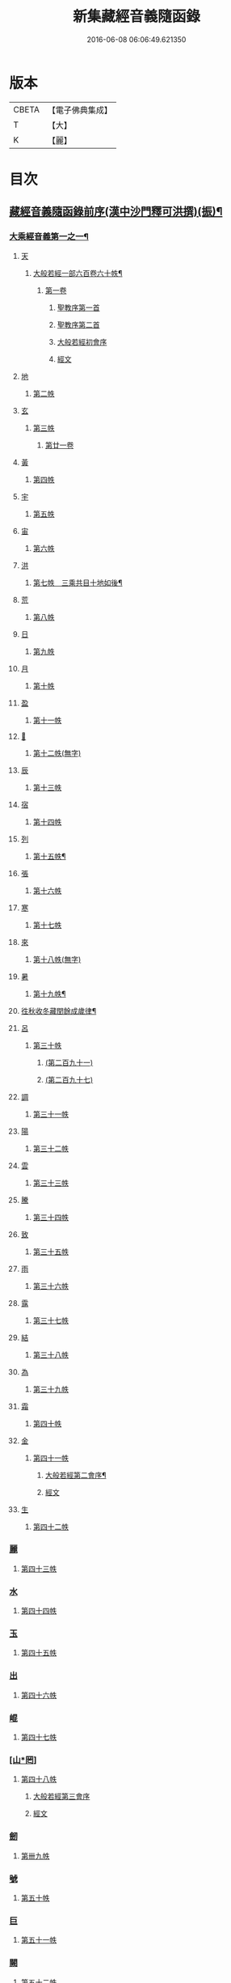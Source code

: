 #+TITLE: 新集藏經音義隨函錄 
#+DATE: 2016-06-08 06:06:49.621350

* 版本
 |     CBETA|【電子佛典集成】|
 |         T|【大】     |
 |         K|【麗】     |

* 目次
** [[file:KR6s0015_001.txt::001-0628a2][藏經音義隨函錄前序(漢中沙門釋可洪撰)(振)¶]]
*** [[file:KR6s0015_001.txt::001-0630a11][大乘經音義第一之一¶]]
**** [[file:KR6s0015_001.txt::001-0630b4][天]]
***** [[file:KR6s0015_001.txt::001-0630b5][大般若經一部六百卷六十帙¶]]
****** [[file:KR6s0015_001.txt::001-0630b5][第一卷]]
******* [[file:KR6s0015_001.txt::001-0630b5][聖教序第一首]]
******* [[file:KR6s0015_001.txt::001-0630b13][聖教序第二首]]
******* [[file:KR6s0015_001.txt::001-0630c8][大般若經初會序]]
******* [[file:KR6s0015_001.txt::001-0631a1][經文]]
**** [[file:KR6s0015_001.txt::001-0631b10][地]]
***** [[file:KR6s0015_001.txt::001-0631b10][第二帙]]
**** [[file:KR6s0015_001.txt::001-0631b14][玄]]
***** [[file:KR6s0015_001.txt::001-0631b14][第三帙]]
****** [[file:KR6s0015_001.txt::001-0631b14][第廿一卷]]
**** [[file:KR6s0015_001.txt::001-0631c2][黃]]
***** [[file:KR6s0015_001.txt::001-0631c2][第四帙]]
**** [[file:KR6s0015_001.txt::001-0631c7][宇]]
***** [[file:KR6s0015_001.txt::001-0631c7][第五帙]]
**** [[file:KR6s0015_001.txt::001-0632a5][宙]]
***** [[file:KR6s0015_001.txt::001-0632a5][第六帙]]
**** [[file:KR6s0015_001.txt::001-0633a5][洪]]
***** [[file:KR6s0015_001.txt::001-0633a6][第七帙　三乘共目十地如後¶]]
**** [[file:KR6s0015_001.txt::001-0633c8][荒]]
***** [[file:KR6s0015_001.txt::001-0633c8][第八帙]]
**** [[file:KR6s0015_001.txt::001-0634b3][日]]
***** [[file:KR6s0015_001.txt::001-0634b3][第九帙]]
**** [[file:KR6s0015_001.txt::001-0634b5][月]]
***** [[file:KR6s0015_001.txt::001-0634b5][第十帙]]
**** [[file:KR6s0015_001.txt::001-0634b13][盈]]
***** [[file:KR6s0015_001.txt::001-0634b13][第十一帙]]
**** [[file:KR6s0015_001.txt::001-0634c14][𣅳]]
***** [[file:KR6s0015_001.txt::001-0634c14][第十二帙(無字)]]
**** [[file:KR6s0015_001.txt::001-0635a1][辰]]
***** [[file:KR6s0015_001.txt::001-0635a1][第十三帙]]
**** [[file:KR6s0015_001.txt::001-0635a12][宿]]
***** [[file:KR6s0015_001.txt::001-0635a12][第十四帙]]
**** [[file:KR6s0015_001.txt::001-0635a12][列]]
***** [[file:KR6s0015_001.txt::001-0635a13][第十五帙¶]]
**** [[file:KR6s0015_001.txt::001-0635a13][張]]
***** [[file:KR6s0015_001.txt::001-0635a13][第十六帙]]
**** [[file:KR6s0015_001.txt::001-0635a13][寒]]
***** [[file:KR6s0015_001.txt::001-0635a13][第十七帙]]
**** [[file:KR6s0015_001.txt::001-0635b1][來]]
***** [[file:KR6s0015_001.txt::001-0635b1][第十八帙(無字)]]
**** [[file:KR6s0015_001.txt::001-0635b1][暑]]
***** [[file:KR6s0015_001.txt::001-0635b2][第十九帙¶]]
**** [[file:KR6s0015_001.txt::001-0635b14][徃秋收冬藏閏餘成歲律¶]]
**** [[file:KR6s0015_001.txt::001-0635c1][呂]]
***** [[file:KR6s0015_001.txt::001-0635c1][第三十帙]]
****** [[file:KR6s0015_001.txt::001-0635c1][(第二百九十一)]]
****** [[file:KR6s0015_001.txt::001-0635c3][(第二百九十七)]]
**** [[file:KR6s0015_001.txt::001-0635c9][調]]
***** [[file:KR6s0015_001.txt::001-0635c9][第三十一帙]]
**** [[file:KR6s0015_001.txt::001-0636a4][陽]]
***** [[file:KR6s0015_001.txt::001-0636a4][第三十二帙]]
**** [[file:KR6s0015_001.txt::001-0636b4][雲]]
***** [[file:KR6s0015_001.txt::001-0636b4][第三十三帙]]
**** [[file:KR6s0015_001.txt::001-0636c12][騰]]
***** [[file:KR6s0015_001.txt::001-0636c12][第三十四帙]]
**** [[file:KR6s0015_001.txt::001-0637a12][致]]
***** [[file:KR6s0015_001.txt::001-0637a12][第三十五帙]]
**** [[file:KR6s0015_001.txt::001-0637b6][雨]]
***** [[file:KR6s0015_001.txt::001-0637b6][第三十六帙]]
**** [[file:KR6s0015_001.txt::001-0637b13][露]]
***** [[file:KR6s0015_001.txt::001-0637b13][第三十七帙]]
**** [[file:KR6s0015_001.txt::001-0637c10][結]]
***** [[file:KR6s0015_001.txt::001-0637c10][第三十八帙]]
**** [[file:KR6s0015_001.txt::001-0638a3][為]]
***** [[file:KR6s0015_001.txt::001-0638a3][第三十九帙]]
**** [[file:KR6s0015_001.txt::001-0638b8][霜]]
***** [[file:KR6s0015_001.txt::001-0638b8][第四十帙]]
**** [[file:KR6s0015_001.txt::001-0639a8][金]]
***** [[file:KR6s0015_001.txt::001-0639a8][第四十一帙]]
****** [[file:KR6s0015_001.txt::001-0639a9][大般若經第二會序¶]]
****** [[file:KR6s0015_001.txt::001-0639b4][經文]]
**** [[file:KR6s0015_001.txt::001-0639c6][生]]
***** [[file:KR6s0015_001.txt::001-0639c6][第四十二帙]]
*** [[file:KR6s0015_001.txt::001-0640b8][麗]]
**** [[file:KR6s0015_001.txt::001-0640b8][第四十三帙]]
*** [[file:KR6s0015_001.txt::001-0641a1][水]]
**** [[file:KR6s0015_001.txt::001-0641a1][第四十四帙]]
*** [[file:KR6s0015_001.txt::001-0641b4][玉]]
**** [[file:KR6s0015_001.txt::001-0641b4][第四十五帙]]
*** [[file:KR6s0015_001.txt::001-0641c9][出]]
**** [[file:KR6s0015_001.txt::001-0641c9][第四十六帙]]
*** [[file:KR6s0015_001.txt::001-0642a13][崐]]
**** [[file:KR6s0015_001.txt::001-0642a13][第四十七帙]]
*** [[file:KR6s0015_001.txt::001-0642b14][[山*罔]]]
**** [[file:KR6s0015_001.txt::001-0642b14][第四十八帙]]
***** [[file:KR6s0015_001.txt::001-0642c6][大般若經第三會序]]
***** [[file:KR6s0015_001.txt::001-0642c11][經文]]
*** [[file:KR6s0015_001.txt::001-0643a8][劒]]
**** [[file:KR6s0015_001.txt::001-0643a8][第卌九帙]]
*** [[file:KR6s0015_001.txt::001-0643c7][號]]
**** [[file:KR6s0015_001.txt::001-0643c7][第五十帙]]
*** [[file:KR6s0015_001.txt::001-0643c14][巨]]
**** [[file:KR6s0015_001.txt::001-0643c14][第五十一帙]]
*** [[file:KR6s0015_001.txt::001-0644c8][闕]]
**** [[file:KR6s0015_001.txt::001-0644c8][第五十二帙]]
*** [[file:KR6s0015_001.txt::001-0645b7][珠]]
**** [[file:KR6s0015_001.txt::001-0645b7][第五十三帙]]
*** [[file:KR6s0015_001.txt::001-0645c2][稱]]
**** [[file:KR6s0015_001.txt::001-0645c2][第五十四帙]]
***** [[file:KR6s0015_001.txt::001-0646a2][大般若經第四會序]]
***** [[file:KR6s0015_001.txt::001-0646a7][經文]]
*** [[file:KR6s0015_001.txt::001-0646a14][夜]]
**** [[file:KR6s0015_001.txt::001-0646a14][第五十五帙]]
*** [[file:KR6s0015_001.txt::001-0646c6][光]]
**** [[file:KR6s0015_001.txt::001-0646c6][第五十六帙]]
***** [[file:KR6s0015_001.txt::001-0647a3][大般若經第五會序]]
***** [[file:KR6s0015_001.txt::001-0647a14][經文]]
*** [[file:KR6s0015_001.txt::001-0647b14][菓]]
**** [[file:KR6s0015_001.txt::001-0647b14][第五十七帙]]
***** [[file:KR6s0015_001.txt::001-0647c11][大般若經第六會序]]
***** [[file:KR6s0015_001.txt::001-0648a6][經文]]
*** [[file:KR6s0015_001.txt::001-0648c1][珍]]
**** [[file:KR6s0015_001.txt::001-0648c1][第五十八帙]]
***** [[file:KR6s0015_001.txt::001-0649a3][大般若經第七會曼殊室利分序]]
***** [[file:KR6s0015_001.txt::001-0649a14][經文]]
***** [[file:KR6s0015_001.txt::001-0649b4][大般若經第八會那伽室利分序]]
***** [[file:KR6s0015_001.txt::001-0649b14][經文]]
***** [[file:KR6s0015_001.txt::001-0649c3][大般若經第九會能斷金剛分序]]
***** [[file:KR6s0015_001.txt::001-0649c10][經文]]
***** [[file:KR6s0015_001.txt::001-0649c13][大般若經第十會般若理趣分序¶]]
***** [[file:KR6s0015_001.txt::001-0650a6][經文]]
***** [[file:KR6s0015_001.txt::001-0650a14][大般若經第十一會施波羅蜜多分序]]
***** [[file:KR6s0015_001.txt::001-0650b6][經文]]
*** [[file:KR6s0015_001.txt::001-0650b8][李]]
**** [[file:KR6s0015_001.txt::001-0650b8][第五十九帙]]
***** [[file:KR6s0015_001.txt::001-0650b14][大般若經第十二會戒波羅蜜多分序¶]]
***** [[file:KR6s0015_001.txt::001-0650c10][經文¶]]
***** [[file:KR6s0015_001.txt::001-0651a2][大般若經第十三會忍波羅蜜多分序¶]]
***** [[file:KR6s0015_001.txt::001-0651a9][經文¶]]
***** [[file:KR6s0015_001.txt::001-0651a12][大般若經第十四會懃波羅蜜多分序¶]]
***** [[file:KR6s0015_001.txt::001-0651b11][經文]]
*** [[file:KR6s0015_001.txt::001-0651b13][柰]]
**** [[file:KR6s0015_001.txt::001-0651b14][第六十帙¶]]
***** [[file:KR6s0015_001.txt::001-0651b14][大般若經第十五會靜慮波羅蜜多]]
***** [[file:KR6s0015_001.txt::001-0651c8][經文¶]]
***** [[file:KR6s0015_001.txt::001-0651c11][大般若經第十六會般若波羅蜜多分序¶]]
***** [[file:KR6s0015_001.txt::001-0652a11][經文]]
*** [[file:KR6s0015_001.txt::001-0652b7][菜]]
**** [[file:KR6s0015_001.txt::001-0652b8][放光般若經一部三十卷　第一帙¶]]
***** [[file:KR6s0015_001.txt::001-0652b8][第一卷]]
***** [[file:KR6s0015_001.txt::001-0652c10][第二卷]]
***** [[file:KR6s0015_001.txt::001-0653a2][第三卷]]
***** [[file:KR6s0015_001.txt::001-0653a6][第四卷]]
***** [[file:KR6s0015_001.txt::001-0653a12][第五卷]]
***** [[file:KR6s0015_001.txt::001-0653b3][第六卷]]
***** [[file:KR6s0015_001.txt::001-0653c1][第七卷]]
***** [[file:KR6s0015_001.txt::001-0653c3][第八卷]]
***** [[file:KR6s0015_001.txt::001-0653c5][第九卷]]
***** [[file:KR6s0015_001.txt::001-0654a5][第十卷¶]]
*** [[file:KR6s0015_001.txt::001-0654a8][重]]
**** [[file:KR6s0015_001.txt::001-0654a8][第二帙]]
***** [[file:KR6s0015_001.txt::001-0654a8][第十一卷]]
***** [[file:KR6s0015_001.txt::001-0654a10][第十二卷]]
***** [[file:KR6s0015_001.txt::001-0654a12][第十三卷]]
***** [[file:KR6s0015_001.txt::001-0654b2][第十四卷]]
***** [[file:KR6s0015_001.txt::001-0654b7][第十五卷]]
***** [[file:KR6s0015_001.txt::001-0654b14][第十六卷]]
***** [[file:KR6s0015_001.txt::001-0654c2][第十七卷]]
***** [[file:KR6s0015_001.txt::001-0654c8][第十八卷]]
***** [[file:KR6s0015_001.txt::001-0654c10][第十九卷¶]]
***** [[file:KR6s0015_001.txt::001-0654c12][第二十卷¶]]
*** [[file:KR6s0015_001.txt::001-0655a1][芥]]
**** [[file:KR6s0015_001.txt::001-0655a1][第三帙]]
***** [[file:KR6s0015_001.txt::001-0655a1][第二十一卷]]
***** [[file:KR6s0015_001.txt::001-0655a9][第二十二卷]]
***** [[file:KR6s0015_001.txt::001-0655a14][第二十三卷]]
***** [[file:KR6s0015_001.txt::001-0655b5][第二十四卷]]
***** [[file:KR6s0015_001.txt::001-0655b7][第二十五卷]]
***** [[file:KR6s0015_001.txt::001-0655b11][第二十六卷]]
***** [[file:KR6s0015_001.txt::001-0655c2][第二十七卷¶]]
***** [[file:KR6s0015_001.txt::001-0655c6][第二十八卷¶]]
***** [[file:KR6s0015_001.txt::001-0655c8][第二十九卷]]
***** [[file:KR6s0015_001.txt::001-0656a1][第三十卷]]
*** [[file:KR6s0015_001.txt::001-0656a8][薑]]
**** [[file:KR6s0015_001.txt::001-0656a9][摩訶般若波羅蜜經一部四十卷¶]]
***** [[file:KR6s0015_001.txt::001-0656a9][第一卷]]
***** [[file:KR6s0015_001.txt::001-0656b10][第二卷¶]]
***** [[file:KR6s0015_001.txt::001-0656b12][第三卷¶]]
***** [[file:KR6s0015_001.txt::001-0656b14][第四卷]]
***** [[file:KR6s0015_001.txt::001-0656c1][第六卷]]
***** [[file:KR6s0015_001.txt::001-0656c2][第七卷]]
***** [[file:KR6s0015_001.txt::001-0656c3][第八卷¶]]
***** [[file:KR6s0015_001.txt::001-0657a4][第九卷]]
*** [[file:KR6s0015_001.txt::001-0657a6][海]]
**** [[file:KR6s0015_001.txt::001-0657a6][第二帙]]
***** [[file:KR6s0015_001.txt::001-0657a6][第十二卷]]
***** [[file:KR6s0015_001.txt::001-0657b2][第十三卷]]
***** [[file:KR6s0015_001.txt::001-0657b5][第十四卷¶]]
***** [[file:KR6s0015_001.txt::001-0657b6][第十五卷]]
***** [[file:KR6s0015_001.txt::001-0657b12][第十八卷]]
***** [[file:KR6s0015_001.txt::001-0657b13][第十九卷]]
***** [[file:KR6s0015_001.txt::001-0657c2][第二十卷¶]]
*** [[file:KR6s0015_001.txt::001-0657c7][鹹]]
**** [[file:KR6s0015_001.txt::001-0657c7][第三帙]]
***** [[file:KR6s0015_001.txt::001-0657c7][第二十一卷]]
***** [[file:KR6s0015_001.txt::001-0657c11][第二十二卷]]
***** [[file:KR6s0015_001.txt::001-0657c14][第二十四卷]]
***** [[file:KR6s0015_001.txt::001-0658a1][第二十五卷]]
***** [[file:KR6s0015_001.txt::001-0658a3][第二十六卷]]
***** [[file:KR6s0015_001.txt::001-0658a6][第二十七卷]]
***** [[file:KR6s0015_001.txt::001-0658a9][第二十八卷]]
***** [[file:KR6s0015_001.txt::001-0658a12][第二十九卷]]
***** [[file:KR6s0015_001.txt::001-0658a14][第三十卷]]
*** [[file:KR6s0015_001.txt::001-0658b2][河]]
**** [[file:KR6s0015_001.txt::001-0658b2][第四帙]]
***** [[file:KR6s0015_001.txt::001-0658b2][第三十一卷]]
***** [[file:KR6s0015_001.txt::001-0658b3][第三十二卷]]
***** [[file:KR6s0015_001.txt::001-0658b6][第三十三卷¶]]
***** [[file:KR6s0015_001.txt::001-0658b7][第卅四卷¶]]
***** [[file:KR6s0015_001.txt::001-0658b8][第三十五卷]]
***** [[file:KR6s0015_001.txt::001-0658c2][第三十六卷]]
***** [[file:KR6s0015_001.txt::001-0658c3][第三十七卷]]
***** [[file:KR6s0015_001.txt::001-0658c4][第三十八卷]]
***** [[file:KR6s0015_001.txt::001-0658c5][第三十九卷]]
***** [[file:KR6s0015_001.txt::001-0658c11][第四十卷]]
*** [[file:KR6s0015_001.txt::001-0659a10][淡]]
**** [[file:KR6s0015_001.txt::001-0659a11][光讚般若經一部十卷　上帙八卷¶]]
***** [[file:KR6s0015_001.txt::001-0659a11][第一卷]]
***** [[file:KR6s0015_001.txt::001-0659b14][第二卷]]
***** [[file:KR6s0015_001.txt::001-0659c12][第三卷]]
***** [[file:KR6s0015_001.txt::001-0660a1][第四卷]]
***** [[file:KR6s0015_001.txt::001-0660a4][第五卷¶]]
***** [[file:KR6s0015_001.txt::001-0660a6][第六卷]]
***** [[file:KR6s0015_001.txt::001-0660a10][第七卷]]
***** [[file:KR6s0015_001.txt::001-0660c3][第八卷]]
*** [[file:KR6s0015_001.txt::001-0660c5][鱗]]
**** [[file:KR6s0015_001.txt::001-0660c6][光讚般若經]]
***** [[file:KR6s0015_001.txt::001-0660c6][第九卷]]
***** [[file:KR6s0015_001.txt::001-0660c9][第十卷]]
**** [[file:KR6s0015_001.txt::001-0660c11][摩訶般若抄經一部五卷]]
***** [[file:KR6s0015_001.txt::001-0660c12][第一卷]]
***** [[file:KR6s0015_001.txt::001-0661a1][第二卷]]
***** [[file:KR6s0015_001.txt::001-0661a14][第三卷]]
***** [[file:KR6s0015_001.txt::001-0661b5][第四卷]]
***** [[file:KR6s0015_001.txt::001-0661b9][第五卷]]
** [[file:KR6s0015_002.txt::002-0661c3][大乘經音義第一之二(此冊二十一帙)¶]]
*** [[file:KR6s0015_002.txt::002-0661c5][潛]]
**** [[file:KR6s0015_002.txt::002-0661c5][道行般若經一部十卷]]
***** [[file:KR6s0015_002.txt::002-0661c6][第一卷¶]]
***** [[file:KR6s0015_002.txt::002-0662a7][第二卷]]
***** [[file:KR6s0015_002.txt::002-0662b8][第三卷]]
***** [[file:KR6s0015_002.txt::002-0662c3][第四卷¶]]
***** [[file:KR6s0015_002.txt::002-0662c10][第五卷]]
***** [[file:KR6s0015_002.txt::002-0663a11][第六卷]]
***** [[file:KR6s0015_002.txt::002-0663b7][第七卷]]
***** [[file:KR6s0015_002.txt::002-0663b11][第八卷]]
***** [[file:KR6s0015_002.txt::002-0663c6][第九卷]]
***** [[file:KR6s0015_002.txt::002-0664a13][第十卷]]
*** [[file:KR6s0015_002.txt::002-0664b10][羽]]
**** [[file:KR6s0015_002.txt::002-0664b10][小品般若經一部十卷]]
***** [[file:KR6s0015_002.txt::002-0664b11][第一卷¶]]
***** [[file:KR6s0015_002.txt::002-0664b13][第二卷]]
***** [[file:KR6s0015_002.txt::002-0664c6][第三卷]]
***** [[file:KR6s0015_002.txt::002-0664c9][第四卷]]
***** [[file:KR6s0015_002.txt::002-0664c14][第五卷]]
***** [[file:KR6s0015_002.txt::002-0665a9][第六卷]]
***** [[file:KR6s0015_002.txt::002-0665a14][第七卷¶]]
***** [[file:KR6s0015_002.txt::002-0665b4][第八卷]]
***** [[file:KR6s0015_002.txt::002-0665b9][第九卷¶]]
***** [[file:KR6s0015_002.txt::002-0665b10][第十卷]]
*** [[file:KR6s0015_002.txt::002-0665c6][翔]]
**** [[file:KR6s0015_002.txt::002-0665c7][大明度經四卷]]
***** [[file:KR6s0015_002.txt::002-0665c7][第一卷]]
***** [[file:KR6s0015_002.txt::002-0666b2][第二卷]]
***** [[file:KR6s0015_002.txt::002-0666c2][第三卷]]
***** [[file:KR6s0015_002.txt::002-0666c8][第四卷]]
**** [[file:KR6s0015_002.txt::002-0667b6][勝天王般若經一部七卷]]
***** [[file:KR6s0015_002.txt::002-0667b7][第一卷¶]]
****** [[file:KR6s0015_002.txt::002-0667b7][序文]]
****** [[file:KR6s0015_002.txt::002-0667c1][經文]]
***** [[file:KR6s0015_002.txt::002-0667c14][第二卷]]
***** [[file:KR6s0015_002.txt::002-0668a4][第三卷¶]]
***** [[file:KR6s0015_002.txt::002-0668a8][第四卷]]
***** [[file:KR6s0015_002.txt::002-0668a12][第五卷]]
***** [[file:KR6s0015_002.txt::002-0668b4][第六卷]]
***** [[file:KR6s0015_002.txt::002-0668b5][第七卷]]
*** [[file:KR6s0015_002.txt::002-0668b9][龍]]
**** [[file:KR6s0015_002.txt::002-0668b11][文殊師利所說般若波羅蜜經兩¶]]
**** [[file:KR6s0015_002.txt::002-0668c4][文殊師利所說摩訶般若波羅蜜¶]]
**** [[file:KR6s0015_002.txt::002-0668c7][濡首菩薩經兩卷]]
***** [[file:KR6s0015_002.txt::002-0668c8][上卷¶]]
***** [[file:KR6s0015_002.txt::002-0669a14][下卷]]
**** [[file:KR6s0015_002.txt::002-0669b13][仁王護國般若波羅蜜經兩卷¶]]
***** [[file:KR6s0015_002.txt::002-0669b13][上卷]]
***** [[file:KR6s0015_002.txt::002-0669c1][下卷]]
**** [[file:KR6s0015_002.txt::002-0669c8][金剛般若波羅蜜經]]
**** [[file:KR6s0015_002.txt::002-0669c10][金剛般若波羅蜜經]]
**** [[file:KR6s0015_002.txt::002-0669c12][金剛般若波羅蜜經]]
**** [[file:KR6s0015_002.txt::002-0669c14][能斷金剛般若波羅蜜多經]]
**** [[file:KR6s0015_002.txt::002-0670a5][能斷金剛般若波羅蜜多經]]
**** [[file:KR6s0015_002.txt::002-0670a8][摩訶般若大明呪經]]
**** [[file:KR6s0015_002.txt::002-0670a10][實相般若波羅蜜經¶]]
**** [[file:KR6s0015_002.txt::002-0670a14][般若波羅蜜多心經]]
*** [[file:KR6s0015_002.txt::002-0670b2][師]]
**** [[file:KR6s0015_002.txt::002-0670b3][大寶積經一部一百二十卷¶]]
***** [[file:KR6s0015_002.txt::002-0670b3][第一卷]]
****** [[file:KR6s0015_002.txt::002-0670b3][序]]
****** [[file:KR6s0015_002.txt::002-0670b12][第二序]]
****** [[file:KR6s0015_002.txt::002-0671a12][經文¶]]
***** [[file:KR6s0015_002.txt::002-0671b3][第二卷]]
***** [[file:KR6s0015_002.txt::002-0671b10][第三卷]]
***** [[file:KR6s0015_002.txt::002-0671c4][第四卷¶]]
***** [[file:KR6s0015_002.txt::002-0671c12][第五卷]]
***** [[file:KR6s0015_002.txt::002-0672a1][第六卷]]
***** [[file:KR6s0015_002.txt::002-0672a10][第七卷¶]]
***** [[file:KR6s0015_002.txt::002-0672b9][第八卷]]
***** [[file:KR6s0015_002.txt::002-0672c5][第九卷]]
***** [[file:KR6s0015_002.txt::002-0672c10][第十卷]]
*** [[file:KR6s0015_002.txt::002-0673a7][火]]
**** [[file:KR6s0015_002.txt::002-0673a7][第二帙]]
***** [[file:KR6s0015_002.txt::002-0673a7][第十一卷]]
***** [[file:KR6s0015_002.txt::002-0673a14][第十二卷]]
***** [[file:KR6s0015_002.txt::002-0673b6][第十三卷]]
***** [[file:KR6s0015_002.txt::002-0673b10][第十四卷]]
***** [[file:KR6s0015_002.txt::002-0673b14][第十五卷]]
***** [[file:KR6s0015_002.txt::002-0673c3][第十六卷]]
***** [[file:KR6s0015_002.txt::002-0673c7][第十七卷]]
***** [[file:KR6s0015_002.txt::002-0673c9][第十八卷]]
***** [[file:KR6s0015_002.txt::002-0673c14][第十九卷]]
***** [[file:KR6s0015_002.txt::002-0674a4][第二十卷]]
*** [[file:KR6s0015_002.txt::002-0674a9][帝]]
**** [[file:KR6s0015_002.txt::002-0674a9][第三帙]]
***** [[file:KR6s0015_002.txt::002-0674a9][第廿一卷]]
***** [[file:KR6s0015_002.txt::002-0674a11][第廿二卷]]
***** [[file:KR6s0015_002.txt::002-0674a12][第廿三卷]]
***** [[file:KR6s0015_002.txt::002-0674b1][第廿四卷]]
***** [[file:KR6s0015_002.txt::002-0674b4][第廿五卷]]
***** [[file:KR6s0015_002.txt::002-0674b8][第廿六卷]]
***** [[file:KR6s0015_002.txt::002-0674b10][第廿七卷]]
***** [[file:KR6s0015_002.txt::002-0674b11][第廿八卷]]
***** [[file:KR6s0015_002.txt::002-0674c3][第廿九卷]]
***** [[file:KR6s0015_002.txt::002-0674c4][第卅卷]]
*** [[file:KR6s0015_002.txt::002-0674c7][鳥]]
**** [[file:KR6s0015_002.txt::002-0674c7][第四帙]]
***** [[file:KR6s0015_002.txt::002-0674c7][第卅一卷]]
***** [[file:KR6s0015_002.txt::002-0674c9][第卅二卷¶]]
***** [[file:KR6s0015_002.txt::002-0675a1][第卅三卷]]
***** [[file:KR6s0015_002.txt::002-0675a11][第卅四卷]]
***** [[file:KR6s0015_002.txt::002-0675a14][第卅五卷]]
***** [[file:KR6s0015_002.txt::002-0675b9][第卅六卷]]
***** [[file:KR6s0015_002.txt::002-0675c2][第卅七卷¶]]
***** [[file:KR6s0015_002.txt::002-0675c7][第卅八卷]]
***** [[file:KR6s0015_002.txt::002-0675c9][第卅九卷]]
***** [[file:KR6s0015_002.txt::002-0675c11][第卌卷]]
*** [[file:KR6s0015_002.txt::002-0676a1][官]]
**** [[file:KR6s0015_002.txt::002-0676a1][第五帙]]
***** [[file:KR6s0015_002.txt::002-0676a1][第卌一卷]]
***** [[file:KR6s0015_002.txt::002-0676a12][第卌二卷]]
***** [[file:KR6s0015_002.txt::002-0676b9][第卌三卷]]
***** [[file:KR6s0015_002.txt::002-0676c3][第卌四卷¶]]
***** [[file:KR6s0015_002.txt::002-0676c8][第卌五卷]]
***** [[file:KR6s0015_002.txt::002-0676c13][第卌六卷]]
***** [[file:KR6s0015_002.txt::002-0677a5][第卌七卷]]
***** [[file:KR6s0015_002.txt::002-0677a13][第卌八卷]]
***** [[file:KR6s0015_002.txt::002-0677b2][第卌九卷]]
***** [[file:KR6s0015_002.txt::002-0677b3][第五十卷]]
*** [[file:KR6s0015_002.txt::002-0677b6][人]]
**** [[file:KR6s0015_002.txt::002-0677b6][第六帙]]
***** [[file:KR6s0015_002.txt::002-0677b6][第五十一卷]]
***** [[file:KR6s0015_002.txt::002-0677b11][第五十二卷]]
***** [[file:KR6s0015_002.txt::002-0677c2][第五十三卷¶]]
***** [[file:KR6s0015_002.txt::002-0677c7][第五十四卷¶]]
***** [[file:KR6s0015_002.txt::002-0678a3][第五十五卷¶]]
***** [[file:KR6s0015_002.txt::002-0678b7][第五十六卷]]
***** [[file:KR6s0015_002.txt::002-0678c9][第五十七卷]]
***** [[file:KR6s0015_002.txt::002-0679a11][第五十八卷¶]]
***** [[file:KR6s0015_002.txt::002-0679b1][第五十九卷]]
***** [[file:KR6s0015_002.txt::002-0679b3][第六十(無字)¶]]
*** [[file:KR6s0015_002.txt::002-0679b3][皇]]
**** [[file:KR6s0015_002.txt::002-0679b3][第七帙]]
***** [[file:KR6s0015_002.txt::002-0679b3][第六十一卷]]
***** [[file:KR6s0015_002.txt::002-0679b14][第六十二卷]]
***** [[file:KR6s0015_002.txt::002-0679c9][第六十三卷¶]]
***** [[file:KR6s0015_002.txt::002-0679c12][第六十四卷]]
***** [[file:KR6s0015_002.txt::002-0680a1][第六十五卷]]
***** [[file:KR6s0015_002.txt::002-0680a3][第六十六卷]]
***** [[file:KR6s0015_002.txt::002-0680a5][第六十七卷¶]]
***** [[file:KR6s0015_002.txt::002-0680a6][第六十八卷]]
***** [[file:KR6s0015_002.txt::002-0680a9][第六十九卷]]
***** [[file:KR6s0015_002.txt::002-0680a12][第七十卷]]
*** [[file:KR6s0015_002.txt::002-0680a14][始]]
**** [[file:KR6s0015_002.txt::002-0680a14][第八帙]]
***** [[file:KR6s0015_002.txt::002-0680a14][第七十一卷]]
***** [[file:KR6s0015_002.txt::002-0680b3][第七十二卷]]
***** [[file:KR6s0015_002.txt::002-0680b9][第七十三卷]]
***** [[file:KR6s0015_002.txt::002-0680c4][第七十四卷]]
***** [[file:KR6s0015_002.txt::002-0680c7][第七十五卷]]
***** [[file:KR6s0015_002.txt::002-0680c9][第七十六卷]]
***** [[file:KR6s0015_002.txt::002-0680c14][第七十七卷¶]]
***** [[file:KR6s0015_002.txt::002-0681a1][第七十八卷]]
***** [[file:KR6s0015_002.txt::002-0681a6][第七十九卷]]
***** [[file:KR6s0015_002.txt::002-0681a10][第八十卷]]
*** [[file:KR6s0015_002.txt::002-0681b5][製]]
**** [[file:KR6s0015_002.txt::002-0681b5][第九帙]]
***** [[file:KR6s0015_002.txt::002-0681b5][第八十一卷]]
***** [[file:KR6s0015_002.txt::002-0681b10][第八十二卷]]
***** [[file:KR6s0015_002.txt::002-0681c3][第八十三卷]]
***** [[file:KR6s0015_002.txt::002-0681c6][第八十四卷¶]]
***** [[file:KR6s0015_002.txt::002-0681c8][第八十五卷]]
***** [[file:KR6s0015_002.txt::002-0681c10][第八十六卷]]
***** [[file:KR6s0015_002.txt::002-0681c11][第八十七卷]]
***** [[file:KR6s0015_002.txt::002-0681c13][第八十八卷]]
***** [[file:KR6s0015_002.txt::002-0682a2][第八十九卷¶]]
***** [[file:KR6s0015_002.txt::002-0682a4][第九十卷¶]]
*** [[file:KR6s0015_002.txt::002-0682a6][文]]
**** [[file:KR6s0015_002.txt::002-0682a6][第十帙]]
***** [[file:KR6s0015_002.txt::002-0682a6][第九十一卷]]
***** [[file:KR6s0015_002.txt::002-0682a10][第九十二卷]]
***** [[file:KR6s0015_002.txt::002-0682b1][第九十三卷]]
***** [[file:KR6s0015_002.txt::002-0682b4][第九十四卷]]
***** [[file:KR6s0015_002.txt::002-0682b6][第九十五卷]]
***** [[file:KR6s0015_002.txt::002-0682b9][第九十六卷]]
***** [[file:KR6s0015_002.txt::002-0682c2][第九十七卷]]
***** [[file:KR6s0015_002.txt::002-0682c12][第九十八卷]]
***** [[file:KR6s0015_002.txt::002-0682c14][第九十九卷¶]]
***** [[file:KR6s0015_002.txt::002-0683a3][第一百卷]]
*** [[file:KR6s0015_002.txt::002-0683a6][字]]
**** [[file:KR6s0015_002.txt::002-0683a6][第十一帙]]
***** [[file:KR6s0015_002.txt::002-0683a6][第一百一卷]]
***** [[file:KR6s0015_002.txt::002-0683a13][第一百二卷]]
***** [[file:KR6s0015_002.txt::002-0683b3][第一百三卷]]
***** [[file:KR6s0015_002.txt::002-0683b5][第一百四卷]]
***** [[file:KR6s0015_002.txt::002-0683b7][第一百五卷]]
***** [[file:KR6s0015_002.txt::002-0683b9][第一百六卷]]
***** [[file:KR6s0015_002.txt::002-0683b12][第一百七卷]]
***** [[file:KR6s0015_002.txt::002-0683c2][第一百八卷]]
***** [[file:KR6s0015_002.txt::002-0683c5][第一百九卷]]
***** [[file:KR6s0015_002.txt::002-0684a10][第一百一十卷¶]]
*** [[file:KR6s0015_002.txt::002-0684b3][乃]]
**** [[file:KR6s0015_002.txt::002-0684b3][第十二帙]]
***** [[file:KR6s0015_002.txt::002-0684b4][第一百一十一卷¶]]
***** [[file:KR6s0015_002.txt::002-0684b7][第一百一十二卷]]
***** [[file:KR6s0015_002.txt::002-0684c4][第一百一十三卷]]
***** [[file:KR6s0015_002.txt::002-0684c14][第一百一十四卷¶]]
***** [[file:KR6s0015_002.txt::002-0685a4][一百一十五卷]]
***** [[file:KR6s0015_002.txt::002-0685a5][第一百一十六卷¶]]
***** [[file:KR6s0015_002.txt::002-0685a7][第一百一十七卷¶]]
***** [[file:KR6s0015_002.txt::002-0685b5][第一百一十八卷]]
***** [[file:KR6s0015_002.txt::002-0685b14][第一百一十九卷]]
***** [[file:KR6s0015_002.txt::002-0685c2][第一百二十卷]]
*** [[file:KR6s0015_002.txt::002-0686c3][服]]
**** [[file:KR6s0015_002.txt::002-0686c4][大方廣三戒經三卷]]
***** [[file:KR6s0015_002.txt::002-0686c4][上卷]]
***** [[file:KR6s0015_002.txt::002-0687a10][中卷]]
***** [[file:KR6s0015_002.txt::002-0687b6][下卷]]
**** [[file:KR6s0015_002.txt::002-0687c3][无量清淨平等覺經兩卷]]
***** [[file:KR6s0015_002.txt::002-0687c4][上卷¶]]
***** [[file:KR6s0015_002.txt::002-0688a6][下卷]]
**** [[file:KR6s0015_002.txt::002-0688c5][無量壽經兩卷]]
***** [[file:KR6s0015_002.txt::002-0688c6][上卷¶]]
***** [[file:KR6s0015_002.txt::002-0688c10][下卷]]
**** [[file:KR6s0015_002.txt::002-0689a8][阿彌陁經三卷]]
***** [[file:KR6s0015_002.txt::002-0689a9][上卷]]
***** [[file:KR6s0015_002.txt::002-0689c2][中卷]]
***** [[file:KR6s0015_002.txt::002-0689c9][下卷]]
*** [[file:KR6s0015_002.txt::002-0690b10][衣]]
**** [[file:KR6s0015_002.txt::002-0690b11][阿閦佛國經兩卷]]
***** [[file:KR6s0015_002.txt::002-0690b11][上卷]]
***** [[file:KR6s0015_002.txt::002-0690c10][下卷]]
**** [[file:KR6s0015_002.txt::002-0690c14][文殊師利佛土嚴淨經兩卷¶]]
***** [[file:KR6s0015_002.txt::002-0690c14][上卷]]
***** [[file:KR6s0015_002.txt::002-0691b3][下卷]]
**** [[file:KR6s0015_002.txt::002-0691b7][法鏡經一卷¶]]
***** [[file:KR6s0015_002.txt::002-0691b7][序]]
***** [[file:KR6s0015_002.txt::002-0691c8][經文]]
***** [[file:KR6s0015_002.txt::002-0692a12][後序]]
**** [[file:KR6s0015_002.txt::002-0692b5][大乘十法經一卷¶]]
**** [[file:KR6s0015_002.txt::002-0692b10][胞胎經一卷]]
**** [[file:KR6s0015_002.txt::002-0693a12][普門品經一卷]]
*** [[file:KR6s0015_002.txt::002-0693b6][裳]]
**** [[file:KR6s0015_002.txt::002-0693b8][郁伽羅越問菩薩行經一卷]]
**** [[file:KR6s0015_002.txt::002-0693c5][幻士仁賢經一卷¶]]
**** [[file:KR6s0015_002.txt::002-0694a1][决定毗尼經一卷]]
**** [[file:KR6s0015_002.txt::002-0694a5][發覺淨心經兩卷]]
***** [[file:KR6s0015_002.txt::002-0694a5][上卷]]
***** [[file:KR6s0015_002.txt::002-0694a11][下卷]]
**** [[file:KR6s0015_002.txt::002-0694b3][憂填王經一卷]]
**** [[file:KR6s0015_002.txt::002-0694c12][湏摩提經一卷]]
**** [[file:KR6s0015_002.txt::002-0694c14][湏摩提菩薩經一卷]]
**** [[file:KR6s0015_002.txt::002-0695a4][阿闍貰王女阿術達菩薩經一卷¶]]
**** [[file:KR6s0015_002.txt::002-0695b1][離垢施女經一卷]]
*** [[file:KR6s0015_002.txt::002-0695b13][推]]
**** [[file:KR6s0015_002.txt::002-0695b14][得旡垢女經一卷]]
**** [[file:KR6s0015_002.txt::002-0695c5][文殊師利所說不思議佛境界經兩卷¶]]
***** [[file:KR6s0015_002.txt::002-0695c5][上卷]]
***** [[file:KR6s0015_002.txt::002-0695c9][下卷]]
**** [[file:KR6s0015_002.txt::002-0695c14][如幻三昧經三卷]]
***** [[file:KR6s0015_002.txt::002-0696a1][上卷]]
***** [[file:KR6s0015_002.txt::002-0696a8][中卷]]
***** [[file:KR6s0015_002.txt::002-0696a14][下卷]]
**** [[file:KR6s0015_002.txt::002-0696b6][聖善住意天子所問經三卷¶]]
***** [[file:KR6s0015_002.txt::002-0696b6][上卷]]
***** [[file:KR6s0015_002.txt::002-0696b9][中卷¶]]
***** [[file:KR6s0015_002.txt::002-0696b14][下卷]]
**** [[file:KR6s0015_002.txt::002-0696c2][太子和休經一卷]]
**** [[file:KR6s0015_002.txt::002-0696c6][太子刷護經一卷¶]]
*** [[file:KR6s0015_002.txt::002-0696c9][位]]
**** [[file:KR6s0015_002.txt::002-0696c11][慧上菩薩問大善㩲經兩卷]]
***** [[file:KR6s0015_002.txt::002-0696c12][上卷¶]]
***** [[file:KR6s0015_002.txt::002-0697b1][下卷]]
**** [[file:KR6s0015_002.txt::002-0697b11][大乘顯識經兩卷]]
***** [[file:KR6s0015_002.txt::002-0697b11][上卷]]
****** [[file:KR6s0015_002.txt::002-0697b12][聖教序¶]]
****** [[file:KR6s0015_002.txt::002-0697c2][經文]]
***** [[file:KR6s0015_002.txt::002-0698a5][下卷]]
**** [[file:KR6s0015_002.txt::002-0698b1][大乘方等要慧經一卷]]
**** [[file:KR6s0015_002.txt::002-0698b4][彌勒菩薩所問本願經一卷]]
**** [[file:KR6s0015_002.txt::002-0698b7][佛遺日摩𡰱寶經一卷]]
**** [[file:KR6s0015_002.txt::002-0698c10][勝[肆-聿+((彰-章)/(鬘-又+万))]夫人師子吼一乘大方廣經一卷¶]]
**** [[file:KR6s0015_002.txt::002-0698c14][毗耶娑問經兩卷¶]]
***** [[file:KR6s0015_002.txt::002-0698c14][上卷]]
***** [[file:KR6s0015_002.txt::002-0699b1][下卷]]
**** [[file:KR6s0015_002.txt::002-0699c11][摩訶衍寶嚴經一卷¶]]
** [[file:KR6s0015_003.txt::003-0700b3][大乘經音義第一之三(此冊有二十帙)¶]]
*** [[file:KR6s0015_003.txt::003-0700b5][讓]]
**** [[file:KR6s0015_003.txt::003-0700b5][大方等大集經一部卅卷]]
***** [[file:KR6s0015_003.txt::003-0700b6][第一卷¶]]
***** [[file:KR6s0015_003.txt::003-0700c5][第二卷]]
***** [[file:KR6s0015_003.txt::003-0700c8][第三卷]]
***** [[file:KR6s0015_003.txt::003-0700c10][第四卷]]
***** [[file:KR6s0015_003.txt::003-0701a4][第五卷]]
***** [[file:KR6s0015_003.txt::003-0701a6][第六卷]]
***** [[file:KR6s0015_003.txt::003-0701a12][第七卷]]
***** [[file:KR6s0015_003.txt::003-0701b7][第八卷¶]]
***** [[file:KR6s0015_003.txt::003-0701b13][第九卷]]
***** [[file:KR6s0015_003.txt::003-0701c9][第十卷]]
*** [[file:KR6s0015_003.txt::003-0701c14][國]]
**** [[file:KR6s0015_003.txt::003-0701c14][第二帙]]
***** [[file:KR6s0015_003.txt::003-0701c14][第十一卷]]
***** [[file:KR6s0015_003.txt::003-0702a3][第十二卷]]
***** [[file:KR6s0015_003.txt::003-0702b13][第十三]]
***** [[file:KR6s0015_003.txt::003-0702c4][第十四卷]]
***** [[file:KR6s0015_003.txt::003-0702c6][第十五¶]]
***** [[file:KR6s0015_003.txt::003-0703a4][第十六卷]]
***** [[file:KR6s0015_003.txt::003-0703b6][第十七卷]]
***** [[file:KR6s0015_003.txt::003-0703b8][第十八卷]]
***** [[file:KR6s0015_003.txt::003-0703b12][第十九卷]]
***** [[file:KR6s0015_003.txt::003-0703b14][第廿卷]]
*** [[file:KR6s0015_003.txt::003-0704b13][有]]
**** [[file:KR6s0015_003.txt::003-0704b13][第三帙]]
***** [[file:KR6s0015_003.txt::003-0704b13][第廿一卷]]
***** [[file:KR6s0015_003.txt::003-0704c11][第廿二卷¶]]
***** [[file:KR6s0015_003.txt::003-0706a11][第廿三卷]]
***** [[file:KR6s0015_003.txt::003-0706c14][第廿四卷]]
***** [[file:KR6s0015_003.txt::003-0707b2][第廿五卷]]
***** [[file:KR6s0015_003.txt::003-0707c3][第廿六]]
***** [[file:KR6s0015_003.txt::003-0707c10][第廿七卷]]
***** [[file:KR6s0015_003.txt::003-0707c12][第廿八卷]]
***** [[file:KR6s0015_003.txt::003-0709a6][第廿九]]
***** [[file:KR6s0015_003.txt::003-0709c1][第卅卷]]
*** [[file:KR6s0015_003.txt::003-0709c9][虞]]
**** [[file:KR6s0015_003.txt::003-0709c10][大方等大集日藏經一部十卷¶]]
***** [[file:KR6s0015_003.txt::003-0709c10][第一卷]]
***** [[file:KR6s0015_003.txt::003-0710a1][第二卷]]
***** [[file:KR6s0015_003.txt::003-0710c12][第三卷]]
***** [[file:KR6s0015_003.txt::003-0711b8][第四卷]]
***** [[file:KR6s0015_003.txt::003-0712a11][第五卷]]
***** [[file:KR6s0015_003.txt::003-0712b3][第六卷]]
***** [[file:KR6s0015_003.txt::003-0712c6][第七卷¶]]
***** [[file:KR6s0015_003.txt::003-0712c14][第八卷]]
***** [[file:KR6s0015_003.txt::003-0713b2][第九卷]]
***** [[file:KR6s0015_003.txt::003-0713c1][第十卷]]
*** [[file:KR6s0015_003.txt::003-0713c10][陶]]
**** [[file:KR6s0015_003.txt::003-0713c11][大集月藏經一部十卷¶]]
***** [[file:KR6s0015_003.txt::003-0713c11][第一卷]]
***** [[file:KR6s0015_003.txt::003-0714a7][第二卷]]
***** [[file:KR6s0015_003.txt::003-0714b9][第三卷]]
***** [[file:KR6s0015_003.txt::003-0714c10][第四卷]]
***** [[file:KR6s0015_003.txt::003-0715a1][第五卷]]
***** [[file:KR6s0015_003.txt::003-0715a6][第六卷]]
***** [[file:KR6s0015_003.txt::003-0715a13][第七卷¶]]
***** [[file:KR6s0015_003.txt::003-0715c2][第八卷]]
***** [[file:KR6s0015_003.txt::003-0716a3][第九卷¶]]
***** [[file:KR6s0015_003.txt::003-0716b3][第十卷]]
*** [[file:KR6s0015_003.txt::003-0716b13][唐]]
**** [[file:KR6s0015_003.txt::003-0716b14][大乘大集地藏十輪經一部十卷¶]]
***** [[file:KR6s0015_003.txt::003-0716b14][第一卷]]
****** [[file:KR6s0015_003.txt::003-0716b14][聖教序]]
****** [[file:KR6s0015_003.txt::003-0716c7][經文]]
***** [[file:KR6s0015_003.txt::003-0717b2][第二卷]]
***** [[file:KR6s0015_003.txt::003-0717c5][第三卷]]
***** [[file:KR6s0015_003.txt::003-0717c13][第四卷]]
***** [[file:KR6s0015_003.txt::003-0718a9][第五卷]]
***** [[file:KR6s0015_003.txt::003-0718b7][第六卷¶]]
***** [[file:KR6s0015_003.txt::003-0718b12][第七卷無字]]
***** [[file:KR6s0015_003.txt::003-0718b13][第八卷¶]]
***** [[file:KR6s0015_003.txt::003-0718c1][第九卷]]
***** [[file:KR6s0015_003.txt::003-0718c3][第十卷¶]]
*** [[file:KR6s0015_003.txt::003-0718c5][吊]]
**** [[file:KR6s0015_003.txt::003-0718c6][大方廣十輪經一部八卷]]
***** [[file:KR6s0015_003.txt::003-0718c7][第一卷¶]]
***** [[file:KR6s0015_003.txt::003-0719a12][第二卷¶]]
***** [[file:KR6s0015_003.txt::003-0719b3][第三卷]]
***** [[file:KR6s0015_003.txt::003-0719b12][第四卷¶]]
***** [[file:KR6s0015_003.txt::003-0719c6][第五卷]]
***** [[file:KR6s0015_003.txt::003-0719c10][第六　]]
***** [[file:KR6s0015_003.txt::003-0719c14][第七卷¶]]
**** [[file:KR6s0015_003.txt::003-0720a3][大集湏彌藏經兩卷]]
***** [[file:KR6s0015_003.txt::003-0720a4][上卷¶]]
***** [[file:KR6s0015_003.txt::003-0720b7][下卷]]
*** [[file:KR6s0015_003.txt::003-0720c13][民]]
**** [[file:KR6s0015_003.txt::003-0720c14][虛空藏菩薩經一卷]]
**** [[file:KR6s0015_003.txt::003-0721b3][虛空藏菩薩神呪經一卷]]
**** [[file:KR6s0015_003.txt::003-0721b12][虛空孕菩薩經兩卷]]
***** [[file:KR6s0015_003.txt::003-0721b13][上卷¶]]
***** [[file:KR6s0015_003.txt::003-0721c11][下卷]]
**** [[file:KR6s0015_003.txt::003-0721c13][觀虛空藏菩薩經一卷]]
**** [[file:KR6s0015_003.txt::003-0722a4][菩薩念佛三昧經一部六卷¶]]
***** [[file:KR6s0015_003.txt::003-0722a4][第一卷]]
***** [[file:KR6s0015_003.txt::003-0722b2][第二卷]]
***** [[file:KR6s0015_003.txt::003-0722b9][第三卷¶]]
***** [[file:KR6s0015_003.txt::003-0722b14][第四卷]]
***** [[file:KR6s0015_003.txt::003-0722c5][第五卷]]
***** [[file:KR6s0015_003.txt::003-0722c9][第六卷]]
*** [[file:KR6s0015_003.txt::003-0722c11][伐]]
**** [[file:KR6s0015_003.txt::003-0722c12][大方等大集菩薩念佛三昧經一部十卷¶]]
***** [[file:KR6s0015_003.txt::003-0722c12][第一卷]]
***** [[file:KR6s0015_003.txt::003-0723a6][第二卷¶]]
***** [[file:KR6s0015_003.txt::003-0723a12][第三卷]]
***** [[file:KR6s0015_003.txt::003-0723b3][第四卷¶]]
***** [[file:KR6s0015_003.txt::003-0723b7][第五卷]]
***** [[file:KR6s0015_003.txt::003-0723b11][第六卷]]
***** [[file:KR6s0015_003.txt::003-0723c3][第七卷]]
***** [[file:KR6s0015_003.txt::003-0723c6][第八卷]]
***** [[file:KR6s0015_003.txt::003-0723c10][第九卷]]
***** [[file:KR6s0015_003.txt::003-0724a2][第十卷]]
*** [[file:KR6s0015_003.txt::003-0724a5][罪]]
**** [[file:KR6s0015_003.txt::003-0724a6][般舟三昧經兩卷]]
***** [[file:KR6s0015_003.txt::003-0724a7][上卷]]
***** [[file:KR6s0015_003.txt::003-0724b4][下卷]]
**** [[file:KR6s0015_003.txt::003-0724c10][[打-丁+(乏-之+犮)]陂菩薩經一卷]]
**** [[file:KR6s0015_003.txt::003-0725b9][大集賢護經一部五卷]]
***** [[file:KR6s0015_003.txt::003-0725b10][第一卷¶]]
***** [[file:KR6s0015_003.txt::003-0725b11][第二卷¶]]
***** [[file:KR6s0015_003.txt::003-0725c1][第三卷]]
***** [[file:KR6s0015_003.txt::003-0725c7][第四卷¶]]
***** [[file:KR6s0015_003.txt::003-0725c13][第五卷]]
*** [[file:KR6s0015_003.txt::003-0726a2][周]]
**** [[file:KR6s0015_003.txt::003-0726a3][阿差末經七卷]]
***** [[file:KR6s0015_003.txt::003-0726a3][第一卷]]
***** [[file:KR6s0015_003.txt::003-0726a12][第二卷]]
***** [[file:KR6s0015_003.txt::003-0726b9][第三卷]]
***** [[file:KR6s0015_003.txt::003-0726b12][第四卷]]
***** [[file:KR6s0015_003.txt::003-0726c7][第五卷¶]]
***** [[file:KR6s0015_003.txt::003-0727a4][第六卷]]
***** [[file:KR6s0015_003.txt::003-0727a10][第七卷]]
**** [[file:KR6s0015_003.txt::003-0727a14][無盡意菩薩六卷]]
***** [[file:KR6s0015_003.txt::003-0727a14][第一卷]]
***** [[file:KR6s0015_003.txt::003-0727b11][第二卷]]
***** [[file:KR6s0015_003.txt::003-0727c3][第三卷]]
***** [[file:KR6s0015_003.txt::003-0728a3][第四卷¶]]
***** [[file:KR6s0015_003.txt::003-0728a6][第五卷]]
***** [[file:KR6s0015_003.txt::003-0728a11][第六卷]]
*** [[file:KR6s0015_003.txt::003-0728b1][發]]
**** [[file:KR6s0015_003.txt::003-0728b2][大集譬喻王經兩卷]]
***** [[file:KR6s0015_003.txt::003-0728b2][上卷]]
***** [[file:KR6s0015_003.txt::003-0728b4][下卷]]
**** [[file:KR6s0015_003.txt::003-0728b7][大哀經一部八卷]]
***** [[file:KR6s0015_003.txt::003-0728b7][第一卷]]
***** [[file:KR6s0015_003.txt::003-0728c7][第二卷¶]]
***** [[file:KR6s0015_003.txt::003-0729a14][第三卷¶]]
***** [[file:KR6s0015_003.txt::003-0729b14][第四卷]]
***** [[file:KR6s0015_003.txt::003-0729c4][第五卷]]
***** [[file:KR6s0015_003.txt::003-0729c9][第六卷]]
***** [[file:KR6s0015_003.txt::003-0730a13][第七卷]]
***** [[file:KR6s0015_003.txt::003-0730b11][第八卷]]
*** [[file:KR6s0015_003.txt::003-0730c2][殷]]
**** [[file:KR6s0015_003.txt::003-0730c3][寶女所問經四卷]]
***** [[file:KR6s0015_003.txt::003-0730c3][第一卷]]
***** [[file:KR6s0015_003.txt::003-0731a8][第二卷]]
***** [[file:KR6s0015_003.txt::003-0731b14][第三卷]]
***** [[file:KR6s0015_003.txt::003-0731c3][第四卷¶]]
**** [[file:KR6s0015_003.txt::003-0731c12][無言菩薩經兩卷]]
***** [[file:KR6s0015_003.txt::003-0731c12][上卷]]
***** [[file:KR6s0015_003.txt::003-0732a5][下卷]]
**** [[file:KR6s0015_003.txt::003-0732a12][自在王菩薩經兩卷]]
***** [[file:KR6s0015_003.txt::003-0732a12][上卷]]
***** [[file:KR6s0015_003.txt::003-0732b2][下卷]]
**** [[file:KR6s0015_003.txt::003-0732b6][奮迅王菩薩經兩卷¶]]
***** [[file:KR6s0015_003.txt::003-0732b6][上卷]]
****** [[file:KR6s0015_003.txt::003-0732b6][翻譯記]]
****** [[file:KR6s0015_003.txt::003-0732b7][經文]]
***** [[file:KR6s0015_003.txt::003-0732b11][下卷]]
*** [[file:KR6s0015_003.txt::003-0732b14][湯]]
**** [[file:KR6s0015_003.txt::003-0732b14][寶星陁羅𡰱經一部十卷]]
***** [[file:KR6s0015_003.txt::003-0732c1][第一卷]]
****** [[file:KR6s0015_003.txt::003-0732c1][序]]
****** [[file:KR6s0015_003.txt::003-0732c10][經文¶]]
***** [[file:KR6s0015_003.txt::003-0733a1][第二卷]]
***** [[file:KR6s0015_003.txt::003-0733a8][第三卷]]
***** [[file:KR6s0015_003.txt::003-0733b2][第四卷¶]]
***** [[file:KR6s0015_003.txt::003-0733b12][第五卷¶]]
***** [[file:KR6s0015_003.txt::003-0733b14][第六卷]]
***** [[file:KR6s0015_003.txt::003-0733c11][第七卷¶]]
***** [[file:KR6s0015_003.txt::003-0734a2][第八卷]]
***** [[file:KR6s0015_003.txt::003-0734a7][第九卷¶]]
***** [[file:KR6s0015_003.txt::003-0734a12][第十卷¶]]
*** [[file:KR6s0015_003.txt::003-0734b3][㘴]]
**** [[file:KR6s0015_003.txt::003-0734b4][大方廣佛花嚴經一部六十卷¶]]
***** [[file:KR6s0015_003.txt::003-0734b5][第一卷]]
****** [[file:KR6s0015_003.txt::003-0734b5][序文]]
****** [[file:KR6s0015_003.txt::003-0734c3][經文]]
***** [[file:KR6s0015_003.txt::003-0734c7][第二卷]]
***** [[file:KR6s0015_003.txt::003-0734c9][第三卷]]
***** [[file:KR6s0015_003.txt::003-0734c10][第四卷]]
***** [[file:KR6s0015_003.txt::003-0735a2][第五卷]]
***** [[file:KR6s0015_003.txt::003-0735a8][第六卷]]
***** [[file:KR6s0015_003.txt::003-0735b2][第七卷]]
***** [[file:KR6s0015_003.txt::003-0735b7][第八卷]]
***** [[file:KR6s0015_003.txt::003-0735b9][第九卷]]
***** [[file:KR6s0015_003.txt::003-0735b12][第十卷]]
*** [[file:KR6s0015_003.txt::003-0735c1][朝]]
**** [[file:KR6s0015_003.txt::003-0735c1][第二帙]]
***** [[file:KR6s0015_003.txt::003-0735c1][第十一卷]]
***** [[file:KR6s0015_003.txt::003-0735c5][第十二卷]]
***** [[file:KR6s0015_003.txt::003-0735c9][第十三卷]]
***** [[file:KR6s0015_003.txt::003-0735c14][第十四卷]]
***** [[file:KR6s0015_003.txt::003-0736a1][第十五卷]]
***** [[file:KR6s0015_003.txt::003-0736a4][第十六卷]]
***** [[file:KR6s0015_003.txt::003-0736a8][第十七卷¶]]
***** [[file:KR6s0015_003.txt::003-0736a10][第十八卷]]
***** [[file:KR6s0015_003.txt::003-0736b6][第十九卷]]
***** [[file:KR6s0015_003.txt::003-0736b8][第廿卷]]
*** [[file:KR6s0015_003.txt::003-0736b12][問]]
**** [[file:KR6s0015_003.txt::003-0736b12][第三帙]]
***** [[file:KR6s0015_003.txt::003-0736b12][第廿一卷]]
***** [[file:KR6s0015_003.txt::003-0736c1][第廿二卷]]
***** [[file:KR6s0015_003.txt::003-0736c2][第廿三卷]]
***** [[file:KR6s0015_003.txt::003-0736c5][第廿四卷]]
***** [[file:KR6s0015_003.txt::003-0736c9][第廿五卷]]
***** [[file:KR6s0015_003.txt::003-0737a1][第廿六卷]]
***** [[file:KR6s0015_003.txt::003-0737a4][第廿七卷¶]]
***** [[file:KR6s0015_003.txt::003-0737a5][第廿八卷]]
***** [[file:KR6s0015_003.txt::003-0737a8][第廿九卷]]
***** [[file:KR6s0015_003.txt::003-0737a9][第卅卷]]
*** [[file:KR6s0015_003.txt::003-0737a13][道]]
**** [[file:KR6s0015_003.txt::003-0737a13][第四帙]]
***** [[file:KR6s0015_003.txt::003-0737a13][第卅一卷]]
***** [[file:KR6s0015_003.txt::003-0737b3][第卅二卷]]
***** [[file:KR6s0015_003.txt::003-0737b6][第卅三卷]]
***** [[file:KR6s0015_003.txt::003-0737b9][第卅四卷]]
***** [[file:KR6s0015_003.txt::003-0737b10][第卅五卷]]
***** [[file:KR6s0015_003.txt::003-0737c1][第卅六卷]]
***** [[file:KR6s0015_003.txt::003-0737c4][第卅七卷]]
***** [[file:KR6s0015_003.txt::003-0737c7][第卅八卷(無字)¶]]
***** [[file:KR6s0015_003.txt::003-0737c7][第卅九卷]]
***** [[file:KR6s0015_003.txt::003-0737c9][第卌卷]]
*** [[file:KR6s0015_003.txt::003-0737c10][垂]]
**** [[file:KR6s0015_003.txt::003-0737c10][第五帙]]
***** [[file:KR6s0015_003.txt::003-0737c10][第卌一卷]]
***** [[file:KR6s0015_003.txt::003-0737c13][第卌二卷¶]]
***** [[file:KR6s0015_003.txt::003-0738a4][第卌三卷]]
***** [[file:KR6s0015_003.txt::003-0738a8][第卌四卷]]
***** [[file:KR6s0015_003.txt::003-0738b1][第卌五卷]]
***** [[file:KR6s0015_003.txt::003-0738b4][第卌六卷¶]]
***** [[file:KR6s0015_003.txt::003-0738b7][第卌七卷¶]]
***** [[file:KR6s0015_003.txt::003-0738b11][第卌八卷]]
***** [[file:KR6s0015_003.txt::003-0738b14][第卌九卷¶]]
***** [[file:KR6s0015_003.txt::003-0738c4][第五十卷]]
*** [[file:KR6s0015_003.txt::003-0738c7][拱]]
**** [[file:KR6s0015_003.txt::003-0738c7][第六帙]]
***** [[file:KR6s0015_003.txt::003-0738c7][第五十一卷]]
***** [[file:KR6s0015_003.txt::003-0738c12][第五十二]]
***** [[file:KR6s0015_003.txt::003-0738c14][第五十三]]
***** [[file:KR6s0015_003.txt::003-0739a3][第五十四¶]]
***** [[file:KR6s0015_003.txt::003-0739a8][第五十五卷]]
***** [[file:KR6s0015_003.txt::003-0739b2][第五十六卷]]
***** [[file:KR6s0015_003.txt::003-0739b5][第五十七卷¶]]
***** [[file:KR6s0015_003.txt::003-0739b7][第五十八]]
***** [[file:KR6s0015_003.txt::003-0739b13][第五十九卷]]
***** [[file:KR6s0015_003.txt::003-0739c10][第六十卷]]
** [[file:KR6s0015_004.txt::004-0740a3][大乘經音義第一之四(十八帙)¶]]
*** [[file:KR6s0015_004.txt::004-0740a5][平]]
**** [[file:KR6s0015_004.txt::004-0740a6][大方廣佛華嚴經一部八十卷¶]]
***** [[file:KR6s0015_004.txt::004-0740a7][第一卷]]
****** [[file:KR6s0015_004.txt::004-0740a7][序]]
****** [[file:KR6s0015_004.txt::004-0740b3][經文]]
***** [[file:KR6s0015_004.txt::004-0740b8][第二卷¶]]
***** [[file:KR6s0015_004.txt::004-0740b9][第三¶]]
***** [[file:KR6s0015_004.txt::004-0740b12][第四卷¶]]
***** [[file:KR6s0015_004.txt::004-0740c2][第五卷]]
***** [[file:KR6s0015_004.txt::004-0740c7][第六卷¶]]
***** [[file:KR6s0015_004.txt::004-0740c8][第七卷¶]]
***** [[file:KR6s0015_004.txt::004-0740c8][第八卷]]
***** [[file:KR6s0015_004.txt::004-0740c11][第九卷]]
***** [[file:KR6s0015_004.txt::004-0740c14][第十卷]]
*** [[file:KR6s0015_004.txt::004-0741a5][章]]
**** [[file:KR6s0015_004.txt::004-0741a5][第二帙]]
***** [[file:KR6s0015_004.txt::004-0741a5][第十一卷]]
***** [[file:KR6s0015_004.txt::004-0741a11][第十二卷]]
***** [[file:KR6s0015_004.txt::004-0741b8][第十三卷]]
***** [[file:KR6s0015_004.txt::004-0741c1][第十四卷]]
***** [[file:KR6s0015_004.txt::004-0742a1][第十五卷]]
***** [[file:KR6s0015_004.txt::004-0742a12][第十六卷¶]]
***** [[file:KR6s0015_004.txt::004-0742b2][第十七卷]]
***** [[file:KR6s0015_004.txt::004-0742b5][第十八卷]]
***** [[file:KR6s0015_004.txt::004-0742b8][第十九卷]]
***** [[file:KR6s0015_004.txt::004-0742b10][第廿卷]]
*** [[file:KR6s0015_004.txt::004-0742b14][愛]]
**** [[file:KR6s0015_004.txt::004-0742b14][第三帙]]
***** [[file:KR6s0015_004.txt::004-0742b14][第廿一卷]]
***** [[file:KR6s0015_004.txt::004-0742c9][第廿二卷]]
***** [[file:KR6s0015_004.txt::004-0743a2][第廿三卷]]
***** [[file:KR6s0015_004.txt::004-0743a9][第廿四卷]]
***** [[file:KR6s0015_004.txt::004-0743a12][第廿五卷]]
***** [[file:KR6s0015_004.txt::004-0743b5][第廿六卷¶]]
***** [[file:KR6s0015_004.txt::004-0743b12][第廿七卷]]
***** [[file:KR6s0015_004.txt::004-0743c4][第廿八卷]]
***** [[file:KR6s0015_004.txt::004-0743c7][第廿九卷]]
***** [[file:KR6s0015_004.txt::004-0743c8][第卅卷]]
*** [[file:KR6s0015_004.txt::004-0743c10][育]]
**** [[file:KR6s0015_004.txt::004-0743c10][第四帙]]
***** [[file:KR6s0015_004.txt::004-0743c10][第卅一卷]]
***** [[file:KR6s0015_004.txt::004-0743c11][第卅二卷]]
***** [[file:KR6s0015_004.txt::004-0743c13][第卅三卷]]
***** [[file:KR6s0015_004.txt::004-0744a6][第卅四卷]]
***** [[file:KR6s0015_004.txt::004-0744a8][第卅五卷¶]]
***** [[file:KR6s0015_004.txt::004-0744a14][第卅六卷]]
***** [[file:KR6s0015_004.txt::004-0744b5][第卅七卷]]
***** [[file:KR6s0015_004.txt::004-0744b8][第卅八卷]]
***** [[file:KR6s0015_004.txt::004-0744b11][第卅九卷¶]]
***** [[file:KR6s0015_004.txt::004-0744b14][第卌卷]]
*** [[file:KR6s0015_004.txt::004-0744c1][[利/尒]]]
**** [[file:KR6s0015_004.txt::004-0744c1][第五帙]]
***** [[file:KR6s0015_004.txt::004-0744c1][第卌一卷]]
***** [[file:KR6s0015_004.txt::004-0744c3][第卌二卷]]
***** [[file:KR6s0015_004.txt::004-0744c8][第卌三卷¶]]
***** [[file:KR6s0015_004.txt::004-0744c10][第卌¶]]
***** [[file:KR6s0015_004.txt::004-0744c11][第卌五卷]]
***** [[file:KR6s0015_004.txt::004-0745a4][第卌六卷]]
***** [[file:KR6s0015_004.txt::004-0745a5][第卌七卷]]
***** [[file:KR6s0015_004.txt::004-0745a8][第卌八卷]]
***** [[file:KR6s0015_004.txt::004-0745a12][第卌九卷]]
***** [[file:KR6s0015_004.txt::004-0745b1][第五十卷]]
*** [[file:KR6s0015_004.txt::004-0745b4][首]]
**** [[file:KR6s0015_004.txt::004-0745b4][第六帙]]
***** [[file:KR6s0015_004.txt::004-0745b4][第五十一卷]]
***** [[file:KR6s0015_004.txt::004-0745b9][第五十二卷]]
***** [[file:KR6s0015_004.txt::004-0745b14][第五十三卷¶]]
***** [[file:KR6s0015_004.txt::004-0745b14][第五十四卷]]
***** [[file:KR6s0015_004.txt::004-0745c2][第五十¶]]
***** [[file:KR6s0015_004.txt::004-0745c4][第五十六卷]]
***** [[file:KR6s0015_004.txt::004-0745c7][第五十七卷]]
***** [[file:KR6s0015_004.txt::004-0745c12][第五十八卷]]
***** [[file:KR6s0015_004.txt::004-0746a4][第五十九卷]]
***** [[file:KR6s0015_004.txt::004-0746a10][第六十卷]]
*** [[file:KR6s0015_004.txt::004-0746b3][臣]]
**** [[file:KR6s0015_004.txt::004-0746b3][第七帙]]
***** [[file:KR6s0015_004.txt::004-0746b3][第六十一卷]]
***** [[file:KR6s0015_004.txt::004-0746b5][第六十二卷¶]]
***** [[file:KR6s0015_004.txt::004-0746b11][第六十三卷]]
***** [[file:KR6s0015_004.txt::004-0746c2][第六十四卷]]
***** [[file:KR6s0015_004.txt::004-0746c8][第六十五卷]]
***** [[file:KR6s0015_004.txt::004-0746c12][第六十六卷]]
***** [[file:KR6s0015_004.txt::004-0747a7][第六十七卷]]
***** [[file:KR6s0015_004.txt::004-0747a11][第六十八卷]]
***** [[file:KR6s0015_004.txt::004-0747b5][第六十九卷]]
***** [[file:KR6s0015_004.txt::004-0747b7][第七十卷]]
*** [[file:KR6s0015_004.txt::004-0747b11][伏]]
**** [[file:KR6s0015_004.txt::004-0747b11][第八帙]]
***** [[file:KR6s0015_004.txt::004-0747b11][第七十一卷]]
***** [[file:KR6s0015_004.txt::004-0747b13][第七十二卷]]
***** [[file:KR6s0015_004.txt::004-0748a2][第七十三卷]]
***** [[file:KR6s0015_004.txt::004-0748a9][第七十四卷(無字)]]
***** [[file:KR6s0015_004.txt::004-0748a9][第七十五卷]]
***** [[file:KR6s0015_004.txt::004-0748b6][第七十六卷]]
***** [[file:KR6s0015_004.txt::004-0748c5][第七十七卷]]
***** [[file:KR6s0015_004.txt::004-0748c11][第七十八卷¶]]
***** [[file:KR6s0015_004.txt::004-0749a10][第七十九卷]]
***** [[file:KR6s0015_004.txt::004-0749a14][第八十卷]]
*** [[file:KR6s0015_004.txt::004-0749b2][戎]]
**** [[file:KR6s0015_004.txt::004-0749b4][信力入印法門經五卷¶]]
**** [[file:KR6s0015_004.txt::004-0749b14][佛花嚴入如來德智不思議境界]]
**** [[file:KR6s0015_004.txt::004-0749c13][大乘金剛髻珠菩薩修行分一卷¶]]
**** [[file:KR6s0015_004.txt::004-0750a14][大方廣佛華嚴經修慈分一卷]]
**** [[file:KR6s0015_004.txt::004-0750b7][大方廣佛華嚴經不思議境界分¶]]
**** [[file:KR6s0015_004.txt::004-0750b14][大方廣如來不思議境界經一卷]]
**** [[file:KR6s0015_004.txt::004-0750c8][大方廣入如來智德不思議經一卷¶]]
**** [[file:KR6s0015_004.txt::004-0750c12][度諸佛境界智光嚴經一卷¶]]
*** [[file:KR6s0015_004.txt::004-0751a6][羗]]
**** [[file:KR6s0015_004.txt::004-0751a9][大方廣普賢菩薩所說經一卷¶]]
**** [[file:KR6s0015_004.txt::004-0751a11][大方廣菩薩十地經一卷]]
**** [[file:KR6s0015_004.txt::004-0751b1][漸備一切智德經五卷]]
***** [[file:KR6s0015_004.txt::004-0751b2][第一卷¶]]
***** [[file:KR6s0015_004.txt::004-0751c10][第二卷]]
***** [[file:KR6s0015_004.txt::004-0752b2][第三卷]]
***** [[file:KR6s0015_004.txt::004-0752b14][第四卷]]
***** [[file:KR6s0015_004.txt::004-0752c11][第五卷¶]]
**** [[file:KR6s0015_004.txt::004-0753a4][㽵嚴菩提心經一卷]]
**** [[file:KR6s0015_004.txt::004-0753a8][諸菩薩求佛本業經一卷]]
**** [[file:KR6s0015_004.txt::004-0753b3][菩薩本業經一卷]]
**** [[file:KR6s0015_004.txt::004-0753c1][兜沙經一卷]]
**** [[file:KR6s0015_004.txt::004-0753c10][菩薩十住經一卷]]
**** [[file:KR6s0015_004.txt::004-0753c13][菩薩十住行道品一卷]]
*** [[file:KR6s0015_004.txt::004-0754a2][遐]]
**** [[file:KR6s0015_004.txt::004-0754a3][十住經四卷]]
***** [[file:KR6s0015_004.txt::004-0754a3][第一卷]]
***** [[file:KR6s0015_004.txt::004-0754a9][第二卷]]
***** [[file:KR6s0015_004.txt::004-0754a13][第三卷]]
***** [[file:KR6s0015_004.txt::004-0754b3][第四卷¶]]
**** [[file:KR6s0015_004.txt::004-0754b7][如來興顯經四卷]]
***** [[file:KR6s0015_004.txt::004-0754b8][第一卷¶]]
***** [[file:KR6s0015_004.txt::004-0754c12][第二卷¶]]
***** [[file:KR6s0015_004.txt::004-0755b3][第三卷]]
***** [[file:KR6s0015_004.txt::004-0755b13][第四卷]]
**** [[file:KR6s0015_004.txt::004-0755c10][等目菩薩所問經兩卷]]
***** [[file:KR6s0015_004.txt::004-0755c11][上卷¶]]
***** [[file:KR6s0015_004.txt::004-0756b4][下卷]]
**** [[file:KR6s0015_004.txt::004-0756c5][顯无邊佛土功德經¶]]
*** [[file:KR6s0015_004.txt::004-0756c8][邇]]
**** [[file:KR6s0015_004.txt::004-0756c9][度世品經六卷]]
***** [[file:KR6s0015_004.txt::004-0756c9][第一卷]]
***** [[file:KR6s0015_004.txt::004-0757a13][第二卷¶]]
***** [[file:KR6s0015_004.txt::004-0757b11][第三卷¶]]
***** [[file:KR6s0015_004.txt::004-0757c4][第四卷]]
***** [[file:KR6s0015_004.txt::004-0758a3][第五卷]]
***** [[file:KR6s0015_004.txt::004-0758b8][第六卷]]
**** [[file:KR6s0015_004.txt::004-0758c11][羅摩伽經三卷]]
***** [[file:KR6s0015_004.txt::004-0758c11][上卷]]
***** [[file:KR6s0015_004.txt::004-0759a11][中卷]]
***** [[file:KR6s0015_004.txt::004-0759b12][下卷]]
**** [[file:KR6s0015_004.txt::004-0759c6][大方廣佛華嚴經續入法界品一卷¶]]
***** [[file:KR6s0015_004.txt::004-0759c6][序文]]
***** [[file:KR6s0015_004.txt::004-0759c13][經文]]
*** [[file:KR6s0015_004.txt::004-0760a9][壹]]
**** [[file:KR6s0015_004.txt::004-0760a10][大般涅槃經一部四十卷¶]]
***** [[file:KR6s0015_004.txt::004-0760a10][第一卷]]
***** [[file:KR6s0015_004.txt::004-0760c7][第二卷]]
***** [[file:KR6s0015_004.txt::004-0761a12][第三卷¶]]
***** [[file:KR6s0015_004.txt::004-0761b7][第四卷]]
***** [[file:KR6s0015_004.txt::004-0761b13][第五卷]]
***** [[file:KR6s0015_004.txt::004-0761c9][第六卷]]
***** [[file:KR6s0015_004.txt::004-0762a2][第七卷¶]]
***** [[file:KR6s0015_004.txt::004-0762a12][第八卷]]
***** [[file:KR6s0015_004.txt::004-0762c14][第九卷]]
***** [[file:KR6s0015_004.txt::004-0763a6][第十卷]]
*** [[file:KR6s0015_004.txt::004-0763a12][體]]
**** [[file:KR6s0015_004.txt::004-0763a12][第二帙]]
***** [[file:KR6s0015_004.txt::004-0763a12][第十一卷]]
***** [[file:KR6s0015_004.txt::004-0763c11][第十二卷]]
***** [[file:KR6s0015_004.txt::004-0764b4][第十三卷¶]]
***** [[file:KR6s0015_004.txt::004-0764b12][第十四卷]]
***** [[file:KR6s0015_004.txt::004-0764c5][第十五卷¶]]
***** [[file:KR6s0015_004.txt::004-0764c13][第十六卷]]
***** [[file:KR6s0015_004.txt::004-0765a10][第十七卷]]
***** [[file:KR6s0015_004.txt::004-0765a11][第十八卷]]
***** [[file:KR6s0015_004.txt::004-0765a14][第十九卷]]
***** [[file:KR6s0015_004.txt::004-0765b11][第二十卷]]
*** [[file:KR6s0015_004.txt::004-0765c3][率]]
**** [[file:KR6s0015_004.txt::004-0765c3][第三帙]]
***** [[file:KR6s0015_004.txt::004-0765c3][第廿一卷]]
***** [[file:KR6s0015_004.txt::004-0765c14][第二十二卷]]
***** [[file:KR6s0015_004.txt::004-0766a8][第二十三卷¶]]
***** [[file:KR6s0015_004.txt::004-0766b1][第二十四卷]]
***** [[file:KR6s0015_004.txt::004-0766b8][第二十五卷¶]]
***** [[file:KR6s0015_004.txt::004-0766b12][第二十六卷]]
***** [[file:KR6s0015_004.txt::004-0766c5][第二十七卷¶]]
***** [[file:KR6s0015_004.txt::004-0766c6][第二十八卷]]
***** [[file:KR6s0015_004.txt::004-0766c12][第二十九卷]]
***** [[file:KR6s0015_004.txt::004-0767a14][第三十卷¶]]
*** [[file:KR6s0015_004.txt::004-0767b5][賓]]
**** [[file:KR6s0015_004.txt::004-0767b5][第四帙]]
***** [[file:KR6s0015_004.txt::004-0767b5][第三十一卷]]
***** [[file:KR6s0015_004.txt::004-0767c4][第三十二卷]]
***** [[file:KR6s0015_004.txt::004-0768a2][第三十三卷]]
***** [[file:KR6s0015_004.txt::004-0768a14][第三十四卷]]
***** [[file:KR6s0015_004.txt::004-0768b6][第三十五卷]]
***** [[file:KR6s0015_004.txt::004-0768b8][第三十六卷]]
***** [[file:KR6s0015_004.txt::004-0768c1][第三十七卷]]
***** [[file:KR6s0015_004.txt::004-0768c4][第三十八卷]]
***** [[file:KR6s0015_004.txt::004-0768c14][第三十九卷]]
***** [[file:KR6s0015_004.txt::004-0769a3][第四十卷]]
*** [[file:KR6s0015_004.txt::004-0769b2][歸]]
**** [[file:KR6s0015_004.txt::004-0769b3][大般涅槃經荼毗後分兩卷]]
***** [[file:KR6s0015_004.txt::004-0769b4][上卷¶]]
***** [[file:KR6s0015_004.txt::004-0769c4][下卷]]
**** [[file:KR6s0015_004.txt::004-0769c13][大般泥洹經六卷¶]]
***** [[file:KR6s0015_004.txt::004-0769c13][第一卷]]
***** [[file:KR6s0015_004.txt::004-0770a14][第二卷¶]]
***** [[file:KR6s0015_004.txt::004-0770b6][第三卷]]
***** [[file:KR6s0015_004.txt::004-0770c7][第四卷¶]]
***** [[file:KR6s0015_004.txt::004-0771a3][第五卷]]
***** [[file:KR6s0015_004.txt::004-0771c8][第六卷¶]]
*** [[file:KR6s0015_004.txt::004-0772a7][王]]
**** [[file:KR6s0015_004.txt::004-0772a8][方等般泥洹經兩卷]]
***** [[file:KR6s0015_004.txt::004-0772a8][上卷]]
***** [[file:KR6s0015_004.txt::004-0772b13][下卷¶]]
**** [[file:KR6s0015_004.txt::004-0772c11][大悲經五卷¶]]
***** [[file:KR6s0015_004.txt::004-0772c11][第一卷]]
***** [[file:KR6s0015_004.txt::004-0773a6][第二卷¶]]
***** [[file:KR6s0015_004.txt::004-0773a10][第三卷]]
***** [[file:KR6s0015_004.txt::004-0773b5][第四卷]]
***** [[file:KR6s0015_004.txt::004-0773b7][第五卷]]
**** [[file:KR6s0015_004.txt::004-0773b12][四童子經三卷]]
***** [[file:KR6s0015_004.txt::004-0773b12][上卷]]
***** [[file:KR6s0015_004.txt::004-0773c10][中卷]]
***** [[file:KR6s0015_004.txt::004-0773c12][下卷]]
** [[file:KR6s0015_005.txt::005-0774b3][大乘經音義第一之五(十五帙)¶]]
*** [[file:KR6s0015_005.txt::005-0774b5][鳴]]
**** [[file:KR6s0015_005.txt::005-0774b6][方廣大㽵嚴經一部十二卷¶]]
****** [[file:KR6s0015_005.txt::005-0774b7][序文]]
****** [[file:KR6s0015_005.txt::005-0774c2][經文]]
***** [[file:KR6s0015_005.txt::005-0775a10][第二卷¶]]
***** [[file:KR6s0015_005.txt::005-0775b9][第三卷]]
***** [[file:KR6s0015_005.txt::005-0775c9][第四卷]]
***** [[file:KR6s0015_005.txt::005-0776c7][第五卷]]
***** [[file:KR6s0015_005.txt::005-0777a4][第六卷]]
***** [[file:KR6s0015_005.txt::005-0777c2][第七卷]]
***** [[file:KR6s0015_005.txt::005-0778a4][第八卷]]
***** [[file:KR6s0015_005.txt::005-0778a8][第九卷]]
***** [[file:KR6s0015_005.txt::005-0778b5][第十卷]]
*** [[file:KR6s0015_005.txt::005-0778b10][鳳]]
***** [[file:KR6s0015_005.txt::005-0778b12][第十一卷]]
***** [[file:KR6s0015_005.txt::005-0778c4][第十二卷¶]]
**** [[file:KR6s0015_005.txt::005-0778c13][普曜經一部八卷]]
***** [[file:KR6s0015_005.txt::005-0778c13][第一卷]]
***** [[file:KR6s0015_005.txt::005-0779b8][第二卷]]
***** [[file:KR6s0015_005.txt::005-0779c10][第三卷]]
***** [[file:KR6s0015_005.txt::005-0780b4][第四卷]]
***** [[file:KR6s0015_005.txt::005-0780c9][第五卷]]
***** [[file:KR6s0015_005.txt::005-0781b4][第六卷]]
***** [[file:KR6s0015_005.txt::005-0781c11][第七卷]]
***** [[file:KR6s0015_005.txt::005-0782a10][第八卷]]
*** [[file:KR6s0015_005.txt::005-0782b9][在]]
**** [[file:KR6s0015_005.txt::005-0782b10][法華三昧經一卷]]
**** [[file:KR6s0015_005.txt::005-0782b13][薩曇分陁利經一卷]]
**** [[file:KR6s0015_005.txt::005-0782c1][旡量義經一卷]]
**** [[file:KR6s0015_005.txt::005-0782c7][妙法蓮華經一部八卷]]
***** [[file:KR6s0015_005.txt::005-0782c8][第一卷¶]]
***** [[file:KR6s0015_005.txt::005-0782c11][第二卷¶]]
***** [[file:KR6s0015_005.txt::005-0783b7][第三卷]]
***** [[file:KR6s0015_005.txt::005-0783b10][第四卷]]
***** [[file:KR6s0015_005.txt::005-0783c1][第五卷]]
***** [[file:KR6s0015_005.txt::005-0783c5][第六卷]]
***** [[file:KR6s0015_005.txt::005-0783c9][第七卷]]
***** [[file:KR6s0015_005.txt::005-0784a1][第八卷]]
*** [[file:KR6s0015_005.txt::005-0784b3][樹]]
**** [[file:KR6s0015_005.txt::005-0784b4][正法華經一部十卷一帙¶]]
***** [[file:KR6s0015_005.txt::005-0784b4][第一卷]]
***** [[file:KR6s0015_005.txt::005-0785b9][第二卷]]
***** [[file:KR6s0015_005.txt::005-0787a7][第三卷]]
***** [[file:KR6s0015_005.txt::005-0788a4][第四卷]]
***** [[file:KR6s0015_005.txt::005-0788b3][第五卷]]
***** [[file:KR6s0015_005.txt::005-0788c1][第六卷]]
***** [[file:KR6s0015_005.txt::005-0788c13][第七卷¶]]
***** [[file:KR6s0015_005.txt::005-0789b12][第八卷]]
***** [[file:KR6s0015_005.txt::005-0789c14][第九卷]]
***** [[file:KR6s0015_005.txt::005-0790a12][第十卷]]
*** [[file:KR6s0015_005.txt::005-0790b8][白]]
**** [[file:KR6s0015_005.txt::005-0790b9][添品法華經八卷]]
***** [[file:KR6s0015_005.txt::005-0790b9][第一卷]]
****** [[file:KR6s0015_005.txt::005-0790b10][序¶]]
****** [[file:KR6s0015_005.txt::005-0790b12][經文]]
***** [[file:KR6s0015_005.txt::005-0790c6][第二卷]]
***** [[file:KR6s0015_005.txt::005-0791b5][第三卷]]
***** [[file:KR6s0015_005.txt::005-0791b9][第四卷]]
***** [[file:KR6s0015_005.txt::005-0791b11][第五卷]]
***** [[file:KR6s0015_005.txt::005-0791c2][第六卷]]
***** [[file:KR6s0015_005.txt::005-0791c10][第七卷¶]]
***** [[file:KR6s0015_005.txt::005-0792a9][第八卷]]
**** [[file:KR6s0015_005.txt::005-0792a13][維摩詰所說經三卷¶]]
***** [[file:KR6s0015_005.txt::005-0792a13][上卷]]
***** [[file:KR6s0015_005.txt::005-0792b10][中卷]]
***** [[file:KR6s0015_005.txt::005-0792c4][下卷]]
*** [[file:KR6s0015_005.txt::005-0792c13][駒]]
**** [[file:KR6s0015_005.txt::005-0792c14][維摩鞊經兩卷]]
***** [[file:KR6s0015_005.txt::005-0793a1][上卷]]
***** [[file:KR6s0015_005.txt::005-0793b2][下卷]]
**** [[file:KR6s0015_005.txt::005-0793c3][說無垢稱經六卷]]
***** [[file:KR6s0015_005.txt::005-0793c4][第一卷]]
***** [[file:KR6s0015_005.txt::005-0793c6][第二卷]]
***** [[file:KR6s0015_005.txt::005-0793c9][第三卷]]
***** [[file:KR6s0015_005.txt::005-0793c11][第四卷]]
***** [[file:KR6s0015_005.txt::005-0794a3][第五卷¶]]
***** [[file:KR6s0015_005.txt::005-0794a5][第六卷]]
**** [[file:KR6s0015_005.txt::005-0794a7][大方等頂王經一卷]]
**** [[file:KR6s0015_005.txt::005-0794a12][大乘頂王經一卷]]
*** [[file:KR6s0015_005.txt::005-0794b1][食]]
**** [[file:KR6s0015_005.txt::005-0794b2][善思童子經兩卷]]
***** [[file:KR6s0015_005.txt::005-0794b2][上卷]]
***** [[file:KR6s0015_005.txt::005-0794b7][下卷]]
**** [[file:KR6s0015_005.txt::005-0794b9][大悲分陁利經一部八卷¶]]
***** [[file:KR6s0015_005.txt::005-0794b9][第一卷]]
***** [[file:KR6s0015_005.txt::005-0795c7][第二卷]]
***** [[file:KR6s0015_005.txt::005-0795c14][第三卷]]
***** [[file:KR6s0015_005.txt::005-0796a3][第四卷¶]]
***** [[file:KR6s0015_005.txt::005-0796a8][第五卷]]
***** [[file:KR6s0015_005.txt::005-0796b8][第六卷]]
***** [[file:KR6s0015_005.txt::005-0796b14][第七卷]]
***** [[file:KR6s0015_005.txt::005-0797a9][第八卷]]
*** [[file:KR6s0015_005.txt::005-0797a13][塲]]
**** [[file:KR6s0015_005.txt::005-0797a13][悲華經一部十卷一帙]]
***** [[file:KR6s0015_005.txt::005-0797a14][第一卷¶]]
***** [[file:KR6s0015_005.txt::005-0798c2][第二卷]]
***** [[file:KR6s0015_005.txt::005-0798c11][第三卷]]
***** [[file:KR6s0015_005.txt::005-0799a1][第四卷]]
***** [[file:KR6s0015_005.txt::005-0799a9][第五卷]]
***** [[file:KR6s0015_005.txt::005-0799b3][第六卷]]
***** [[file:KR6s0015_005.txt::005-0799b12][第七卷]]
***** [[file:KR6s0015_005.txt::005-0800a8][第八卷]]
***** [[file:KR6s0015_005.txt::005-0800a12][第九卷]]
***** [[file:KR6s0015_005.txt::005-0800b9][第十卷]]
*** [[file:KR6s0015_005.txt::005-0800b14][化]]
**** [[file:KR6s0015_005.txt::005-0800b14][金光明㝡勝王經一部十卷一帙]]
***** [[file:KR6s0015_005.txt::005-0800c1][第一卷]]
***** [[file:KR6s0015_005.txt::005-0800c10][第二卷]]
***** [[file:KR6s0015_005.txt::005-0801a2][第三卷]]
***** [[file:KR6s0015_005.txt::005-0801a6][第四卷]]
***** [[file:KR6s0015_005.txt::005-0801b8][第五卷]]
***** [[file:KR6s0015_005.txt::005-0801b11][第六卷¶]]
***** [[file:KR6s0015_005.txt::005-0801c9][第七卷]]
***** [[file:KR6s0015_005.txt::005-0802b4][第八卷]]
***** [[file:KR6s0015_005.txt::005-0802b7][第九卷]]
***** [[file:KR6s0015_005.txt::005-0802b12][第十卷]]
*** [[file:KR6s0015_005.txt::005-0802c3][被]]
**** [[file:KR6s0015_005.txt::005-0802c4][合部金光明經八卷]]
***** [[file:KR6s0015_005.txt::005-0802c4][第一卷]]
****** [[file:KR6s0015_005.txt::005-0802c5][序文¶]]
****** [[file:KR6s0015_005.txt::005-0802c11][第二序]]
****** [[file:KR6s0015_005.txt::005-0802c14][經文]]
***** [[file:KR6s0015_005.txt::005-0803a8][第二卷]]
***** [[file:KR6s0015_005.txt::005-0803a10][第三卷]]
***** [[file:KR6s0015_005.txt::005-0803b9][第四卷]]
***** [[file:KR6s0015_005.txt::005-0803b11][第五卷]]
***** [[file:KR6s0015_005.txt::005-0803b14][第六卷]]
***** [[file:KR6s0015_005.txt::005-0804a1][第七卷]]
***** [[file:KR6s0015_005.txt::005-0804a7][第八卷]]
**** [[file:KR6s0015_005.txt::005-0804b1][伅真陁羅所問經三卷]]
***** [[file:KR6s0015_005.txt::005-0804b2][上卷]]
***** [[file:KR6s0015_005.txt::005-0804b14][中卷]]
***** [[file:KR6s0015_005.txt::005-0804c7][下卷]]
*** [[file:KR6s0015_005.txt::005-0805b5][草]]
**** [[file:KR6s0015_005.txt::005-0805b6][大樹緊那羅王所問經四卷]]
***** [[file:KR6s0015_005.txt::005-0805b7][第一卷]]
***** [[file:KR6s0015_005.txt::005-0805b12][第二卷]]
***** [[file:KR6s0015_005.txt::005-0805c5][第三卷]]
***** [[file:KR6s0015_005.txt::005-0805c8][第四卷¶]]
**** [[file:KR6s0015_005.txt::005-0806a1][道神足旡極變化經四卷]]
***** [[file:KR6s0015_005.txt::005-0806a2][第一卷¶]]
***** [[file:KR6s0015_005.txt::005-0806a4][第二卷]]
***** [[file:KR6s0015_005.txt::005-0806a8][第三卷]]
***** [[file:KR6s0015_005.txt::005-0806b1][第四卷]]
**** [[file:KR6s0015_005.txt::005-0806b13][佛昇忉利天為母說法經兩卷¶]]
***** [[file:KR6s0015_005.txt::005-0806b13][上卷]]
***** [[file:KR6s0015_005.txt::005-0806c13][下卷]]
*** [[file:KR6s0015_005.txt::005-0807a6][木]]
**** [[file:KR6s0015_005.txt::005-0807a6][寶雨經一部十卷一帙]]
***** [[file:KR6s0015_005.txt::005-0807a7][第一卷¶]]
***** [[file:KR6s0015_005.txt::005-0807b6][第二卷¶]]
***** [[file:KR6s0015_005.txt::005-0807b11][第三卷]]
***** [[file:KR6s0015_005.txt::005-0807b14][第四卷]]
***** [[file:KR6s0015_005.txt::005-0807c2][第五卷¶]]
***** [[file:KR6s0015_005.txt::005-0807c3][第六卷]]
***** [[file:KR6s0015_005.txt::005-0807c6][第七卷]]
***** [[file:KR6s0015_005.txt::005-0807c8][第八卷]]
***** [[file:KR6s0015_005.txt::005-0808a2][第九卷]]
***** [[file:KR6s0015_005.txt::005-0808a3][第十卷]]
*** [[file:KR6s0015_005.txt::005-0808a5][[(〦/米)*頁]]]
**** [[file:KR6s0015_005.txt::005-0808a6][寶雲經七卷]]
***** [[file:KR6s0015_005.txt::005-0808a6][第一卷]]
***** [[file:KR6s0015_005.txt::005-0808b7][第二卷]]
***** [[file:KR6s0015_005.txt::005-0808c3][第三卷]]
***** [[file:KR6s0015_005.txt::005-0808c10][第四卷]]
***** [[file:KR6s0015_005.txt::005-0809a4][第五卷]]
***** [[file:KR6s0015_005.txt::005-0809a8][第六卷]]
***** [[file:KR6s0015_005.txt::005-0809a14][第七卷]]
**** [[file:KR6s0015_005.txt::005-0809b3][阿惟越致遮經三卷]]
***** [[file:KR6s0015_005.txt::005-0809b3][上卷]]
***** [[file:KR6s0015_005.txt::005-0809c6][中卷]]
***** [[file:KR6s0015_005.txt::005-0810a7][下卷]]
*** [[file:KR6s0015_005.txt::005-0810b2][及]]
**** [[file:KR6s0015_005.txt::005-0810b3][不退轉法輪經四卷]]
***** [[file:KR6s0015_005.txt::005-0810b4][第一卷]]
***** [[file:KR6s0015_005.txt::005-0810b8][第二卷]]
***** [[file:KR6s0015_005.txt::005-0810b9][第三卷¶]]
***** [[file:KR6s0015_005.txt::005-0810b12][第四卷]]
**** [[file:KR6s0015_005.txt::005-0810c5][廣愽嚴淨不退轉輪經四卷]]
***** [[file:KR6s0015_005.txt::005-0810c6][第一卷]]
***** [[file:KR6s0015_005.txt::005-0810c9][第二卷]]
***** [[file:KR6s0015_005.txt::005-0810c14][第三卷]]
***** [[file:KR6s0015_005.txt::005-0811a5][第四卷¶]]
**** [[file:KR6s0015_005.txt::005-0811a8][不必入定入印經一卷]]
***** [[file:KR6s0015_005.txt::005-0811a9][譯經記採¶]]
***** [[file:KR6s0015_005.txt::005-0811a10][經文]]
**** [[file:KR6s0015_005.txt::005-0811a14][入定不定卬經一卷]]
***** [[file:KR6s0015_005.txt::005-0811a14][序文]]
***** [[file:KR6s0015_005.txt::005-0811b5][經文]]
*** [[file:KR6s0015_005.txt::005-0811b9][萬]]
**** [[file:KR6s0015_005.txt::005-0811b10][等集眾德三昧經三卷]]
***** [[file:KR6s0015_005.txt::005-0811b10][上卷]]
***** [[file:KR6s0015_005.txt::005-0812a4][中卷]]
***** [[file:KR6s0015_005.txt::005-0812b2][下卷]]
**** [[file:KR6s0015_005.txt::005-0812b11][集一切福德三昧經三卷]]
***** [[file:KR6s0015_005.txt::005-0812b11][上卷]]
***** [[file:KR6s0015_005.txt::005-0812c2][中卷]]
***** [[file:KR6s0015_005.txt::005-0812c7][下卷]]
**** [[file:KR6s0015_005.txt::005-0812c11][持心梵天經四卷]]
***** [[file:KR6s0015_005.txt::005-0812c11][第一卷]]
***** [[file:KR6s0015_005.txt::005-0813a14][第二卷]]
***** [[file:KR6s0015_005.txt::005-0813b6][第三卷¶]]
***** [[file:KR6s0015_005.txt::005-0813b12][第四卷]]
** [[file:KR6s0015_006.txt::006-0814b3][大乘經音義第一之六(十六帙)¶]]
*** [[file:KR6s0015_006.txt::006-0814b5][方]]
**** [[file:KR6s0015_006.txt::006-0814b6][思益梵天所問經四卷]]
***** [[file:KR6s0015_006.txt::006-0814b7][第一卷¶]]
***** [[file:KR6s0015_006.txt::006-0814b8][第二卷¶]]
***** [[file:KR6s0015_006.txt::006-0814b12][第三卷]]
***** [[file:KR6s0015_006.txt::006-0814c2][第四卷¶]]
**** [[file:KR6s0015_006.txt::006-0815a1][勝思惟梵天經六卷]]
***** [[file:KR6s0015_006.txt::006-0815a2][第一卷¶]]
***** [[file:KR6s0015_006.txt::006-0815a3][第二卷]]
***** [[file:KR6s0015_006.txt::006-0815a7][第三卷¶]]
***** [[file:KR6s0015_006.txt::006-0815a8][第四卷]]
***** [[file:KR6s0015_006.txt::006-0815a9][第五卷]]
***** [[file:KR6s0015_006.txt::006-0815a11][第六卷]]
*** [[file:KR6s0015_006.txt::006-0815b8][盖]]
**** [[file:KR6s0015_006.txt::006-0815b9][持人菩薩經四卷]]
***** [[file:KR6s0015_006.txt::006-0815b10][第一卷¶]]
***** [[file:KR6s0015_006.txt::006-0815c1][第二卷]]
***** [[file:KR6s0015_006.txt::006-0815c4][第三卷]]
***** [[file:KR6s0015_006.txt::006-0815c7][第四卷]]
**** [[file:KR6s0015_006.txt::006-0815c12][持世經四卷]]
***** [[file:KR6s0015_006.txt::006-0815c12][第一卷]]
***** [[file:KR6s0015_006.txt::006-0815c13][第二卷]]
***** [[file:KR6s0015_006.txt::006-0816a2][第三卷]]
***** [[file:KR6s0015_006.txt::006-0816a6][第四卷]]
**** [[file:KR6s0015_006.txt::006-0816a10][佛說濟諸方等學經一卷¶]]
**** [[file:KR6s0015_006.txt::006-0816b7][大方廣捴持經一卷]]
*** [[file:KR6s0015_006.txt::006-0816b11][此]]
**** [[file:KR6s0015_006.txt::006-0816b14][佛說文殊師利現寶藏經三卷¶]]
***** [[file:KR6s0015_006.txt::006-0816c9][中卷]]
***** [[file:KR6s0015_006.txt::006-0817a8][下卷]]
**** [[file:KR6s0015_006.txt::006-0817a14][大方廣寶篋經兩卷]]
***** [[file:KR6s0015_006.txt::006-0817a14][上卷]]
***** [[file:KR6s0015_006.txt::006-0817b9][下卷¶]]
**** [[file:KR6s0015_006.txt::006-0817c6][證契大乘經兩卷]]
***** [[file:KR6s0015_006.txt::006-0817c6][上卷]]
****** [[file:KR6s0015_006.txt::006-0817c7][序文¶]]
****** [[file:KR6s0015_006.txt::006-0817c10][經文]]
***** [[file:KR6s0015_006.txt::006-0818a12][下卷]]
**** [[file:KR6s0015_006.txt::006-0818b3][大乘同性經兩卷]]
***** [[file:KR6s0015_006.txt::006-0818b3][上卷]]
***** [[file:KR6s0015_006.txt::006-0818b13][下卷]]
*** [[file:KR6s0015_006.txt::006-0818c6][身]]
**** [[file:KR6s0015_006.txt::006-0818c7][深密解脫經五卷]]
**** [[file:KR6s0015_006.txt::006-0818c13][解深密解脫經五卷]]
***** [[file:KR6s0015_006.txt::006-0818c14][第一卷¶]]
***** [[file:KR6s0015_006.txt::006-0819a6][第二卷]]
***** [[file:KR6s0015_006.txt::006-0819a10][第三卷¶]]
***** [[file:KR6s0015_006.txt::006-0819a14][第四卷]]
***** [[file:KR6s0015_006.txt::006-0819b4][第五卷]]
*** [[file:KR6s0015_006.txt::006-0819b7][𩬇]]
**** [[file:KR6s0015_006.txt::006-0819b8][解節經一卷]]
**** [[file:KR6s0015_006.txt::006-0819b12][緣生經兩卷]]
***** [[file:KR6s0015_006.txt::006-0819b12][序文]]
***** [[file:KR6s0015_006.txt::006-0819c4][經文]]
**** [[file:KR6s0015_006.txt::006-0819c8][分別緣起初勝法門經兩卷¶]]
**** [[file:KR6s0015_006.txt::006-0819c11][楞伽阿𧿡多羅寶經四卷]]
***** [[file:KR6s0015_006.txt::006-0819c12][第一卷]]
***** [[file:KR6s0015_006.txt::006-0820a6][第二卷]]
***** [[file:KR6s0015_006.txt::006-0820a9][第三卷]]
***** [[file:KR6s0015_006.txt::006-0820a11][第四卷¶]]
**** [[file:KR6s0015_006.txt::006-0820b2][相續解脫地波羅蜜了義經一卷¶]]
*** [[file:KR6s0015_006.txt::006-0820b7][四]]
**** [[file:KR6s0015_006.txt::006-0820b8][入楞伽經一部十卷一帙¶]]
***** [[file:KR6s0015_006.txt::006-0820b8][第一卷]]
***** [[file:KR6s0015_006.txt::006-0820c6][第二卷]]
***** [[file:KR6s0015_006.txt::006-0820c9][第三卷¶]]
***** [[file:KR6s0015_006.txt::006-0820c13][第四卷]]
***** [[file:KR6s0015_006.txt::006-0821a2][第五卷]]
***** [[file:KR6s0015_006.txt::006-0821a4][第六卷¶]]
***** [[file:KR6s0015_006.txt::006-0821a11][第七卷]]
***** [[file:KR6s0015_006.txt::006-0821a13][第八卷]]
***** [[file:KR6s0015_006.txt::006-0821c14][第九卷¶]]
***** [[file:KR6s0015_006.txt::006-0822a5][第十卷]]
*** [[file:KR6s0015_006.txt::006-0822a13][大]]
**** [[file:KR6s0015_006.txt::006-0822a14][大乘楞伽經七卷]]
***** [[file:KR6s0015_006.txt::006-0822a14][第一卷]]
****** [[file:KR6s0015_006.txt::006-0822a14][序文]]
****** [[file:KR6s0015_006.txt::006-0822b9][經文]]
***** [[file:KR6s0015_006.txt::006-0822c3][第二卷¶]]
***** [[file:KR6s0015_006.txt::006-0822c6][第三卷]]
***** [[file:KR6s0015_006.txt::006-0822c10][第四卷¶]]
***** [[file:KR6s0015_006.txt::006-0822c13][第五卷¶]]
***** [[file:KR6s0015_006.txt::006-0823a2][第六卷]]
***** [[file:KR6s0015_006.txt::006-0823b1][第七卷]]
**** [[file:KR6s0015_006.txt::006-0823b10][佛說菩薩行方便境界神通變化¶]]
***** [[file:KR6s0015_006.txt::006-0823b10][第一卷]]
***** [[file:KR6s0015_006.txt::006-0823b13][第二卷]]
***** [[file:KR6s0015_006.txt::006-0823c14][第三卷¶]]
*** [[file:KR6s0015_006.txt::006-0824a4][五]]
**** [[file:KR6s0015_006.txt::006-0824a5][大薩遮𡰱𠃵子所說經十卷¶]]
***** [[file:KR6s0015_006.txt::006-0824a5][第一卷]]
***** [[file:KR6s0015_006.txt::006-0824a14][第二卷¶]]
***** [[file:KR6s0015_006.txt::006-0824b3][第三卷]]
***** [[file:KR6s0015_006.txt::006-0824c6][第四卷]]
***** [[file:KR6s0015_006.txt::006-0825a3][第五卷]]
***** [[file:KR6s0015_006.txt::006-0825a8][第六卷]]
***** [[file:KR6s0015_006.txt::006-0825b6][第七卷¶]]
***** [[file:KR6s0015_006.txt::006-0825b7][第八卷]]
***** [[file:KR6s0015_006.txt::006-0825b8][第九卷]]
***** [[file:KR6s0015_006.txt::006-0825b9][第十卷]]
*** [[file:KR6s0015_006.txt::006-0825c1][常]]
**** [[file:KR6s0015_006.txt::006-0825c3][大方等大雲請雨經一卷¶]]
**** [[file:KR6s0015_006.txt::006-0826a8][大雲請雨經一卷]]
**** [[file:KR6s0015_006.txt::006-0826c6][大雲輪請雨經兩卷]]
***** [[file:KR6s0015_006.txt::006-0826c7][上卷¶]]
***** [[file:KR6s0015_006.txt::006-0826c13][下卷]]
**** [[file:KR6s0015_006.txt::006-0827a10][大方等無相大雲經六卷]]
***** [[file:KR6s0015_006.txt::006-0827a11][第一卷¶]]
***** [[file:KR6s0015_006.txt::006-0827b4][第二卷]]
***** [[file:KR6s0015_006.txt::006-0827b9][第三卷¶]]
***** [[file:KR6s0015_006.txt::006-0827b10][第四卷]]
***** [[file:KR6s0015_006.txt::006-0827c4][第五卷]]
***** [[file:KR6s0015_006.txt::006-0827c7][第六卷¶]]
*** [[file:KR6s0015_006.txt::006-0828a2][恭]]
**** [[file:KR6s0015_006.txt::006-0828a3][諸法无行經兩卷]]
***** [[file:KR6s0015_006.txt::006-0828a3][上卷]]
***** [[file:KR6s0015_006.txt::006-0828a9][下卷]]
**** [[file:KR6s0015_006.txt::006-0828a13][諸法本無經三卷]]
***** [[file:KR6s0015_006.txt::006-0828a13][上卷]]
***** [[file:KR6s0015_006.txt::006-0828b3][中卷¶]]
***** [[file:KR6s0015_006.txt::006-0828b6][下卷]]
**** [[file:KR6s0015_006.txt::006-0828b8][寶如來三昧經兩卷]]
***** [[file:KR6s0015_006.txt::006-0828b9][上卷¶]]
***** [[file:KR6s0015_006.txt::006-0828c5][下卷]]
**** [[file:KR6s0015_006.txt::006-0828c12][佛說无極寶三昧經一卷]]
**** [[file:KR6s0015_006.txt::006-0829a4][佛說如來智印經一卷]]
**** [[file:KR6s0015_006.txt::006-0829a12][慧印經一卷]]
*** [[file:KR6s0015_006.txt::006-0829b11][惟]]
**** [[file:KR6s0015_006.txt::006-0829b12][大灌頂經一部十二卷一帙¶]]
***** [[file:KR6s0015_006.txt::006-0829b12][第一卷]]
***** [[file:KR6s0015_006.txt::006-0830a1][第二卷]]
***** [[file:KR6s0015_006.txt::006-0830b10][第三卷¶]]
***** [[file:KR6s0015_006.txt::006-0830c5][第四卷]]
***** [[file:KR6s0015_006.txt::006-0831a11][第五卷]]
***** [[file:KR6s0015_006.txt::006-0831b10][第六卷]]
***** [[file:KR6s0015_006.txt::006-0831c6][第七卷]]
***** [[file:KR6s0015_006.txt::006-0831c14][第八卷¶]]
***** [[file:KR6s0015_006.txt::006-0832b2][第九卷]]
***** [[file:KR6s0015_006.txt::006-0832b14][第十卷¶]]
***** [[file:KR6s0015_006.txt::006-0833a5][第十一卷]]
***** [[file:KR6s0015_006.txt::006-0833a13][第十二卷¶]]
*** [[file:KR6s0015_006.txt::006-0833b8][鞠]]
**** [[file:KR6s0015_006.txt::006-0833b9][藥師如來本願經一卷]]
***** [[file:KR6s0015_006.txt::006-0833b10][序文¶]]
***** [[file:KR6s0015_006.txt::006-0833b14][經文]]
**** [[file:KR6s0015_006.txt::006-0833c11][藥師瑠璃光如來本願功德經一卷¶]]
**** [[file:KR6s0015_006.txt::006-0834a7][藥師瑠璃光七佛本願功德經兩卷]]
***** [[file:KR6s0015_006.txt::006-0834a8][上卷]]
****** [[file:KR6s0015_006.txt::006-0834a8][序文]]
****** [[file:KR6s0015_006.txt::006-0834c2][經文]]
***** [[file:KR6s0015_006.txt::006-0834c11][下卷]]
**** [[file:KR6s0015_006.txt::006-0835a14][文殊師利普超三昧經三卷]]
***** [[file:KR6s0015_006.txt::006-0835a14][上卷]]
***** [[file:KR6s0015_006.txt::006-0835b14][中卷]]
***** [[file:KR6s0015_006.txt::006-0836a6][下卷¶]]
**** [[file:KR6s0015_006.txt::006-0836b5][阿闍世王經兩卷]]
***** [[file:KR6s0015_006.txt::006-0836b5][上卷]]
***** [[file:KR6s0015_006.txt::006-0836c4][下卷¶]]
**** [[file:KR6s0015_006.txt::006-0836c13][放鉢經一卷]]
*** [[file:KR6s0015_006.txt::006-0837a4][養]]
**** [[file:KR6s0015_006.txt::006-0837a5][月燈三昧經一部十一卷一帙¶]]
***** [[file:KR6s0015_006.txt::006-0837a5][第一卷]]
***** [[file:KR6s0015_006.txt::006-0837a11][第二卷¶]]
***** [[file:KR6s0015_006.txt::006-0837b5][第三卷]]
***** [[file:KR6s0015_006.txt::006-0837c4][第四卷]]
***** [[file:KR6s0015_006.txt::006-0837c7][第五卷]]
***** [[file:KR6s0015_006.txt::006-0837c11][第六卷]]
***** [[file:KR6s0015_006.txt::006-0837c14][第七卷]]
***** [[file:KR6s0015_006.txt::006-0838a9][第八卷]]
***** [[file:KR6s0015_006.txt::006-0838b6][第九卷]]
***** [[file:KR6s0015_006.txt::006-0838c7][第十卷]]
***** [[file:KR6s0015_006.txt::006-0838c14][第十一卷¶]]
*** [[file:KR6s0015_006.txt::006-0839a4][豈]]
**** [[file:KR6s0015_006.txt::006-0839a5][月燈三昧經一卷]]
**** [[file:KR6s0015_006.txt::006-0839a11][大㽵嚴法門經兩卷]]
***** [[file:KR6s0015_006.txt::006-0839a12][上卷¶]]
***** [[file:KR6s0015_006.txt::006-0839a14][下卷]]
**** [[file:KR6s0015_006.txt::006-0839b7][大淨法門經一卷]]
**** [[file:KR6s0015_006.txt::006-0839c14][如來㽵嚴智慧光明入一切佛境界經¶]]
***** [[file:KR6s0015_006.txt::006-0839c14][上卷]]
***** [[file:KR6s0015_006.txt::006-0840a3][下卷]]
**** [[file:KR6s0015_006.txt::006-0840a10][度一切諸佛境界智嚴經一卷¶]]
**** [[file:KR6s0015_006.txt::006-0840a13][稱讚淨土佛攝受經一卷]]
**** [[file:KR6s0015_006.txt::006-0840b4][阿彌陁經一卷]]
**** [[file:KR6s0015_006.txt::006-0840b8][觀无量壽佛經一卷]]
**** [[file:KR6s0015_006.txt::006-0840b14][後出阿彌陁偈經一卷]]
**** [[file:KR6s0015_006.txt::006-0840c5][像腋經一卷]]
**** [[file:KR6s0015_006.txt::006-0841a2][无所悕望經一卷]]
*** [[file:KR6s0015_006.txt::006-0841b1][敢]]
**** [[file:KR6s0015_006.txt::006-0841b3][觀彌勒菩薩上生兜率天經一卷¶]]
**** [[file:KR6s0015_006.txt::006-0841b6][彌勒下生成佛經一卷]]
**** [[file:KR6s0015_006.txt::006-0841b14][彌勒成佛經一卷]]
**** [[file:KR6s0015_006.txt::006-0841c5][彌勒成佛經一卷]]
**** [[file:KR6s0015_006.txt::006-0841c12][彌勒來時經一卷]]
**** [[file:KR6s0015_006.txt::006-0842a5][大威燈光仙人問疑經一卷¶]]
**** [[file:KR6s0015_006.txt::006-0842a13][第一義法勝經一卷]]
**** [[file:KR6s0015_006.txt::006-0842b2][順權方便經兩卷]]
***** [[file:KR6s0015_006.txt::006-0842b2][上卷]]
***** [[file:KR6s0015_006.txt::006-0842b7][下卷]]
**** [[file:KR6s0015_006.txt::006-0842b13][樂瓔珞㽵嚴經兩卷]]
***** [[file:KR6s0015_006.txt::006-0842b13][上卷]]
***** [[file:KR6s0015_006.txt::006-0842c4][下卷¶]]
**** [[file:KR6s0015_006.txt::006-0842c8][諸法勇王經一卷]]
**** [[file:KR6s0015_006.txt::006-0843a2][一切法高王經一卷]]
*** [[file:KR6s0015_006.txt::006-0843a9][毀]]
**** [[file:KR6s0015_006.txt::006-0843a10][六度集經八卷]]
***** [[file:KR6s0015_006.txt::006-0843a10][第一卷]]
***** [[file:KR6s0015_006.txt::006-0843c5][第二卷]]
***** [[file:KR6s0015_006.txt::006-0844c8][第三卷]]
***** [[file:KR6s0015_006.txt::006-0845b4][第四卷]]
***** [[file:KR6s0015_006.txt::006-0846a13][第五卷]]
***** [[file:KR6s0015_006.txt::006-0847a12][第六卷]]
***** [[file:KR6s0015_006.txt::006-0848a2][第七卷¶]]
***** [[file:KR6s0015_006.txt::006-0848b10][第八卷]]
**** [[file:KR6s0015_006.txt::006-0849b6][菩薩睒經一卷]]
**** [[file:KR6s0015_006.txt::006-0849b13][睒子經一卷]]
**** [[file:KR6s0015_006.txt::006-0849c5][太子慕魄經一卷]]
**** [[file:KR6s0015_006.txt::006-0850a7][佛說太子沐魄經一卷]]
**** [[file:KR6s0015_006.txt::006-0850a11][佛說太子湏大拏經一卷]]
**** [[file:KR6s0015_006.txt::006-0850c8][九色鹿經一卷]]
** [[file:KR6s0015_007.txt::007-0851a3][大乘經音義第一之七(此冊有十一帙)¶]]
*** [[file:KR6s0015_007.txt::007-0851a5][傷]]
**** [[file:KR6s0015_007.txt::007-0851a6][無字寶篋經一卷]]
**** [[file:KR6s0015_007.txt::007-0851a10][大乘遍照光明藏旡字法門經一卷¶]]
**** [[file:KR6s0015_007.txt::007-0851a12][大乘離文字普光明藏經一卷]]
***** [[file:KR6s0015_007.txt::007-0851a13][序]]
***** [[file:KR6s0015_007.txt::007-0851b5][經文]]
**** [[file:KR6s0015_007.txt::007-0851b7][佛說孝女經一卷]]
**** [[file:KR6s0015_007.txt::007-0851b10][佛說孝母經一卷]]
**** [[file:KR6s0015_007.txt::007-0851b12][孝母六英經一卷]]
**** [[file:KR6s0015_007.txt::007-0851b14][佛說長者子制經一卷]]
**** [[file:KR6s0015_007.txt::007-0851c5][佛說菩薩逝經一卷]]
**** [[file:KR6s0015_007.txt::007-0851c9][佛說逝童子經一卷¶]]
**** [[file:KR6s0015_007.txt::007-0851c11][佛說無垢賢女經一卷¶]]
**** [[file:KR6s0015_007.txt::007-0852a4][佛說腹中女聽經一卷¶]]
**** [[file:KR6s0015_007.txt::007-0852a7][佛說轉女身經一卷¶]]
**** [[file:KR6s0015_007.txt::007-0852a11][佛說德護長者經兩卷]]
***** [[file:KR6s0015_007.txt::007-0852a12][上卷¶]]
***** [[file:KR6s0015_007.txt::007-0852b3][下卷¶]]
**** [[file:KR6s0015_007.txt::007-0852b6][佛說月光童子經一卷]]
**** [[file:KR6s0015_007.txt::007-0853a12][申日兒本經一卷¶]]
**** [[file:KR6s0015_007.txt::007-0853a14][乳光佛經一卷]]
**** [[file:KR6s0015_007.txt::007-0853b10][佛說犢子經一卷¶]]
**** [[file:KR6s0015_007.txt::007-0853b11][伽耶山頂經一卷]]
**** [[file:KR6s0015_007.txt::007-0853b14][大乘伽耶山頂經一卷¶]]
**** [[file:KR6s0015_007.txt::007-0853c1][佛說象頭精舍經一卷]]
**** [[file:KR6s0015_007.txt::007-0853c4][文殊師利問菩提經一卷]]
*** [[file:KR6s0015_007.txt::007-0853c6][女]]
**** [[file:KR6s0015_007.txt::007-0853c7][佛說旡上依經兩卷]]
***** [[file:KR6s0015_007.txt::007-0853c7][上卷]]
***** [[file:KR6s0015_007.txt::007-0853c11][下卷]]
**** [[file:KR6s0015_007.txt::007-0854a4][佛說甚希有經一卷]]
**** [[file:KR6s0015_007.txt::007-0854a9][佛說未曾有經一卷]]
**** [[file:KR6s0015_007.txt::007-0854b2][佛說决定捴持經一卷¶]]
**** [[file:KR6s0015_007.txt::007-0854b13][謗佛經一卷¶]]
**** [[file:KR6s0015_007.txt::007-0854c2][如來師子吼經一卷¶]]
**** [[file:KR6s0015_007.txt::007-0854c4][大方廣師子吼經一卷]]
**** [[file:KR6s0015_007.txt::007-0854c7][前世三轉經一卷]]
**** [[file:KR6s0015_007.txt::007-0855a4][妙法决定業障經一卷¶]]
**** [[file:KR6s0015_007.txt::007-0855a8][希有希有挍量功德經一卷¶]]
**** [[file:KR6s0015_007.txt::007-0855a9][㝡旡比經一卷]]
**** [[file:KR6s0015_007.txt::007-0855a11][大乘百福相經一卷]]
***** [[file:KR6s0015_007.txt::007-0855a11][序]]
***** [[file:KR6s0015_007.txt::007-0855b2][經文¶]]
**** [[file:KR6s0015_007.txt::007-0855b10][大乘百福㽵嚴相經一卷]]
**** [[file:KR6s0015_007.txt::007-0855c3][稱讚大乘功德經一卷]]
**** [[file:KR6s0015_007.txt::007-0855c9][大乘四法經一卷]]
***** [[file:KR6s0015_007.txt::007-0855c11][菩薩修行四法經一卷]]
***** [[file:KR6s0015_007.txt::007-0855c11][序]]
***** [[file:KR6s0015_007.txt::007-0856a1][經文]]
**** [[file:KR6s0015_007.txt::007-0856a3][銀色女經一卷]]
**** [[file:KR6s0015_007.txt::007-0856a7][採華違王上佛授决号妙華經一卷¶]]
**** [[file:KR6s0015_007.txt::007-0856a11][佛說阿闍世王受决經一卷]]
**** [[file:KR6s0015_007.txt::007-0856b2][寶積三昧文殊師利菩薩問法身經一卷¶]]
**** [[file:KR6s0015_007.txt::007-0856b4][入法界體性經一卷]]
**** [[file:KR6s0015_007.txt::007-0856b6][佛說正恭敬經一卷]]
**** [[file:KR6s0015_007.txt::007-0856b10][佛說善恭敬經一卷]]
*** [[file:KR6s0015_007.txt::007-0856c1][慕]]
**** [[file:KR6s0015_007.txt::007-0856c2][佛說諫王經一卷]]
**** [[file:KR6s0015_007.txt::007-0857a12][大方等修多羅王經一卷¶]]
**** [[file:KR6s0015_007.txt::007-0857a14][如來示教勝軍王經一卷]]
**** [[file:KR6s0015_007.txt::007-0857b12][佛為勝軍天子說王法經一卷¶]]
**** [[file:KR6s0015_007.txt::007-0857c6][佛說曼殊室利呪藏中挍量數珠¶]]
**** [[file:KR6s0015_007.txt::007-0857c8][佛說挍量數珠功德經一卷]]
**** [[file:KR6s0015_007.txt::007-0857c10][佛說了本生死經一卷]]
***** [[file:KR6s0015_007.txt::007-0857c11][序文¶]]
***** [[file:KR6s0015_007.txt::007-0858a5][經文¶]]
**** [[file:KR6s0015_007.txt::007-0858a8][緣起聖道經一卷]]
**** [[file:KR6s0015_007.txt::007-0858a13][佛說貝多樹下思惟十二因緣經一卷¶]]
**** [[file:KR6s0015_007.txt::007-0858b1][佛說龍施菩薩本起經一卷]]
**** [[file:KR6s0015_007.txt::007-0858b8][佛說龍施女經一卷]]
**** [[file:KR6s0015_007.txt::007-0858b10][八吉祥經一卷]]
**** [[file:KR6s0015_007.txt::007-0858b12][佛說八吉祥神呪經一卷]]
**** [[file:KR6s0015_007.txt::007-0858c2][佛說八陽神呪經一卷]]
**** [[file:KR6s0015_007.txt::007-0858c7][八佛名号經一卷]]
**** [[file:KR6s0015_007.txt::007-0858c11][佛說盂蘭盆經一卷¶]]
**** [[file:KR6s0015_007.txt::007-0858c14][佛說報恩奉盆經一卷]]
**** [[file:KR6s0015_007.txt::007-0859a2][浴像功德經一卷]]
**** [[file:KR6s0015_007.txt::007-0859a6][佛說浴像功德經一卷¶]]
**** [[file:KR6s0015_007.txt::007-0859a10][稻芉經一卷]]
**** [[file:KR6s0015_007.txt::007-0859a12][佛說轉有經一卷]]
**** [[file:KR6s0015_007.txt::007-0859a14][佛說文殊師利巡行經一卷]]
**** [[file:KR6s0015_007.txt::007-0859b2][文殊尸利行經一卷]]
**** [[file:KR6s0015_007.txt::007-0859b6][佛說自誓三昧經一卷¶]]
**** [[file:KR6s0015_007.txt::007-0859b14][如來獨證自誓二昧經一卷]]
**** [[file:KR6s0015_007.txt::007-0859c5][灌佛[彰-章+并]像經一卷]]
**** [[file:KR6s0015_007.txt::007-0859c7][摩訶𠛴頭經一卷]]
**** [[file:KR6s0015_007.txt::007-0859c11][造立𢒈像福報經一卷]]
**** [[file:KR6s0015_007.txt::007-0859c14][作佛形像經一卷]]
*** [[file:KR6s0015_007.txt::007-0860a3][貞]]
**** [[file:KR6s0015_007.txt::007-0860a4][不空羂索神變真言經一部三十卷¶]]
***** [[file:KR6s0015_007.txt::007-0860a4][第一卷]]
***** [[file:KR6s0015_007.txt::007-0860c14][第二卷]]
***** [[file:KR6s0015_007.txt::007-0861b3][第三卷]]
***** [[file:KR6s0015_007.txt::007-0861b12][第四卷]]
***** [[file:KR6s0015_007.txt::007-0861c9][第五卷]]
***** [[file:KR6s0015_007.txt::007-0862a6][第六卷¶]]
***** [[file:KR6s0015_007.txt::007-0862a12][第七卷]]
***** [[file:KR6s0015_007.txt::007-0862b8][第八卷]]
***** [[file:KR6s0015_007.txt::007-0862b12][第九卷]]
***** [[file:KR6s0015_007.txt::007-0862c13][第十卷]]
*** [[file:KR6s0015_007.txt::007-0863a5][潔]]
**** [[file:KR6s0015_007.txt::007-0863a5][第二帙]]
***** [[file:KR6s0015_007.txt::007-0863a5][第十一卷]]
***** [[file:KR6s0015_007.txt::007-0863c13][第十二卷]]
***** [[file:KR6s0015_007.txt::007-0864b10][第十三卷¶]]
***** [[file:KR6s0015_007.txt::007-0864c7][第十四卷]]
***** [[file:KR6s0015_007.txt::007-0865a13][第十五卷]]
***** [[file:KR6s0015_007.txt::007-0865b14][第十六卷]]
***** [[file:KR6s0015_007.txt::007-0865c11][第十七卷]]
***** [[file:KR6s0015_007.txt::007-0866a7][第十八卷¶]]
***** [[file:KR6s0015_007.txt::007-0866a9][第十九卷]]
***** [[file:KR6s0015_007.txt::007-0866b5][第二十卷]]
*** [[file:KR6s0015_007.txt::007-0866b13][男]]
**** [[file:KR6s0015_007.txt::007-0866b13][第三帙]]
***** [[file:KR6s0015_007.txt::007-0866b13][第廿一卷]]
***** [[file:KR6s0015_007.txt::007-0866c14][第廿二卷]]
***** [[file:KR6s0015_007.txt::007-0867a14][第廿三卷]]
***** [[file:KR6s0015_007.txt::007-0867b8][第廿四卷]]
***** [[file:KR6s0015_007.txt::007-0867b12][第廿五卷]]
***** [[file:KR6s0015_007.txt::007-0867c8][第二十六卷¶]]
***** [[file:KR6s0015_007.txt::007-0868a2][第廿七卷¶]]
***** [[file:KR6s0015_007.txt::007-0868a9][第二十八卷]]
***** [[file:KR6s0015_007.txt::007-0868b2][第二十九卷]]
***** [[file:KR6s0015_007.txt::007-0868b4][第三十卷]]
*** [[file:KR6s0015_007.txt::007-0868b11][効]]
**** [[file:KR6s0015_007.txt::007-0868b13][不空羂索心呪王經三卷]]
***** [[file:KR6s0015_007.txt::007-0868b14][上卷]]
***** [[file:KR6s0015_007.txt::007-0868c7][中卷]]
***** [[file:KR6s0015_007.txt::007-0868c9][下卷]]
**** [[file:KR6s0015_007.txt::007-0869a6][不空羂索陁羅𡰱經一卷]]
***** [[file:KR6s0015_007.txt::007-0869a7][序]]
***** [[file:KR6s0015_007.txt::007-0869a9][經文]]
**** [[file:KR6s0015_007.txt::007-0869c1][不空羂索神呪心經一卷]]
**** [[file:KR6s0015_007.txt::007-0871a1][不空羂索呪經一卷]]
**** [[file:KR6s0015_007.txt::007-0871b10][千眼千臂觀世音菩薩陁羅𡰱¶]]
***** [[file:KR6s0015_007.txt::007-0871c4][下卷¶]]
**** [[file:KR6s0015_007.txt::007-0871c10][觀世音菩薩如意摩𡰱陁羅𡰱經一¶]]
**** [[file:KR6s0015_007.txt::007-0872a3][觀世音菩薩秘密藏神呪經一卷]]
**** [[file:KR6s0015_007.txt::007-0872a12][千手千眼觀世音菩薩廣大圓滿¶]]
**** [[file:KR6s0015_007.txt::007-0872b10][千手千眼觀世音菩薩廣大圓滿¶]]
*** [[file:KR6s0015_007.txt::007-0872c13][才]]
**** [[file:KR6s0015_007.txt::007-0873a2][觀自在菩薩如意心陁羅𡰱呪經一¶]]
**** [[file:KR6s0015_007.txt::007-0873a11][如意輪陁羅𡰱經一卷]]
**** [[file:KR6s0015_007.txt::007-0873c11][佛說大孔雀呪王經三卷]]
***** [[file:KR6s0015_007.txt::007-0873c12][上卷]]
****** [[file:KR6s0015_007.txt::007-0873c12][序文]]
****** [[file:KR6s0015_007.txt::007-0874b3][經文¶]]
***** [[file:KR6s0015_007.txt::007-0875a7][中卷]]
***** [[file:KR6s0015_007.txt::007-0875b13][下卷¶]]
**** [[file:KR6s0015_007.txt::007-0875c12][經後壇塲法文]]
**** [[file:KR6s0015_007.txt::007-0876a5][佛說孔雀王呪經兩卷]]
***** [[file:KR6s0015_007.txt::007-0876a6][上卷]]
***** [[file:KR6s0015_007.txt::007-0877a9][下卷]]
**** [[file:KR6s0015_007.txt::007-0878a3][大金色孔雀王呪經一卷]]
**** [[file:KR6s0015_007.txt::007-0878b10][孔雀王呪經一卷]]
**** [[file:KR6s0015_007.txt::007-0879a12][佛說大金色孔雀王呪經一卷]]
**** [[file:KR6s0015_007.txt::007-0879b9][大金色孔雀王呪經一卷]]
**** [[file:KR6s0015_007.txt::007-0879c7][佛說十二佛名神呪格量功德除¶]]
**** [[file:KR6s0015_007.txt::007-0879c13][稱讚如來功德神呪經一卷]]
**** [[file:KR6s0015_007.txt::007-0880a9][曼殊室利菩薩呪藏中一字呪王經¶]]
**** [[file:KR6s0015_007.txt::007-0880b3][大方廣菩薩藏經中文殊師利根¶]]
*** [[file:KR6s0015_007.txt::007-0880b6][良]]
**** [[file:KR6s0015_007.txt::007-0880b6][陁羅𡰱集經一部十二卷]]
***** [[file:KR6s0015_007.txt::007-0880b7][第一卷]]
***** [[file:KR6s0015_007.txt::007-0880b7][序文]]
****** [[file:KR6s0015_007.txt::007-0880b9][經文]]
***** [[file:KR6s0015_007.txt::007-0880c11][第二卷]]
***** [[file:KR6s0015_007.txt::007-0881a14][第三卷]]
***** [[file:KR6s0015_007.txt::007-0881b12][第四卷]]
***** [[file:KR6s0015_007.txt::007-0881c8][第五卷]]
***** [[file:KR6s0015_007.txt::007-0882a6][第六卷]]
***** [[file:KR6s0015_007.txt::007-0882b5][第七卷¶]]
*** [[file:KR6s0015_007.txt::007-0882c5][知]]
**** [[file:KR6s0015_007.txt::007-0882c7][陁羅𡰱集經下五卷]]
***** [[file:KR6s0015_007.txt::007-0882c8][第八卷¶]]
***** [[file:KR6s0015_007.txt::007-0883a13][第九卷]]
***** [[file:KR6s0015_007.txt::007-0883b14][第十卷]]
***** [[file:KR6s0015_007.txt::007-0883c14][第十一卷]]
***** [[file:KR6s0015_007.txt::007-0884a11][第十二卷]]
**** [[file:KR6s0015_007.txt::007-0884b11][十一面觀音神呪經一卷¶]]
**** [[file:KR6s0015_007.txt::007-0884c4][摩利支天經一卷]]
**** [[file:KR6s0015_007.txt::007-0884c6][十一面神呪心經一卷]]
**** [[file:KR6s0015_007.txt::007-0885a3][七俱𦙁佛母准泥大明陁羅𡰱經一¶]]
**** [[file:KR6s0015_007.txt::007-0885a12][七俱𦙁佛母心大准提陁羅𡰱經¶]]
**** [[file:KR6s0015_007.txt::007-0885b3][千轉陁羅𡰱觀世音菩薩呪¶]]
**** [[file:KR6s0015_007.txt::007-0885b8][六字神呪]]
**** [[file:KR6s0015_007.txt::007-0885b10][呪五首]]
*** [[file:KR6s0015_007.txt::007-0885b14][過]]
**** [[file:KR6s0015_007.txt::007-0885c2][觀自在菩薩隨心呪一卷]]
**** [[file:KR6s0015_007.txt::007-0886a5][佛頂勝陁羅𡰱經一卷]]
**** [[file:KR6s0015_007.txt::007-0886b4][佛頂㝡勝陁羅𡰱經一卷¶]]
***** [[file:KR6s0015_007.txt::007-0886b5][序文¶]]
***** [[file:KR6s0015_007.txt::007-0886b13][經文]]
**** [[file:KR6s0015_007.txt::007-0887a2][佛頂尊勝陁羅𡰱經一卷]]
***** [[file:KR6s0015_007.txt::007-0887a10][序文]]
***** [[file:KR6s0015_007.txt::007-0887a12][經文]]
**** [[file:KR6s0015_007.txt::007-0887b11][佛頂尊勝陁羅𡰱經一卷]]
***** [[file:KR6s0015_007.txt::007-0887c2][序]]
***** [[file:KR6s0015_007.txt::007-0887c6][經文]]
**** [[file:KR6s0015_007.txt::007-0888a3][佛說最勝佛陁羅𡰱淨除業障¶]]
**** [[file:KR6s0015_007.txt::007-0888b10][佛頂尊勝陁羅𡰱經一卷¶]]
**** [[file:KR6s0015_007.txt::007-0888c6][種種雜呪經一卷]]
**** [[file:KR6s0015_007.txt::007-0889a3][勝幢臂印陁羅𡰱經一卷¶]]
**** [[file:KR6s0015_007.txt::007-0889a6][妙臂印幢陁羅𡰱經一卷]]
**** [[file:KR6s0015_007.txt::007-0889a11][無量門微密持經一卷]]
**** [[file:KR6s0015_007.txt::007-0889b2][出生旡量門持經一卷]]
**** [[file:KR6s0015_007.txt::007-0889b4][阿難陁目佉𡰱呵離陁經一卷]]
**** [[file:KR6s0015_007.txt::007-0889b12][無量門破魔陁羅𡰱經一卷]]
**** [[file:KR6s0015_007.txt::007-0889c10][阿難陁目佉𡰱呵離陁鄰𡰱經一卷¶]]
**** [[file:KR6s0015_007.txt::007-0890b7][舍利弗陁羅𡰱經一卷]]
**** [[file:KR6s0015_007.txt::007-0890c2][一向出生菩薩經]]
**** [[file:KR6s0015_007.txt::007-0890c13][出生無邊門陁羅𡰱經一卷]]
** [[file:KR6s0015_008.txt::008-0891c3][大乘經音義第一之八(此冊有十九帙)¶]]
*** [[file:KR6s0015_008.txt::008-0891c5][必]]
**** [[file:KR6s0015_008.txt::008-0891c6][無崖際持法門經一卷]]
**** [[file:KR6s0015_008.txt::008-0891c13][持世間經一卷]]
**** [[file:KR6s0015_008.txt::008-0892b7][尊勝菩薩所問一切諸法入无量門¶]]
**** [[file:KR6s0015_008.txt::008-0893a4][師子奮迅菩薩所問經一卷]]
**** [[file:KR6s0015_008.txt::008-0893a10][華積陁羅𡰱神呪經一卷]]
**** [[file:KR6s0015_008.txt::008-0893b5][華聚陁羅𡰱經一卷]]
**** [[file:KR6s0015_008.txt::008-0893b9][六字呪王經一卷]]
**** [[file:KR6s0015_008.txt::008-0893c5][六字神呪王經一卷]]
**** [[file:KR6s0015_008.txt::008-0894a1][佛說呪六字神王經一卷]]
**** [[file:KR6s0015_008.txt::008-0894b2][佛說持句神呪經一卷]]
**** [[file:KR6s0015_008.txt::008-0894b5][陁隣𡰱鉢經一卷]]
**** [[file:KR6s0015_008.txt::008-0894b11][護命法門神呪經一卷¶]]
**** [[file:KR6s0015_008.txt::008-0895a6][佛說善法方便陁羅𡰱經一卷¶]]
**** [[file:KR6s0015_008.txt::008-0895b4][佛說金剛秘密善門陁羅𡰱經一卷¶]]
**** [[file:KR6s0015_008.txt::008-0895c2][虛空藏菩薩問七佛陁羅𡰱呪經一卷¶]]
**** [[file:KR6s0015_008.txt::008-0895c9][如來方便善巧呪經一卷]]
**** [[file:KR6s0015_008.txt::008-0896a6][請觀世音菩薩消伏毒𡧱陁羅𡰱¶]]
**** [[file:KR6s0015_008.txt::008-0896b5][無垢淨光陁羅𡰱經一卷¶]]
**** [[file:KR6s0015_008.txt::008-0896b14][金剛場陁羅𡰱經一卷]]
**** [[file:KR6s0015_008.txt::008-0896c3][金剛上味陁羅𡰱經一卷]]
*** [[file:KR6s0015_008.txt::008-0896c7][改]]
**** [[file:KR6s0015_008.txt::008-0896c8][內藏百寶經一卷]]
**** [[file:KR6s0015_008.txt::008-0896c10][百佛名号經一卷]]
**** [[file:KR6s0015_008.txt::008-0897a1][菩薩行五十緣身經一卷]]
**** [[file:KR6s0015_008.txt::008-0897a9][菩薩修行經一卷]]
**** [[file:KR6s0015_008.txt::008-0897b1][寶網經一卷]]
**** [[file:KR6s0015_008.txt::008-0897c8][湏頼經一卷]]
**** [[file:KR6s0015_008.txt::008-0898a5][金色王經一卷]]
***** [[file:KR6s0015_008.txt::008-0898a5][翻譯記]]
***** [[file:KR6s0015_008.txt::008-0898a6][經文]]
**** [[file:KR6s0015_008.txt::008-0898a12][菩薩生地經一卷]]
**** [[file:KR6s0015_008.txt::008-0898b1][佛語經一卷]]
**** [[file:KR6s0015_008.txt::008-0898b2][四不可得經一卷]]
**** [[file:KR6s0015_008.txt::008-0898b11][梵女首意經一卷]]
**** [[file:KR6s0015_008.txt::008-0898c3][溫室洗浴眾僧經一卷]]
**** [[file:KR6s0015_008.txt::008-0898c8][福田經一卷¶]]
**** [[file:KR6s0015_008.txt::008-0899a3][大方等如來藏經一卷]]
**** [[file:KR6s0015_008.txt::008-0899a7][成具光明定意經一卷]]
**** [[file:KR6s0015_008.txt::008-0899c7][演道俗業經一卷]]
**** [[file:KR6s0015_008.txt::008-0900a5][道樹經一卷]]
*** [[file:KR6s0015_008.txt::008-0900a11][得]]
**** [[file:KR6s0015_008.txt::008-0900a13][稱揚諸佛功德經三卷¶]]
***** [[file:KR6s0015_008.txt::008-0900a13][上卷]]
***** [[file:KR6s0015_008.txt::008-0900b3][中卷]]
***** [[file:KR6s0015_008.txt::008-0900b5][下卷]]
**** [[file:KR6s0015_008.txt::008-0900b10][湏真天子所問經三卷¶]]
***** [[file:KR6s0015_008.txt::008-0900b10][上卷]]
***** [[file:KR6s0015_008.txt::008-0900c2][中卷]]
***** [[file:KR6s0015_008.txt::008-0900c7][下卷]]
**** [[file:KR6s0015_008.txt::008-0900c14][佛說學經一卷]]
**** [[file:KR6s0015_008.txt::008-0902a5][除恐灾患經一卷]]
**** [[file:KR6s0015_008.txt::008-0902b12][摩訶摩耶經一卷]]
**** [[file:KR6s0015_008.txt::008-0903a2][觀世音菩薩受記經一卷]]
*** [[file:KR6s0015_008.txt::008-0903a5][能]]
**** [[file:KR6s0015_008.txt::008-0903a6][海龍王經四卷]]
***** [[file:KR6s0015_008.txt::008-0903a6][第一卷]]
***** [[file:KR6s0015_008.txt::008-0903a12][第二卷]]
***** [[file:KR6s0015_008.txt::008-0903b6][第三卷]]
***** [[file:KR6s0015_008.txt::008-0903b10][第四卷]]
**** [[file:KR6s0015_008.txt::008-0903c9][首楞嚴三昧經三卷]]
**** [[file:KR6s0015_008.txt::008-0904a4][觀普賢菩薩行法經一卷¶]]
**** [[file:KR6s0015_008.txt::008-0904b3][觀藥王藥上二菩薩經一卷¶]]
**** [[file:KR6s0015_008.txt::008-0904b8][不思議光童子經一卷]]
*** [[file:KR6s0015_008.txt::008-0904c2][莫]]
**** [[file:KR6s0015_008.txt::008-0904c3][十住斷結經一部十卷¶]]
***** [[file:KR6s0015_008.txt::008-0904c3][第一卷]]
***** [[file:KR6s0015_008.txt::008-0905a3][第二卷]]
***** [[file:KR6s0015_008.txt::008-0905b7][第三卷]]
***** [[file:KR6s0015_008.txt::008-0905c12][第四卷]]
***** [[file:KR6s0015_008.txt::008-0906a9][第五卷]]
***** [[file:KR6s0015_008.txt::008-0906b5][第六卷]]
***** [[file:KR6s0015_008.txt::008-0906b12][第七卷¶]]
*** [[file:KR6s0015_008.txt::008-0906c9][忘]]
***** [[file:KR6s0015_008.txt::008-0906c10][第八卷]]
***** [[file:KR6s0015_008.txt::008-0907a6][第九卷]]
***** [[file:KR6s0015_008.txt::008-0907a12][第十卷]]
**** [[file:KR6s0015_008.txt::008-0907b5][未曾有因緣經兩卷]]
***** [[file:KR6s0015_008.txt::008-0907b6][上卷¶]]
***** [[file:KR6s0015_008.txt::008-0907c7][下卷]]
**** [[file:KR6s0015_008.txt::008-0908a7][諸佛要集經兩卷]]
***** [[file:KR6s0015_008.txt::008-0908a7][上卷]]
***** [[file:KR6s0015_008.txt::008-0908b6][下卷]]
*** [[file:KR6s0015_008.txt::008-0908c1][𠕀]]
**** [[file:KR6s0015_008.txt::008-0908c2][菩薩瓔珞經一部十四卷¶]]
***** [[file:KR6s0015_008.txt::008-0908c2][第一卷]]
***** [[file:KR6s0015_008.txt::008-0908c13][第二卷]]
***** [[file:KR6s0015_008.txt::008-0909a6][第三卷¶]]
***** [[file:KR6s0015_008.txt::008-0909a9][第四卷]]
***** [[file:KR6s0015_008.txt::008-0909a12][第五卷¶]]
***** [[file:KR6s0015_008.txt::008-0909a13][第六卷]]
***** [[file:KR6s0015_008.txt::008-0909b5][第七卷]]
***** [[file:KR6s0015_008.txt::008-0909b10][第八卷¶]]
*** [[file:KR6s0015_008.txt::008-0909c4][談]]
**** [[file:KR6s0015_008.txt::008-0909c5][菩薩瓔珞經下六卷]]
***** [[file:KR6s0015_008.txt::008-0909c6][第九卷¶]]
***** [[file:KR6s0015_008.txt::008-0909c8][第十卷]]
***** [[file:KR6s0015_008.txt::008-0909c11][第十一卷]]
***** [[file:KR6s0015_008.txt::008-0910a3][第十二卷]]
***** [[file:KR6s0015_008.txt::008-0910a7][第十三卷]]
***** [[file:KR6s0015_008.txt::008-0910b2][第十四卷¶]]
**** [[file:KR6s0015_008.txt::008-0910b8][超日月三昧經兩卷]]
***** [[file:KR6s0015_008.txt::008-0910b9][上卷¶]]
***** [[file:KR6s0015_008.txt::008-0911a11][下卷]]
*** [[file:KR6s0015_008.txt::008-0911c8][彼]]
**** [[file:KR6s0015_008.txt::008-0911c8][賢刧經一部十卷一帙]]
***** [[file:KR6s0015_008.txt::008-0911c9][]]
***** [[file:KR6s0015_008.txt::008-0912a13][第二卷]]
***** [[file:KR6s0015_008.txt::008-0912b12][第三卷]]
***** [[file:KR6s0015_008.txt::008-0912b14][第四卷]]
***** [[file:KR6s0015_008.txt::008-0912c8][第五卷]]
***** [[file:KR6s0015_008.txt::008-0912c10][第六卷]]
***** [[file:KR6s0015_008.txt::008-0913a2][第七卷]]
***** [[file:KR6s0015_008.txt::008-0913a10][第八卷]]
***** [[file:KR6s0015_008.txt::008-0913a14][第九卷]]
***** [[file:KR6s0015_008.txt::008-0913b1][第十卷]]
*** [[file:KR6s0015_008.txt::008-0913b9][短]]
**** [[file:KR6s0015_008.txt::008-0913b10][大法炬陁羅𡰱經一部二十卷¶]]
***** [[file:KR6s0015_008.txt::008-0913b10][第一卷]]
***** [[file:KR6s0015_008.txt::008-0913b14][第二卷]]
***** [[file:KR6s0015_008.txt::008-0913c7][第三卷]]
***** [[file:KR6s0015_008.txt::008-0913c14][第四卷]]
***** [[file:KR6s0015_008.txt::008-0914a6][第五卷¶]]
***** [[file:KR6s0015_008.txt::008-0914a11][第六卷]]
***** [[file:KR6s0015_008.txt::008-0914b3][第七卷¶]]
***** [[file:KR6s0015_008.txt::008-0914b5][第八卷]]
***** [[file:KR6s0015_008.txt::008-0914b8][第九卷¶]]
***** [[file:KR6s0015_008.txt::008-0914b10][第十卷¶]]
*** [[file:KR6s0015_008.txt::008-0914c2][靡]]
**** [[file:KR6s0015_008.txt::008-0914c2][第二帙十卷]]
***** [[file:KR6s0015_008.txt::008-0914c2][第十一卷]]
***** [[file:KR6s0015_008.txt::008-0914c6][第十二卷]]
***** [[file:KR6s0015_008.txt::008-0914c10][第十三卷]]
***** [[file:KR6s0015_008.txt::008-0915a3][第十四卷¶]]
***** [[file:KR6s0015_008.txt::008-0915a8][第十五卷¶]]
***** [[file:KR6s0015_008.txt::008-0915a11][第十六卷]]
***** [[file:KR6s0015_008.txt::008-0915a14][第十七卷¶]]
***** [[file:KR6s0015_008.txt::008-0915b4][第十八卷]]
***** [[file:KR6s0015_008.txt::008-0915b7][第十九卷]]
***** [[file:KR6s0015_008.txt::008-0915b12][第二十卷¶]]
*** [[file:KR6s0015_008.txt::008-0915c3][恃]]
**** [[file:KR6s0015_008.txt::008-0915c4][大威德陁羅𡰱經一部二十卷¶]]
***** [[file:KR6s0015_008.txt::008-0915c4][第一卷]]
***** [[file:KR6s0015_008.txt::008-0916a4][第二卷]]
***** [[file:KR6s0015_008.txt::008-0916a14][第三卷]]
***** [[file:KR6s0015_008.txt::008-0916c4][第四卷¶]]
***** [[file:KR6s0015_008.txt::008-0916c9][第五卷¶]]
***** [[file:KR6s0015_008.txt::008-0917a4][第六卷]]
***** [[file:KR6s0015_008.txt::008-0917a11][第七卷]]
***** [[file:KR6s0015_008.txt::008-0917b10][第八卷]]
***** [[file:KR6s0015_008.txt::008-0917b14][第九卷¶]]
***** [[file:KR6s0015_008.txt::008-0917c4][第十卷]]
*** [[file:KR6s0015_008.txt::008-0917c9][巳]]
**** [[file:KR6s0015_008.txt::008-0917c10][大威德陁羅𡰱經下帙十卷¶]]
***** [[file:KR6s0015_008.txt::008-0917c10][第十一卷]]
***** [[file:KR6s0015_008.txt::008-0917c14][第十二卷¶]]
***** [[file:KR6s0015_008.txt::008-0918a1][第十三卷]]
***** [[file:KR6s0015_008.txt::008-0918a4][第十四卷¶]]
***** [[file:KR6s0015_008.txt::008-0918a12][第十五卷¶]]
***** [[file:KR6s0015_008.txt::008-0918b2][第十六卷]]
***** [[file:KR6s0015_008.txt::008-0918b7][第十七卷]]
***** [[file:KR6s0015_008.txt::008-0918c3][第十八卷]]
***** [[file:KR6s0015_008.txt::008-0918c5][第十九卷]]
***** [[file:KR6s0015_008.txt::008-0919a2][第二十卷]]
*** [[file:KR6s0015_008.txt::008-0919a6][長]]
**** [[file:KR6s0015_008.txt::008-0919a7][大佛名經一部十二卷　上帙七卷¶]]
***** [[file:KR6s0015_008.txt::008-0919a7][第一卷]]
***** [[file:KR6s0015_008.txt::008-0919a9][第二卷]]
***** [[file:KR6s0015_008.txt::008-0919a11][第三卷]]
***** [[file:KR6s0015_008.txt::008-0919a11][第四卷]]
***** [[file:KR6s0015_008.txt::008-0919a14][第五卷]]
***** [[file:KR6s0015_008.txt::008-0919a14][第六卷]]
***** [[file:KR6s0015_008.txt::008-0919b4][第七卷]]
*** [[file:KR6s0015_008.txt::008-0919b6][信]]
***** [[file:KR6s0015_008.txt::008-0919b7][第八卷]]
***** [[file:KR6s0015_008.txt::008-0919b8][第二卷]]
***** [[file:KR6s0015_008.txt::008-0919b13][第三卷]]
***** [[file:KR6s0015_008.txt::008-0920a9][第四卷]]
***** [[file:KR6s0015_008.txt::008-0920b5][第九卷]]
***** [[file:KR6s0015_008.txt::008-0920b8][第十卷¶]]
***** [[file:KR6s0015_008.txt::008-0920b10][第十一卷]]
***** [[file:KR6s0015_008.txt::008-0920b13][第十二卷¶]]
**** [[file:KR6s0015_008.txt::008-0920b14][三千佛名經三卷]]
***** [[file:KR6s0015_008.txt::008-0920c2][過去㽵嚴刼千佛名經卷上¶]]
***** [[file:KR6s0015_008.txt::008-0920c8][現在賢刧千佛名經卷中]]
***** [[file:KR6s0015_008.txt::008-0920c12][未來星宿刼千佛名經卷下¶]]
*** [[file:KR6s0015_008.txt::008-0921a1][使]]
**** [[file:KR6s0015_008.txt::008-0921a2][五千五百佛名經八卷]]
***** [[file:KR6s0015_008.txt::008-0921a2][第一卷]]
***** [[file:KR6s0015_008.txt::008-0921b2][第五卷]]
***** [[file:KR6s0015_008.txt::008-0921b8][第六卷]]
***** [[file:KR6s0015_008.txt::008-0921c9][第七卷]]
***** [[file:KR6s0015_008.txt::008-0921c14][第八卷¶]]
**** [[file:KR6s0015_008.txt::008-0922a6][不思議功德諸佛所護念經兩卷¶]]
***** [[file:KR6s0015_008.txt::008-0922a6][上卷]]
***** [[file:KR6s0015_008.txt::008-0922a11][下卷]]
*** [[file:KR6s0015_008.txt::008-0922b2][可]]
**** [[file:KR6s0015_008.txt::008-0922b3][華手經一部十四卷一帙¶]]
***** [[file:KR6s0015_008.txt::008-0922b3][第一卷]]
***** [[file:KR6s0015_008.txt::008-0922b5][第二卷]]
***** [[file:KR6s0015_008.txt::008-0922b10][第三卷]]
***** [[file:KR6s0015_008.txt::008-0922b13][第四卷(無字)¶]]
***** [[file:KR6s0015_008.txt::008-0922b13][第五卷]]
***** [[file:KR6s0015_008.txt::008-0922b14][第六卷(無字)]]
***** [[file:KR6s0015_008.txt::008-0922b14][第七卷]]
***** [[file:KR6s0015_008.txt::008-0922c8][第八卷]]
***** [[file:KR6s0015_008.txt::008-0922c13][第九卷]]
***** [[file:KR6s0015_008.txt::008-0923a13][第十卷]]
***** [[file:KR6s0015_008.txt::008-0923b8][第十一卷]]
***** [[file:KR6s0015_008.txt::008-0923b12][第十二卷¶]]
***** [[file:KR6s0015_008.txt::008-0923b14][第十三卷]]
***** [[file:KR6s0015_008.txt::008-0923c5][第十四卷]]
*** [[file:KR6s0015_008.txt::008-0923c10][覆]]
**** [[file:KR6s0015_008.txt::008-0923c11][大方等陁羅𡰱經四卷]]
***** [[file:KR6s0015_008.txt::008-0923c11][第一卷]]
***** [[file:KR6s0015_008.txt::008-0924b5][第二卷]]
***** [[file:KR6s0015_008.txt::008-0924c4][第三卷]]
***** [[file:KR6s0015_008.txt::008-0924c11][第四卷]]
**** [[file:KR6s0015_008.txt::008-0925a9][僧伽吒經四卷]]
***** [[file:KR6s0015_008.txt::008-0925a10][第一卷¶]]
***** [[file:KR6s0015_008.txt::008-0925a12][第二卷]]
***** [[file:KR6s0015_008.txt::008-0925b1][第三卷]]
***** [[file:KR6s0015_008.txt::008-0925b3][第四卷]]
**** [[file:KR6s0015_008.txt::008-0925b6][力㽵嚴三昧經三卷]]
***** [[file:KR6s0015_008.txt::008-0925b6][上卷]]
***** [[file:KR6s0015_008.txt::008-0925b9][中卷]]
***** [[file:KR6s0015_008.txt::008-0925b11][下卷]]
**** [[file:KR6s0015_008.txt::008-0925b14][大方廣圓覺修多羅了義經一卷¶]]
*** [[file:KR6s0015_008.txt::008-0925c4][噐]]
**** [[file:KR6s0015_008.txt::008-0925c5][觀佛三昧海經一部十卷一帙¶]]
***** [[file:KR6s0015_008.txt::008-0925c5][第一卷]]
***** [[file:KR6s0015_008.txt::008-0926a14][第二卷]]
***** [[file:KR6s0015_008.txt::008-0927a12][第三卷]]
***** [[file:KR6s0015_008.txt::008-0927b5][第四卷]]
***** [[file:KR6s0015_008.txt::008-0927b13][第五卷]]
***** [[file:KR6s0015_008.txt::008-0928a11][第六卷]]
***** [[file:KR6s0015_008.txt::008-0928b5][第七卷]]
***** [[file:KR6s0015_008.txt::008-0928b11][第八卷]]
***** [[file:KR6s0015_008.txt::008-0928c9][第九卷]]
***** [[file:KR6s0015_008.txt::008-0928c14][第十卷]]
** [[file:KR6s0015_009.txt::009-0929b3][大乘經音義第一之九(此冊有十三帙)¶]]
*** [[file:KR6s0015_009.txt::009-0929b5][欲]]
**** [[file:KR6s0015_009.txt::009-0929b6][大方便佛報恩經七卷]]
***** [[file:KR6s0015_009.txt::009-0929b7][第一卷¶]]
***** [[file:KR6s0015_009.txt::009-0929c7][第二卷]]
***** [[file:KR6s0015_009.txt::009-0930b11][第三卷]]
***** [[file:KR6s0015_009.txt::009-0930c9][第四卷]]
***** [[file:KR6s0015_009.txt::009-0931a12][第五卷]]
***** [[file:KR6s0015_009.txt::009-0931b8][第六卷]]
***** [[file:KR6s0015_009.txt::009-0931b11][第七卷]]
**** [[file:KR6s0015_009.txt::009-0931c1][佛說菩薩本行經三卷]]
***** [[file:KR6s0015_009.txt::009-0931c2][上卷¶]]
***** [[file:KR6s0015_009.txt::009-0932a4][中卷¶]]
***** [[file:KR6s0015_009.txt::009-0932a14][下卷]]
*** [[file:KR6s0015_009.txt::009-0932c9][難]]
**** [[file:KR6s0015_009.txt::009-0932c10][法集經六卷]]
***** [[file:KR6s0015_009.txt::009-0932c10][第一卷]]
***** [[file:KR6s0015_009.txt::009-0932c14][第二卷]]
***** [[file:KR6s0015_009.txt::009-0933a5][第三卷]]
***** [[file:KR6s0015_009.txt::009-0933a7][第四卷]]
***** [[file:KR6s0015_009.txt::009-0933a14][第五卷]]
***** [[file:KR6s0015_009.txt::009-0933b4][第六卷]]
**** [[file:KR6s0015_009.txt::009-0933b7][觀察諸法行經四卷]]
***** [[file:KR6s0015_009.txt::009-0933b8][第一卷¶]]
***** [[file:KR6s0015_009.txt::009-0933b13][第二卷]]
***** [[file:KR6s0015_009.txt::009-0933c1][第三卷]]
***** [[file:KR6s0015_009.txt::009-0933c4][第四卷]]
*** [[file:KR6s0015_009.txt::009-0933c8][量]]
**** [[file:KR6s0015_009.txt::009-0933c9][菩薩處胎經五卷]]
***** [[file:KR6s0015_009.txt::009-0933c10][第一卷¶]]
***** [[file:KR6s0015_009.txt::009-0934a6][第二卷]]
***** [[file:KR6s0015_009.txt::009-0934b3][第三卷]]
***** [[file:KR6s0015_009.txt::009-0934c2][第四卷]]
***** [[file:KR6s0015_009.txt::009-0935a8][第五卷]]
**** [[file:KR6s0015_009.txt::009-0935b2][弘道廣顯三昧經四卷]]
***** [[file:KR6s0015_009.txt::009-0935b3][第一卷¶]]
***** [[file:KR6s0015_009.txt::009-0935b10][第二卷]]
***** [[file:KR6s0015_009.txt::009-0935c4][第三卷¶]]
***** [[file:KR6s0015_009.txt::009-0935c12][第四卷]]
**** [[file:KR6s0015_009.txt::009-0936a3][施燈功德經一卷]]
*** [[file:KR6s0015_009.txt::009-0936a7][墨]]
**** [[file:KR6s0015_009.txt::009-0936a8][鴦崛魔羅經四卷]]
***** [[file:KR6s0015_009.txt::009-0936a9][第一卷¶]]
***** [[file:KR6s0015_009.txt::009-0936b7][第二卷]]
***** [[file:KR6s0015_009.txt::009-0936b13][第三卷]]
***** [[file:KR6s0015_009.txt::009-0936c1][第四卷]]
**** [[file:KR6s0015_009.txt::009-0936c10][無所有菩薩經四卷]]
**** [[file:KR6s0015_009.txt::009-0936c14][明度五十挍計經兩卷]]
***** [[file:KR6s0015_009.txt::009-0937a1][上卷]]
***** [[file:KR6s0015_009.txt::009-0937a2][下卷]]
*** [[file:KR6s0015_009.txt::009-0937a7][悲]]
**** [[file:KR6s0015_009.txt::009-0937a8][中陰經兩卷]]
***** [[file:KR6s0015_009.txt::009-0937a8][上卷]]
***** [[file:KR6s0015_009.txt::009-0937a13][下卷]]
**** [[file:KR6s0015_009.txt::009-0937b4][大方廣如來秘密藏經兩卷¶]]
***** [[file:KR6s0015_009.txt::009-0937b4][上卷]]
***** [[file:KR6s0015_009.txt::009-0937b6][下卷]]
**** [[file:KR6s0015_009.txt::009-0937b8][月上女經兩卷]]
***** [[file:KR6s0015_009.txt::009-0937b9][上卷¶]]
***** [[file:KR6s0015_009.txt::009-0937c9][下卷¶]]
**** [[file:KR6s0015_009.txt::009-0937c12][大法皷經兩卷¶]]
***** [[file:KR6s0015_009.txt::009-0937c12][上卷]]
***** [[file:KR6s0015_009.txt::009-0938a2][下卷]]
**** [[file:KR6s0015_009.txt::009-0938a6][文殊師利問佛經兩卷]]
***** [[file:KR6s0015_009.txt::009-0938a7][上卷¶]]
***** [[file:KR6s0015_009.txt::009-0939a13][下卷¶]]
*** [[file:KR6s0015_009.txt::009-0939c8][絲]]
**** [[file:KR6s0015_009.txt::009-0939c9][大乘密嚴經三卷]]
***** [[file:KR6s0015_009.txt::009-0939c9][上卷]]
****** [[file:KR6s0015_009.txt::009-0939c10][序文¶]]
****** [[file:KR6s0015_009.txt::009-0940a1][經文]]
***** [[file:KR6s0015_009.txt::009-0940a9][中卷]]
***** [[file:KR6s0015_009.txt::009-0940b4][下卷]]
**** [[file:KR6s0015_009.txt::009-0940b11][蓮華靣經兩卷¶]]
***** [[file:KR6s0015_009.txt::009-0940b11][上卷]]
***** [[file:KR6s0015_009.txt::009-0940c4][下卷]]
**** [[file:KR6s0015_009.txt::009-0940c10][佛說大乘造像功德經兩卷]]
***** [[file:KR6s0015_009.txt::009-0940c11][上卷¶]]
***** [[file:KR6s0015_009.txt::009-0940c14][下卷]]
**** [[file:KR6s0015_009.txt::009-0941a10][佛說占察善𢙣業報經兩卷¶]]
**** [[file:KR6s0015_009.txt::009-0941a12][文殊師利問菩薩暑經一卷]]
*** [[file:KR6s0015_009.txt::009-0941b11][染]]
**** [[file:KR6s0015_009.txt::009-0941b14][廣大寶樓閣善住秘密陁羅𡰱經三卷¶]]
***** [[file:KR6s0015_009.txt::009-0941b14][上卷]]
***** [[file:KR6s0015_009.txt::009-0942a7][中卷¶]]
***** [[file:KR6s0015_009.txt::009-0942b2][下卷]]
**** [[file:KR6s0015_009.txt::009-0942b11][一字佛頂輪王經一部五卷¶]]
***** [[file:KR6s0015_009.txt::009-0942b11][第一卷]]
***** [[file:KR6s0015_009.txt::009-0943a3][第二卷]]
***** [[file:KR6s0015_009.txt::009-0943c5][第三卷]]
***** [[file:KR6s0015_009.txt::009-0944a8][第四卷]]
***** [[file:KR6s0015_009.txt::009-0944b13][第五卷]]
**** [[file:KR6s0015_009.txt::009-0945a4][大陁羅尼末法中一字心呪經一卷¶]]
*** [[file:KR6s0015_009.txt::009-0945a11][詩]]
**** [[file:KR6s0015_009.txt::009-0945a12][大佛頂如來密因脩證了義諸¶]]
***** [[file:KR6s0015_009.txt::009-0945a13][第一卷]]
***** [[file:KR6s0015_009.txt::009-0945b10][第二卷]]
***** [[file:KR6s0015_009.txt::009-0946a1][第三卷]]
***** [[file:KR6s0015_009.txt::009-0946a6][第四卷¶]]
***** [[file:KR6s0015_009.txt::009-0946b3][第五卷]]
***** [[file:KR6s0015_009.txt::009-0946b10][第六卷]]
***** [[file:KR6s0015_009.txt::009-0946c2][第七卷]]
***** [[file:KR6s0015_009.txt::009-0947c5][第八卷]]
***** [[file:KR6s0015_009.txt::009-0948b8][第九卷]]
***** [[file:KR6s0015_009.txt::009-0948c11][第十卷]]
*** [[file:KR6s0015_009.txt::009-0949a5][讚]]
**** [[file:KR6s0015_009.txt::009-0949a8][大毗盧遮那成佛神變加持經七卷¶]]
***** [[file:KR6s0015_009.txt::009-0949a8][第一卷]]
***** [[file:KR6s0015_009.txt::009-0949b10][第二卷]]
***** [[file:KR6s0015_009.txt::009-0950b6][第三卷]]
***** [[file:KR6s0015_009.txt::009-0950b11][第四卷¶]]
***** [[file:KR6s0015_009.txt::009-0950c5][第五卷]]
***** [[file:KR6s0015_009.txt::009-0952b3][第六卷]]
***** [[file:KR6s0015_009.txt::009-0952b10][第七卷]]
**** [[file:KR6s0015_009.txt::009-0952c12][蘇婆呼童子經三卷]]
***** [[file:KR6s0015_009.txt::009-0952c13][上卷¶]]
***** [[file:KR6s0015_009.txt::009-0953b5][中卷]]
***** [[file:KR6s0015_009.txt::009-0953c3][下卷]]
*** [[file:KR6s0015_009.txt::009-0953c14][羔]]
**** [[file:KR6s0015_009.txt::009-0954a2][蘇悉地羯囉經三卷]]
***** [[file:KR6s0015_009.txt::009-0954a2][上卷]]
***** [[file:KR6s0015_009.txt::009-0954c7][中卷]]
***** [[file:KR6s0015_009.txt::009-0955c1][下卷]]
**** [[file:KR6s0015_009.txt::009-0955c14][金剛頂瑜伽中略出念誦經四卷]]
***** [[file:KR6s0015_009.txt::009-0956a1][第一卷]]
***** [[file:KR6s0015_009.txt::009-0956a12][第二卷]]
***** [[file:KR6s0015_009.txt::009-0956b6][第三卷]]
***** [[file:KR6s0015_009.txt::009-0956c4][第四卷]]
**** [[file:KR6s0015_009.txt::009-0956c13][牟梨曼陁羅呪經一卷]]
*** [[file:KR6s0015_009.txt::009-0957c1][羊]]
**** [[file:KR6s0015_009.txt::009-0957c2][七佛所說神呪經四卷]]
***** [[file:KR6s0015_009.txt::009-0957c3][第一卷¶]]
***** [[file:KR6s0015_009.txt::009-0958a12][第二卷]]
***** [[file:KR6s0015_009.txt::009-0958b6][第三卷]]
***** [[file:KR6s0015_009.txt::009-0958c5][第四卷¶]]
**** [[file:KR6s0015_009.txt::009-0959b4][大吉義呪經兩卷]]
***** [[file:KR6s0015_009.txt::009-0959b5][上卷¶]]
***** [[file:KR6s0015_009.txt::009-0959c7][下卷]]
**** [[file:KR6s0015_009.txt::009-0960a12][金剛光焰陁羅𡰱經一卷]]
**** [[file:KR6s0015_009.txt::009-0961a8][文殊師利寶藏陁羅𡰱經一卷]]
**** [[file:KR6s0015_009.txt::009-0961c8][文殊師利寶藏陁羅𡰱經一卷]]
**** [[file:KR6s0015_009.txt::009-0962c12][大普賢陁羅𡰱經一卷¶]]
**** [[file:KR6s0015_009.txt::009-0963a2][玄師[颱-台+犮]陁羅所說神呪經一卷¶]]
**** [[file:KR6s0015_009.txt::009-0963a6][持世陁羅𡰱經一卷]]
**** [[file:KR6s0015_009.txt::009-0963a14][摩𡰱羅亶經一卷]]
**** [[file:KR6s0015_009.txt::009-0963b7][安宅神呪經一卷]]
**** [[file:KR6s0015_009.txt::009-0963b11][護諸童子陁羅尼神呪經一卷¶]]
**** [[file:KR6s0015_009.txt::009-0963b14][六門陁羅尼經一卷]]
**** [[file:KR6s0015_009.txt::009-0963c3][清淨觀世音菩薩普賢陁羅尼經一卷¶]]
**** [[file:KR6s0015_009.txt::009-0963c9][阿吒婆拘鬼神大將上佛陁羅尼經一卷¶]]
**** [[file:KR6s0015_009.txt::009-0963c13][諸佛心陁羅𡰱經一卷¶]]
**** [[file:KR6s0015_009.txt::009-0964a5][佛說大七寶陁羅尼經一卷]]
**** [[file:KR6s0015_009.txt::009-0964a9][阿彌陁鼓音聲王陁羅尼經一卷¶]]
**** [[file:KR6s0015_009.txt::009-0964b1][八名普密陁羅尼經一卷]]
**** [[file:KR6s0015_009.txt::009-0964b4][佛說六字大陁羅尼呪經一卷¶]]
**** [[file:KR6s0015_009.txt::009-0964b5][拔濟苦難陁羅尼經一卷]]
*** [[file:KR6s0015_009.txt::009-0964b7][景]]
**** [[file:KR6s0015_009.txt::009-0964b8][智炬陁羅尼經一卷]]
**** [[file:KR6s0015_009.txt::009-0964c4][諸佛集會陁羅尼經一卷¶]]
**** [[file:KR6s0015_009.txt::009-0964c10][佛說賢首經一卷¶]]
**** [[file:KR6s0015_009.txt::009-0964c14][佛說隨求即得陁羅尼神呪經一卷¶]]
**** [[file:KR6s0015_009.txt::009-0965b9][佛說魔𨒫經一卷]]
**** [[file:KR6s0015_009.txt::009-0965c2][異出菩薩本𧺫經一卷]]
**** [[file:KR6s0015_009.txt::009-0966a5][出生菩提心經一卷¶]]
**** [[file:KR6s0015_009.txt::009-0966a14][觀自在如意輪菩薩瑜岐法要一卷¶]]
**** [[file:KR6s0015_009.txt::009-0966b9][拔除罪障呪王經一卷¶]]
**** [[file:KR6s0015_009.txt::009-0966b12][佛說善夜經一卷]]
**** [[file:KR6s0015_009.txt::009-0966c4][虛空藏菩薩能滿諸願最勝心陁羅¶]]
**** [[file:KR6s0015_009.txt::009-0966c9][佛說百千印陁羅尼經一卷¶]]
**** [[file:KR6s0015_009.txt::009-0966c12][佛說㽵嚴王陁羅尼呪經一卷]]
**** [[file:KR6s0015_009.txt::009-0967a2][香王菩薩陁羅尼呪一卷]]
**** [[file:KR6s0015_009.txt::009-0967a6][心明經一卷]]
**** [[file:KR6s0015_009.txt::009-0967a13][佛說鹿母經一卷]]
**** [[file:KR6s0015_009.txt::009-0967b6][佛說月明菩薩經一卷¶]]
**** [[file:KR6s0015_009.txt::009-0967b9][佛說救面然餓鬼陁羅尼神呪經一卷¶]]
**** [[file:KR6s0015_009.txt::009-0967b11][佛地經一卷]]
**** [[file:KR6s0015_009.txt::009-0967c3][佛垂般涅槃略說教戒經一卷¶]]
**** [[file:KR6s0015_009.txt::009-0967c9][滅十方𡨋經一卷]]
**** [[file:KR6s0015_009.txt::009-0967c14][佛印三昧經一卷]]
**** [[file:KR6s0015_009.txt::009-0968a4][文殊師利般涅槃經一卷]]
**** [[file:KR6s0015_009.txt::009-0968a8][金剛頂經曼殊室利菩薩五字心陁¶]]
**** [[file:KR6s0015_009.txt::009-0968c13][一切功德㽵嚴王經一卷]]
**** [[file:KR6s0015_009.txt::009-0969b3][千佛因緣經一卷¶]]
*** [[file:KR6s0015_009.txt::009-0969b8][行]]
**** [[file:KR6s0015_009.txt::009-0969b9][德光太子經一卷]]
**** [[file:KR6s0015_009.txt::009-0969c6][寂照神變三摩地經一卷]]
**** [[file:KR6s0015_009.txt::009-0969c14][商主天子所問經¶]]
**** [[file:KR6s0015_009.txt::009-0970a1][大意經]]
**** [[file:KR6s0015_009.txt::009-0970a8][佛說堅固女經]]
**** [[file:KR6s0015_009.txt::009-0970a10][大乘四法經一卷]]
**** [[file:KR6s0015_009.txt::009-0970a13][大乘流轉諸有經一卷]]
**** [[file:KR6s0015_009.txt::009-0970b1][般泥洹後灌臘經一卷]]
**** [[file:KR6s0015_009.txt::009-0970b4][師子素䭾娑王断內經一卷]]
**** [[file:KR6s0015_009.txt::009-0970b9][右繞佛塔經一卷]]
**** [[file:KR6s0015_009.txt::009-0970b11][佛說不增不減經]]
**** [[file:KR6s0015_009.txt::009-0970b13][受持七佛名号所生功德經]]
**** [[file:KR6s0015_009.txt::009-0970c1][佛臨般涅槃記法住經]]
**** [[file:KR6s0015_009.txt::009-0970c4][師子㽵嚴王菩薩請問經]]
***** [[file:KR6s0015_009.txt::009-0970c5][序文¶]]
***** [[file:KR6s0015_009.txt::009-0970c7][經文]]
**** [[file:KR6s0015_009.txt::009-0970c9][離垢慧菩薩所問禮佛法經]]
***** [[file:KR6s0015_009.txt::009-0970c10][序文¶]]
***** [[file:KR6s0015_009.txt::009-0970c13][經文]]
**** [[file:KR6s0015_009.txt::009-0971a1][有德女所問大乘經]]
**** [[file:KR6s0015_009.txt::009-0971a3][差摩婆帝授記經]]
**** [[file:KR6s0015_009.txt::009-0971a5][造塔功德經]]
**** [[file:KR6s0015_009.txt::009-0971a6][妙色王因緣經]]
**** [[file:KR6s0015_009.txt::009-0971a10][佛為海龍王說法印經一卷(無字)¶]]
**** [[file:KR6s0015_009.txt::009-0971a10][佛說八部佛名經一卷]]
**** [[file:KR6s0015_009.txt::009-0971b1][諸法㝡上王經一卷]]
** [[file:KR6s0015_010.txt::010-0971c3][大乘經音義第一之十(此冊有二十一帙)¶]]
*** [[file:KR6s0015_010.txt::010-0971c5][維]]
**** [[file:KR6s0015_010.txt::010-0971c8][佛說菩薩內習六波羅蜜經一卷¶]]
**** [[file:KR6s0015_010.txt::010-0971c13][佛說菩薩投身餓𧆞𧺫塔因緣經一卷¶]]
**** [[file:KR6s0015_010.txt::010-0972b2][金剛三昧經兩卷]]
***** [[file:KR6s0015_010.txt::010-0972b2][上卷]]
***** [[file:KR6s0015_010.txt::010-0972b6][下卷]]
**** [[file:KR6s0015_010.txt::010-0972b10][法常住經一卷¶]]
**** [[file:KR6s0015_010.txt::010-0972b12][三品弟子經一卷¶]]
**** [[file:KR6s0015_010.txt::010-0972b14][八大人覺經一卷]]
**** [[file:KR6s0015_010.txt::010-0972c2][四軰經一卷]]
**** [[file:KR6s0015_010.txt::010-0972c9][當來變經一卷¶]]
**** [[file:KR6s0015_010.txt::010-0972c14][過去佛分衛經一卷]]
**** [[file:KR6s0015_010.txt::010-0973a3][十二頭陁經一卷]]
**** [[file:KR6s0015_010.txt::010-0973a9][金剛三昧本性清淨不壞¶]]
**** [[file:KR6s0015_010.txt::010-0973b9][長壽王經一卷]]
**** [[file:KR6s0015_010.txt::010-0973c5][師子月佛本生經一卷¶]]
**** [[file:KR6s0015_010.txt::010-0973c9][十吉祥經一卷]]
**** [[file:KR6s0015_010.txt::010-0973c11][長者法志妻經一卷]]
**** [[file:KR6s0015_010.txt::010-0973c14][薩羅國王經一卷]]
**** [[file:KR6s0015_010.txt::010-0974a10][法滅盡經一卷]]
**** [[file:KR6s0015_010.txt::010-0974b1][[惎-八]深大迴向經一卷]]
**** [[file:KR6s0015_010.txt::010-0974b4][長者女菴堤遮師子吼了義經一卷¶]]
**** [[file:KR6s0015_010.txt::010-0974b6][一切智光明仙人慈心因緣不食肉經一卷¶]]
**** [[file:KR6s0015_010.txt::010-0974b10][樹提伽經一卷]]
**** [[file:KR6s0015_010.txt::010-0974c7][樹提伽經一卷]]
**** [[file:KR6s0015_010.txt::010-0975b1][天王太子辟羅經一卷]]
**** [[file:KR6s0015_010.txt::010-0975b5][優婆夷淨行法門經兩卷]]
***** [[file:KR6s0015_010.txt::010-0975b6][上卷¶]]
***** [[file:KR6s0015_010.txt::010-0975b13][下卷]]
*** [[file:KR6s0015_010.txt::010-0975c7][大乘律音義第二(此有五帙)¶]]
**** [[file:KR6s0015_010.txt::010-0975c7][賢]]
***** [[file:KR6s0015_010.txt::010-0975c7][菩薩地持經一部十卷一帙]]
****** [[file:KR6s0015_010.txt::010-0975c8][第一卷¶]]
****** [[file:KR6s0015_010.txt::010-0975c13][第二卷]]
****** [[file:KR6s0015_010.txt::010-0976a4][第三卷]]
****** [[file:KR6s0015_010.txt::010-0976a7][第四卷]]
****** [[file:KR6s0015_010.txt::010-0976b1][第五卷]]
****** [[file:KR6s0015_010.txt::010-0976b4][第六卷]]
****** [[file:KR6s0015_010.txt::010-0976b10][第七卷]]
****** [[file:KR6s0015_010.txt::010-0976c7][第八卷]]
****** [[file:KR6s0015_010.txt::010-0976c10][第九卷]]
****** [[file:KR6s0015_010.txt::010-0977a3][第十卷]]
**** [[file:KR6s0015_010.txt::010-0977a14][尅]]
***** [[file:KR6s0015_010.txt::010-0977b1][菩薩善戒經九卷]]
****** [[file:KR6s0015_010.txt::010-0977b1][第一卷]]
****** [[file:KR6s0015_010.txt::010-0977b3][第二卷¶]]
****** [[file:KR6s0015_010.txt::010-0977b4][第三卷]]
****** [[file:KR6s0015_010.txt::010-0977b8][第四卷]]
****** [[file:KR6s0015_010.txt::010-0977c4][第五卷¶]]
****** [[file:KR6s0015_010.txt::010-0977c9][第六卷]]
****** [[file:KR6s0015_010.txt::010-0977c13][第七卷]]
****** [[file:KR6s0015_010.txt::010-0978a1][第八卷]]
****** [[file:KR6s0015_010.txt::010-0978a4][第九卷]]
***** [[file:KR6s0015_010.txt::010-0978a10][淨業障經一卷¶]]
**** [[file:KR6s0015_010.txt::010-0978a14][念]]
***** [[file:KR6s0015_010.txt::010-0978b1][優婆塞戒經六卷]]
****** [[file:KR6s0015_010.txt::010-0978b1][第一卷]]
****** [[file:KR6s0015_010.txt::010-0978b11][第二卷]]
****** [[file:KR6s0015_010.txt::010-0978c5][第三卷]]
****** [[file:KR6s0015_010.txt::010-0978c14][第四卷¶]]
****** [[file:KR6s0015_010.txt::010-0979b4][第五卷]]
****** [[file:KR6s0015_010.txt::010-0979b8][第六卷]]
***** [[file:KR6s0015_010.txt::010-0979c3][梵網經兩卷¶]]
****** [[file:KR6s0015_010.txt::010-0979c3][上卷]]
******* [[file:KR6s0015_010.txt::010-0979c3][序文]]
******* [[file:KR6s0015_010.txt::010-0979c5][經文]]
****** [[file:KR6s0015_010.txt::010-0979c6][下卷]]
***** [[file:KR6s0015_010.txt::010-0979c14][受十善戒經一卷]]
**** [[file:KR6s0015_010.txt::010-0980a12][作]]
***** [[file:KR6s0015_010.txt::010-0980a13][菩薩瓔珞本業經兩卷]]
****** [[file:KR6s0015_010.txt::010-0980a14][上卷¶]]
****** [[file:KR6s0015_010.txt::010-0980b6][下卷]]
***** [[file:KR6s0015_010.txt::010-0980b9][佛藏經四卷]]
****** [[file:KR6s0015_010.txt::010-0980b9][第一卷]]
****** [[file:KR6s0015_010.txt::010-0980b13][第二卷]]
****** [[file:KR6s0015_010.txt::010-0980c8][第三卷]]
****** [[file:KR6s0015_010.txt::010-0980c11][第四卷]]
***** [[file:KR6s0015_010.txt::010-0981a2][菩薩戒本]]
****** [[file:KR6s0015_010.txt::010-0981a2][序文]]
****** [[file:KR6s0015_010.txt::010-0981b10][戒文]]
***** [[file:KR6s0015_010.txt::010-0981c14][菩薩戒本]]
***** [[file:KR6s0015_010.txt::010-0982a4][菩薩羯磨文]]
***** [[file:KR6s0015_010.txt::010-0982a6][菩薩善戒經]]
**** [[file:KR6s0015_010.txt::010-0982a10][聖]]
***** [[file:KR6s0015_010.txt::010-0982a11][佛說菩薩內戒經一卷]]
***** [[file:KR6s0015_010.txt::010-0982b14][菩薩藏經一卷]]
***** [[file:KR6s0015_010.txt::010-0982c2][舍利弗悔過經一卷]]
***** [[file:KR6s0015_010.txt::010-0982c6][大乘三聚懺悔經一卷]]
***** [[file:KR6s0015_010.txt::010-0982c8][文殊悔過經一卷¶]]
***** [[file:KR6s0015_010.txt::010-0983a5][佛說文殊淨律經一卷]]
***** [[file:KR6s0015_010.txt::010-0983b8][清淨毗𡰱方廣經一卷¶]]
***** [[file:KR6s0015_010.txt::010-0983c1][寂調音所問經一卷]]
***** [[file:KR6s0015_010.txt::010-0983c4][優婆塞五戒威儀經一卷]]
***** [[file:KR6s0015_010.txt::010-0983c8][法律三昧經一卷]]
***** [[file:KR6s0015_010.txt::010-0983c14][三𦽦陁[颱-台+犮]陁羅菩薩經一卷]]
***** [[file:KR6s0015_010.txt::010-0984a7][十善業道經一卷¶]]
***** [[file:KR6s0015_010.txt::010-0984a10][菩薩五法懺悔經一卷]]
***** [[file:KR6s0015_010.txt::010-0984a12][菩薩受齋經一卷¶]]
*** [[file:KR6s0015_010.txt::010-0984b3][大乘論音義第三之一(從智度論至轉法輪經論十五帙是¶]]
**** [[file:KR6s0015_010.txt::010-0984b4][德]]
***** [[file:KR6s0015_010.txt::010-0984b5][大智度論一部一百卷(十帙)　第一帙¶]]
****** [[file:KR6s0015_010.txt::010-0984b5][第一卷]]
****** [[file:KR6s0015_010.txt::010-0984c7][第二卷¶]]
****** [[file:KR6s0015_010.txt::010-0985a8][第三卷]]
****** [[file:KR6s0015_010.txt::010-0985b8][第四卷¶]]
****** [[file:KR6s0015_010.txt::010-0985b12][第五卷]]
****** [[file:KR6s0015_010.txt::010-0985c13][第六卷]]
****** [[file:KR6s0015_010.txt::010-0986a8][第七卷]]
****** [[file:KR6s0015_010.txt::010-0986a14][第八卷]]
****** [[file:KR6s0015_010.txt::010-0986b3][第九卷¶]]
****** [[file:KR6s0015_010.txt::010-0986b12][第十卷]]
**** [[file:KR6s0015_010.txt::010-0986c12][建]]
***** [[file:KR6s0015_010.txt::010-0986c12][第二帙]]
****** [[file:KR6s0015_010.txt::010-0986c12][第十一卷]]
****** [[file:KR6s0015_010.txt::010-0987a9][第十二卷¶]]
****** [[file:KR6s0015_010.txt::010-0987b5][第十三卷]]
****** [[file:KR6s0015_010.txt::010-0988a1][第十四卷]]
****** [[file:KR6s0015_010.txt::010-0988b7][第十五卷]]
****** [[file:KR6s0015_010.txt::010-0988c14][第十六卷]]
****** [[file:KR6s0015_010.txt::010-0989b7][第十七卷]]
****** [[file:KR6s0015_010.txt::010-0989b14][第十八卷]]
****** [[file:KR6s0015_010.txt::010-0990b12][第十九卷¶]]
****** [[file:KR6s0015_010.txt::010-0990c13][第二十卷]]
**** [[file:KR6s0015_010.txt::010-0991a2][名]]
***** [[file:KR6s0015_010.txt::010-0991a2][第三帙]]
****** [[file:KR6s0015_010.txt::010-0991a2][第廿一卷]]
****** [[file:KR6s0015_010.txt::010-0991b6][第廿二卷]]
****** [[file:KR6s0015_010.txt::010-0991b14][第廿三卷¶]]
****** [[file:KR6s0015_010.txt::010-0991b14][第廿四卷]]
****** [[file:KR6s0015_010.txt::010-0991c13][第廿五卷]]
****** [[file:KR6s0015_010.txt::010-0992a5][第廿六卷]]
****** [[file:KR6s0015_010.txt::010-0992b8][第廿七卷¶]]
****** [[file:KR6s0015_010.txt::010-0992b12][第廿八卷]]
****** [[file:KR6s0015_010.txt::010-0992c10][第廿九卷]]
****** [[file:KR6s0015_010.txt::010-0993a3][第三十卷]]
**** [[file:KR6s0015_010.txt::010-0993a10][立]]
***** [[file:KR6s0015_010.txt::010-0993a10][第四帙]]
****** [[file:KR6s0015_010.txt::010-0993a10][第三十一卷]]
****** [[file:KR6s0015_010.txt::010-0993b1][第三十二卷]]
****** [[file:KR6s0015_010.txt::010-0993b8][第三十三卷¶]]
****** [[file:KR6s0015_010.txt::010-0993c6][第三十四卷]]
****** [[file:KR6s0015_010.txt::010-0993c11][第卅五卷]]
****** [[file:KR6s0015_010.txt::010-0993c14][第三十六卷]]
****** [[file:KR6s0015_010.txt::010-0994a5][第三十七卷¶]]
****** [[file:KR6s0015_010.txt::010-0994a13][第三十八卷]]
****** [[file:KR6s0015_010.txt::010-0994b5][第三十九卷]]
****** [[file:KR6s0015_010.txt::010-0994c4][第四十卷]]
**** [[file:KR6s0015_010.txt::010-0994c11][形]]
***** [[file:KR6s0015_010.txt::010-0994c11][第五帙]]
****** [[file:KR6s0015_010.txt::010-0994c12][第四十一卷¶]]
****** [[file:KR6s0015_010.txt::010-0995a3][第四十二卷]]
****** [[file:KR6s0015_010.txt::010-0995a7][第四十三卷]]
****** [[file:KR6s0015_010.txt::010-0995a9][第四十四卷]]
****** [[file:KR6s0015_010.txt::010-0995a13][第四十五卷¶]]
****** [[file:KR6s0015_010.txt::010-0995b3][第四十六卷¶]]
****** [[file:KR6s0015_010.txt::010-0995b5][第四十七卷]]
****** [[file:KR6s0015_010.txt::010-0995b10][第四十八卷]]
****** [[file:KR6s0015_010.txt::010-0995b12][第四十九卷]]
****** [[file:KR6s0015_010.txt::010-0995b14][第五十卷]]
**** [[file:KR6s0015_010.txt::010-0995c9][端]]
***** [[file:KR6s0015_010.txt::010-0995c9][第六帙]]
****** [[file:KR6s0015_010.txt::010-0995c9][第五十一卷]]
****** [[file:KR6s0015_010.txt::010-0996b1][第五十二卷]]
****** [[file:KR6s0015_010.txt::010-0996b7][第五十三卷]]
****** [[file:KR6s0015_010.txt::010-0996b11][第五十四卷]]
****** [[file:KR6s0015_010.txt::010-0996b13][第五十五卷]]
****** [[file:KR6s0015_010.txt::010-0996b14][第五十六卷]]
****** [[file:KR6s0015_010.txt::010-0996c9][第五十七卷]]
****** [[file:KR6s0015_010.txt::010-0997a10][第五十八卷]]
****** [[file:KR6s0015_010.txt::010-0997a13][第五十九卷]]
****** [[file:KR6s0015_010.txt::010-0997b3][第六十卷]]
**** [[file:KR6s0015_010.txt::010-0997b11][表]]
***** [[file:KR6s0015_010.txt::010-0997b11][第七帙]]
****** [[file:KR6s0015_010.txt::010-0997b11][第六十一卷]]
****** [[file:KR6s0015_010.txt::010-0997b14][第六十二卷]]
****** [[file:KR6s0015_010.txt::010-0997c5][第六十三卷¶]]
****** [[file:KR6s0015_010.txt::010-0997c10][第六十四卷]]
****** [[file:KR6s0015_010.txt::010-0997c13][第六十五卷]]
****** [[file:KR6s0015_010.txt::010-0998a7][第六十六卷]]
****** [[file:KR6s0015_010.txt::010-0998a9][第六十七卷¶]]
****** [[file:KR6s0015_010.txt::010-0998a13][第六十八卷]]
****** [[file:KR6s0015_010.txt::010-0998b2][第六十九卷¶]]
****** [[file:KR6s0015_010.txt::010-0998b7][第七十卷¶]]
**** [[file:KR6s0015_010.txt::010-0998b12][正]]
***** [[file:KR6s0015_010.txt::010-0998b12][第八帙]]
****** [[file:KR6s0015_010.txt::010-0998b12][第七十一卷]]
****** [[file:KR6s0015_010.txt::010-0998c9][第七十二卷¶]]
****** [[file:KR6s0015_010.txt::010-0998c11][第七十三卷]]
****** [[file:KR6s0015_010.txt::010-0998c14][第七十四卷¶]]
****** [[file:KR6s0015_010.txt::010-0999a2][第七十五卷]]
****** [[file:KR6s0015_010.txt::010-0999a10][第七十六卷¶]]
****** [[file:KR6s0015_010.txt::010-0999a12][第七十七卷]]
****** [[file:KR6s0015_010.txt::010-0999b5][第七十八卷]]
****** [[file:KR6s0015_010.txt::010-0999b11][第七十九卷¶]]
**** [[file:KR6s0015_010.txt::010-0999c9][空]]
***** [[file:KR6s0015_010.txt::010-0999c9][第九帙]]
****** [[file:KR6s0015_010.txt::010-0999c9][第八十一卷]]
****** [[file:KR6s0015_010.txt::010-1000a3][第八十二卷]]
****** [[file:KR6s0015_010.txt::010-1000a11][第八十三卷]]
****** [[file:KR6s0015_010.txt::010-1000b2][第八十四卷¶]]
****** [[file:KR6s0015_010.txt::010-1000b2][第八十五卷]]
****** [[file:KR6s0015_010.txt::010-1000b5][第八十六卷]]
****** [[file:KR6s0015_010.txt::010-1000b7][第八十七卷]]
****** [[file:KR6s0015_010.txt::010-1000b9][第八十八卷]]
****** [[file:KR6s0015_010.txt::010-1000b13][第八十九卷]]
****** [[file:KR6s0015_010.txt::010-1000c1][第九十卷]]
**** [[file:KR6s0015_010.txt::010-1000c12][谷]]
***** [[file:KR6s0015_010.txt::010-1000c12][第十帙]]
****** [[file:KR6s0015_010.txt::010-1000c12][第九十一卷]]
****** [[file:KR6s0015_010.txt::010-1001a5][第九十二卷]]
****** [[file:KR6s0015_010.txt::010-1001a8][第九十三卷]]
****** [[file:KR6s0015_010.txt::010-1001a13][第九十四卷]]
****** [[file:KR6s0015_010.txt::010-1001b9][第九十五卷]]
****** [[file:KR6s0015_010.txt::010-1001b13][第九十六卷]]
****** [[file:KR6s0015_010.txt::010-1001c3][第九十七卷]]
****** [[file:KR6s0015_010.txt::010-1001c13][第九十八卷¶]]
****** [[file:KR6s0015_010.txt::010-1002a8][第九十九卷]]
****** [[file:KR6s0015_010.txt::010-1002b5][第一百卷]]
**** [[file:KR6s0015_010.txt::010-1002b13][傳]]
***** [[file:KR6s0015_010.txt::010-1002b14][十地經論一部十二卷一帙¶]]
****** [[file:KR6s0015_010.txt::010-1002b14][第一卷]]
******* [[file:KR6s0015_010.txt::010-1002b14][序文]]
******* [[file:KR6s0015_010.txt::010-1003a9][論文]]
****** [[file:KR6s0015_010.txt::010-1003b2][第二卷]]
****** [[file:KR6s0015_010.txt::010-1003b6][第三卷]]
****** [[file:KR6s0015_010.txt::010-1003b12][第四卷¶]]
****** [[file:KR6s0015_010.txt::010-1003c11][第五卷¶]]
****** [[file:KR6s0015_010.txt::010-1004a1][第六卷]]
****** [[file:KR6s0015_010.txt::010-1004a5][第七卷¶]]
****** [[file:KR6s0015_010.txt::010-1004a12][第八卷]]
****** [[file:KR6s0015_010.txt::010-1004b3][第九卷]]
****** [[file:KR6s0015_010.txt::010-1004b4][第十卷]]
****** [[file:KR6s0015_010.txt::010-1004b6][第十一卷]]
****** [[file:KR6s0015_010.txt::010-1004b8][第十二卷]]
**** [[file:KR6s0015_010.txt::010-1004c1][聲]]
***** [[file:KR6s0015_010.txt::010-1004c2][彌勒菩薩所問經論五卷]]
****** [[file:KR6s0015_010.txt::010-1004c3][第一卷¶]]
******* [[file:KR6s0015_010.txt::010-1004c3][序]]
******* [[file:KR6s0015_010.txt::010-1005a3][論文]]
****** [[file:KR6s0015_010.txt::010-1005a6][第二卷]]
****** [[file:KR6s0015_010.txt::010-1005a14][第三卷¶]]
****** [[file:KR6s0015_010.txt::010-1005b8][第四卷]]
****** [[file:KR6s0015_010.txt::010-1005b13][第五卷¶]]
***** [[file:KR6s0015_010.txt::010-1005c5][大寶積經論四卷¶]]
****** [[file:KR6s0015_010.txt::010-1005c5][第一卷]]
****** [[file:KR6s0015_010.txt::010-1005c8][第二卷]]
****** [[file:KR6s0015_010.txt::010-1005c10][第三卷]]
****** [[file:KR6s0015_010.txt::010-1005c14][第四卷]]
***** [[file:KR6s0015_010.txt::010-1006a2][寶髻經四法憂波提舍一卷]]
****** [[file:KR6s0015_010.txt::010-1006a3][翻譯記¶]]
****** [[file:KR6s0015_010.txt::010-1006a4][論文]]
**** [[file:KR6s0015_010.txt::010-1006a12][虛]]
***** [[file:KR6s0015_010.txt::010-1006a13][佛地經論七卷]]
****** [[file:KR6s0015_010.txt::010-1006a13][第一卷]]
****** [[file:KR6s0015_010.txt::010-1006b2][第二卷]]
****** [[file:KR6s0015_010.txt::010-1006b7][第三卷]]
****** [[file:KR6s0015_010.txt::010-1006b11][第四卷¶]]
****** [[file:KR6s0015_010.txt::010-1006b12][第五卷]]
****** [[file:KR6s0015_010.txt::010-1006b14][第六卷¶]]
****** [[file:KR6s0015_010.txt::010-1006c1][第七卷]]
***** [[file:KR6s0015_010.txt::010-1006c3][金剛般若論兩卷]]
***** [[file:KR6s0015_010.txt::010-1006c8][能断金剛般若波羅蜜多經論頌一卷¶]]
**** [[file:KR6s0015_010.txt::010-1006c11][堂]]
***** [[file:KR6s0015_010.txt::010-1006c12][金剛般若經論三卷]]
****** [[file:KR6s0015_010.txt::010-1006c12][上卷]]
****** [[file:KR6s0015_010.txt::010-1006c13][中卷]]
****** [[file:KR6s0015_010.txt::010-1007a3][下卷¶]]
***** [[file:KR6s0015_010.txt::010-1007a5][能断金剛般若波羅蜜多經論三卷¶]]
****** [[file:KR6s0015_010.txt::010-1007a5][上卷]]
****** [[file:KR6s0015_010.txt::010-1007a6][中卷]]
****** [[file:KR6s0015_010.txt::010-1007a12][下卷¶]]
***** [[file:KR6s0015_010.txt::010-1007b6][金剛般若波羅蜜經破取著不壞假¶]]
****** [[file:KR6s0015_010.txt::010-1007b6][上卷]]
******* [[file:KR6s0015_010.txt::010-1007b6][序]]
******* [[file:KR6s0015_010.txt::010-1007b10][論文]]
****** [[file:KR6s0015_010.txt::010-1007b12][下卷]]
***** [[file:KR6s0015_010.txt::010-1007c2][文殊師利菩薩問菩提經論兩卷¶]]
***** [[file:KR6s0015_010.txt::010-1007c4][妙法蓮華經優波提舍一卷]]
**** [[file:KR6s0015_010.txt::010-1007c9][習]]
***** [[file:KR6s0015_010.txt::010-1007c10][妙法蓮華經優波提舍兩卷]]
***** [[file:KR6s0015_010.txt::010-1007c14][勝思惟梵天所問經論四卷¶]]
***** [[file:KR6s0015_010.txt::010-1008a3][涅槃論一卷]]
***** [[file:KR6s0015_010.txt::010-1008a5][涅槃經本有今旡偈論一卷¶]]
***** [[file:KR6s0015_010.txt::010-1008a8][三具足經優波提舍一卷]]
****** [[file:KR6s0015_010.txt::010-1008a9][翻譯記¶]]
****** [[file:KR6s0015_010.txt::010-1008a11][論文]]
***** [[file:KR6s0015_010.txt::010-1008b12][轉法輪經優波提舍一卷]]
***** [[file:KR6s0015_010.txt::010-1008b14][無量壽經論一卷]]
***** [[file:KR6s0015_010.txt::010-1008c1][遺教經論一卷]]
*** [[file:KR6s0015_011.txt::011-1009a3][大乘論音義第三之二(此冊有三十一帙)¶]]
**** [[file:KR6s0015_011.txt::011-1009a7][𦗟]]
***** [[file:KR6s0015_011.txt::011-1009a7][瑜伽師地論一部一百卷]]
****** [[file:KR6s0015_011.txt::011-1009a9][第一卷]]
****** [[file:KR6s0015_011.txt::011-1009b14][第二卷]]
****** [[file:KR6s0015_011.txt::011-1010b1][第三卷]]
****** [[file:KR6s0015_011.txt::011-1010b13][第四卷]]
****** [[file:KR6s0015_011.txt::011-1011a10][第五卷]]
****** [[file:KR6s0015_011.txt::011-1011a14][第六卷¶]]
****** [[file:KR6s0015_011.txt::011-1011b3][第七卷¶]]
****** [[file:KR6s0015_011.txt::011-1011b7][第八卷]]
****** [[file:KR6s0015_011.txt::011-1011b14][第九卷]]
****** [[file:KR6s0015_011.txt::011-1011c4][第十卷]]
**** [[file:KR6s0015_011.txt::011-1011c11][禍]]
***** [[file:KR6s0015_011.txt::011-1011c11][第二帙]]
****** [[file:KR6s0015_011.txt::011-1011c11][第十一卷]]
****** [[file:KR6s0015_011.txt::011-1012a4][第十二卷]]
****** [[file:KR6s0015_011.txt::011-1012a11][第十三卷]]
****** [[file:KR6s0015_011.txt::011-1012b4][第十四卷¶]]
****** [[file:KR6s0015_011.txt::011-1012b9][第十五卷]]
****** [[file:KR6s0015_011.txt::011-1012c12][第十六卷]]
****** [[file:KR6s0015_011.txt::011-1013a8][第十七卷]]
****** [[file:KR6s0015_011.txt::011-1013a11][第十八卷]]
****** [[file:KR6s0015_011.txt::011-1013b14][第十九卷¶]]
****** [[file:KR6s0015_011.txt::011-1013c10][第二十卷]]
**** [[file:KR6s0015_011.txt::011-1014a7][因]]
***** [[file:KR6s0015_011.txt::011-1014a7][第三帙]]
****** [[file:KR6s0015_011.txt::011-1014a8][第二十一卷¶]]
****** [[file:KR6s0015_011.txt::011-1014b2][第三十二卷]]
****** [[file:KR6s0015_011.txt::011-1014b7][第二十三卷¶]]
****** [[file:KR6s0015_011.txt::011-1014c13][第二十四卷]]
****** [[file:KR6s0015_011.txt::011-1015a6][第二十五卷]]
****** [[file:KR6s0015_011.txt::011-1015b6][第二十六卷]]
****** [[file:KR6s0015_011.txt::011-1015c4][第二十七卷]]
****** [[file:KR6s0015_011.txt::011-1015c8][第二十八卷]]
****** [[file:KR6s0015_011.txt::011-1015c10][第二十九卷]]
****** [[file:KR6s0015_011.txt::011-1015c13][第三十卷]]
**** [[file:KR6s0015_011.txt::011-1016a4][𢙣]]
***** [[file:KR6s0015_011.txt::011-1016a4][第四帙]]
****** [[file:KR6s0015_011.txt::011-1016a4][第三十一卷]]
****** [[file:KR6s0015_011.txt::011-1016a10][第三十二卷¶]]
****** [[file:KR6s0015_011.txt::011-1016b6][第三十三卷]]
****** [[file:KR6s0015_011.txt::011-1016b11][第三十四卷]]
****** [[file:KR6s0015_011.txt::011-1016c13][第三十五卷¶]]
****** [[file:KR6s0015_011.txt::011-1017a3][第三十六卷]]
****** [[file:KR6s0015_011.txt::011-1017a7][第三十七卷]]
****** [[file:KR6s0015_011.txt::011-1017a13][第三十八卷]]
****** [[file:KR6s0015_011.txt::011-1017b5][第三十九卷]]
****** [[file:KR6s0015_011.txt::011-1017c5][第四十卷]]
**** [[file:KR6s0015_011.txt::011-1017c11][積]]
***** [[file:KR6s0015_011.txt::011-1017c11][第五帙]]
****** [[file:KR6s0015_011.txt::011-1017c11][第四十一卷]]
****** [[file:KR6s0015_011.txt::011-1018a6][第四十二卷¶]]
****** [[file:KR6s0015_011.txt::011-1018a10][第四十三卷¶]]
****** [[file:KR6s0015_011.txt::011-1018a11][第四十四卷]]
****** [[file:KR6s0015_011.txt::011-1018b5][第四十五卷]]
****** [[file:KR6s0015_011.txt::011-1018b7][第四十六卷]]
****** [[file:KR6s0015_011.txt::011-1018b9][第四十七卷]]
****** [[file:KR6s0015_011.txt::011-1018b11][第四十八卷]]
****** [[file:KR6s0015_011.txt::011-1018b13][第四十九卷]]
****** [[file:KR6s0015_011.txt::011-1018c8][第五十卷]]
**** [[file:KR6s0015_011.txt::011-1018c10][福]]
***** [[file:KR6s0015_011.txt::011-1018c10][第六帙]]
****** [[file:KR6s0015_011.txt::011-1018c10][五十一卷]]
****** [[file:KR6s0015_011.txt::011-1018c12][第五十二卷]]
****** [[file:KR6s0015_011.txt::011-1019a3][第五十三卷]]
****** [[file:KR6s0015_011.txt::011-1019a8][第五十四卷¶]]
****** [[file:KR6s0015_011.txt::011-1019a12][第五十五卷]]
****** [[file:KR6s0015_011.txt::011-1019b1][第五十六卷]]
****** [[file:KR6s0015_011.txt::011-1019b4][第五十七卷]]
****** [[file:KR6s0015_011.txt::011-1019b7][第五十八卷¶]]
****** [[file:KR6s0015_011.txt::011-1019b11][第五十九卷]]
****** [[file:KR6s0015_011.txt::011-1019c2][第六十卷]]
**** [[file:KR6s0015_011.txt::011-1019c7][緣]]
***** [[file:KR6s0015_011.txt::011-1019c7][第七帙]]
****** [[file:KR6s0015_011.txt::011-1019c7][第六十一卷]]
****** [[file:KR6s0015_011.txt::011-1020a2][第六十二卷]]
****** [[file:KR6s0015_011.txt::011-1020a5][第六十三卷]]
****** [[file:KR6s0015_011.txt::011-1020a6][第六十四卷]]
****** [[file:KR6s0015_011.txt::011-1020a7][第六十五卷]]
****** [[file:KR6s0015_011.txt::011-1020a8][第六十六卷]]
****** [[file:KR6s0015_011.txt::011-1020a9][第六十七卷]]
****** [[file:KR6s0015_011.txt::011-1020a14][第六十八卷]]
****** [[file:KR6s0015_011.txt::011-1020b7][第六十九卷¶]]
****** [[file:KR6s0015_011.txt::011-1020b7][第七十卷]]
**** [[file:KR6s0015_011.txt::011-1020b10][善]]
***** [[file:KR6s0015_011.txt::011-1020b10][第八帙]]
****** [[file:KR6s0015_011.txt::011-1020b10][第七十一卷]]
****** [[file:KR6s0015_011.txt::011-1020c1][第七十二卷]]
****** [[file:KR6s0015_011.txt::011-1020c4][第七十三卷]]
****** [[file:KR6s0015_011.txt::011-1020c5][第七十四卷]]
****** [[file:KR6s0015_011.txt::011-1020c7][第七十五卷]]
****** [[file:KR6s0015_011.txt::011-1020c9][第七十六卷]]
****** [[file:KR6s0015_011.txt::011-1020c12][第七十七卷]]
****** [[file:KR6s0015_011.txt::011-1020c14][第七十八卷]]
****** [[file:KR6s0015_011.txt::011-1021a2][第七十九卷]]
****** [[file:KR6s0015_011.txt::011-1021a7][第八十卷]]
**** [[file:KR6s0015_011.txt::011-1021a10][慶]]
***** [[file:KR6s0015_011.txt::011-1021a10][第九帙]]
****** [[file:KR6s0015_011.txt::011-1021a10][第八十一卷]]
****** [[file:KR6s0015_011.txt::011-1021a13][第八十二卷]]
****** [[file:KR6s0015_011.txt::011-1021a14][第八十三卷]]
****** [[file:KR6s0015_011.txt::011-1021b3][第八十四卷]]
****** [[file:KR6s0015_011.txt::011-1021c8][第八十五卷]]
****** [[file:KR6s0015_011.txt::011-1021c9][第八十六卷]]
****** [[file:KR6s0015_011.txt::011-1022a3][第八十七卷]]
****** [[file:KR6s0015_011.txt::011-1022a8][第八十八卷]]
****** [[file:KR6s0015_011.txt::011-1022a14][第八十九卷¶]]
****** [[file:KR6s0015_011.txt::011-1022b4][第九十卷]]
**** [[file:KR6s0015_011.txt::011-1022b7][尺]]
***** [[file:KR6s0015_011.txt::011-1022b7][第十帙]]
****** [[file:KR6s0015_011.txt::011-1022b7][第九十一卷]]
****** [[file:KR6s0015_011.txt::011-1022c5][第九十二卷]]
****** [[file:KR6s0015_011.txt::011-1022c8][第九十三卷¶]]
****** [[file:KR6s0015_011.txt::011-1022c10][第九十四卷¶]]
****** [[file:KR6s0015_011.txt::011-1022c14][第九十五卷]]
****** [[file:KR6s0015_011.txt::011-1023a7][第九十六卷]]
****** [[file:KR6s0015_011.txt::011-1023a9][第九十七卷¶]]
****** [[file:KR6s0015_011.txt::011-1023a12][第九十八卷]]
****** [[file:KR6s0015_011.txt::011-1023a14][第九十九卷]]
****** [[file:KR6s0015_011.txt::011-1023b3][第一百卷]]
**** [[file:KR6s0015_011.txt::011-1023b7][璧]]
***** [[file:KR6s0015_011.txt::011-1023b8][顯楊聖教論一部二十卷　第一帙¶]]
****** [[file:KR6s0015_011.txt::011-1023b8][第一卷]]
******* [[file:KR6s0015_011.txt::011-1023b8][序]]
******* [[file:KR6s0015_011.txt::011-1023c1][論文]]
****** [[file:KR6s0015_011.txt::011-1023c12][第二卷]]
****** [[file:KR6s0015_011.txt::011-1023c14][第三卷]]
****** [[file:KR6s0015_011.txt::011-1024a2][第四卷]]
****** [[file:KR6s0015_011.txt::011-1024a4][第五卷]]
****** [[file:KR6s0015_011.txt::011-1024a6][第六卷]]
****** [[file:KR6s0015_011.txt::011-1024a8][第七卷]]
****** [[file:KR6s0015_011.txt::011-1024b1][第八卷]]
****** [[file:KR6s0015_011.txt::011-1024b4][第九卷¶]]
****** [[file:KR6s0015_011.txt::011-1024b5][第十卷]]
**** [[file:KR6s0015_011.txt::011-1024b9][非]]
***** [[file:KR6s0015_011.txt::011-1024b9][第二帙]]
****** [[file:KR6s0015_011.txt::011-1024b9][第十一卷]]
****** [[file:KR6s0015_011.txt::011-1024c9][第十二卷¶]]
****** [[file:KR6s0015_011.txt::011-1024c11][第十三卷]]
****** [[file:KR6s0015_011.txt::011-1024c12][第十四卷]]
****** [[file:KR6s0015_011.txt::011-1025a5][第十五卷]]
****** [[file:KR6s0015_011.txt::011-1025a7][第十六卷]]
****** [[file:KR6s0015_011.txt::011-1025a8][第十七卷¶]]
****** [[file:KR6s0015_011.txt::011-1025a8][第十八卷]]
****** [[file:KR6s0015_011.txt::011-1025a10][第十九卷¶]]
****** [[file:KR6s0015_011.txt::011-1025a12][第二十卷]]
**** [[file:KR6s0015_011.txt::011-1025b1][寶]]
***** [[file:KR6s0015_011.txt::011-1025b2][瑜伽師地論釋一卷]]
***** [[file:KR6s0015_011.txt::011-1025b6][顯楊聖教論頌一卷]]
***** [[file:KR6s0015_011.txt::011-1025b9][王法正理論一卷]]
***** [[file:KR6s0015_011.txt::011-1025c7][大乘阿毗達摩集論七卷¶]]
****** [[file:KR6s0015_011.txt::011-1025c7][第一卷]]
******* [[file:KR6s0015_011.txt::011-1025c14][後序]]
****** [[file:KR6s0015_011.txt::011-1026a7][第二卷]]
****** [[file:KR6s0015_011.txt::011-1026a9][第三卷]]
****** [[file:KR6s0015_011.txt::011-1026a12][第四卷]]
****** [[file:KR6s0015_011.txt::011-1026b4][第五卷]]
****** [[file:KR6s0015_011.txt::011-1026b6][第六卷¶]]
****** [[file:KR6s0015_011.txt::011-1026b8][第七卷]]
**** [[file:KR6s0015_011.txt::011-1026b10][寸]]
***** [[file:KR6s0015_011.txt::011-1026b11][大乘阿毗達磨雜集論一部十六卷¶]]
****** [[file:KR6s0015_011.txt::011-1026b11][第一卷]]
****** [[file:KR6s0015_011.txt::011-1026c5][第二卷]]
****** [[file:KR6s0015_011.txt::011-1026c9][第三卷¶]]
****** [[file:KR6s0015_011.txt::011-1026c10][第四卷¶]]
****** [[file:KR6s0015_011.txt::011-1026c10][第五卷]]
****** [[file:KR6s0015_011.txt::011-1026c11][第六卷]]
****** [[file:KR6s0015_011.txt::011-1027a1][第七卷]]
****** [[file:KR6s0015_011.txt::011-1027a5][第八卷]]
****** [[file:KR6s0015_011.txt::011-1027a10][第九卷]]
****** [[file:KR6s0015_011.txt::011-1027a12][第十卷]]
**** [[file:KR6s0015_011.txt::011-1027a14][陰]]
***** [[file:KR6s0015_011.txt::011-1027b2][大乘阿毗達磨雜集論下六卷¶]]
****** [[file:KR6s0015_011.txt::011-1027b2][第十一卷]]
****** [[file:KR6s0015_011.txt::011-1027b4][第十二卷]]
****** [[file:KR6s0015_011.txt::011-1027b8][第十三卷]]
****** [[file:KR6s0015_011.txt::011-1027b10][第十四卷]]
****** [[file:KR6s0015_011.txt::011-1027b11][第十五卷]]
****** [[file:KR6s0015_011.txt::011-1027b14][第十六卷]]
***** [[file:KR6s0015_011.txt::011-1027c1][中論四卷]]
****** [[file:KR6s0015_011.txt::011-1027c2][第一卷¶]]
******* [[file:KR6s0015_011.txt::011-1027c2][序文]]
******* [[file:KR6s0015_011.txt::011-1027c6][論文]]
****** [[file:KR6s0015_011.txt::011-1027c8][第二卷]]
****** [[file:KR6s0015_011.txt::011-1027c12][第三卷]]
****** [[file:KR6s0015_011.txt::011-1028a2][第四卷]]
**** [[file:KR6s0015_011.txt::011-1028a7][是]]
***** [[file:KR6s0015_011.txt::011-1028a7][般若燈論一部十五卷]]
****** [[file:KR6s0015_011.txt::011-1028a8][第一卷¶]]
******* [[file:KR6s0015_011.txt::011-1028a8][序]]
******* [[file:KR6s0015_011.txt::011-1029a9][第二序]]
******* [[file:KR6s0015_011.txt::011-1029b12][論文¶]]
****** [[file:KR6s0015_011.txt::011-1029c6][第二卷]]
****** [[file:KR6s0015_011.txt::011-1029c7][第三卷]]
****** [[file:KR6s0015_011.txt::011-1029c10][第四卷]]
****** [[file:KR6s0015_011.txt::011-1029c13][第五卷¶]]
****** [[file:KR6s0015_011.txt::011-1030a3][第六卷]]
****** [[file:KR6s0015_011.txt::011-1030a5][第七卷¶]]
****** [[file:KR6s0015_011.txt::011-1030a6][第八卷]]
****** [[file:KR6s0015_011.txt::011-1030a7][第九卷]]
****** [[file:KR6s0015_011.txt::011-1030a10][第十卷]]
**** [[file:KR6s0015_011.txt::011-1030b1][𥪰]]
***** [[file:KR6s0015_011.txt::011-1030b2][般若燈論]]
****** [[file:KR6s0015_011.txt::011-1030b2][第十一卷]]
****** [[file:KR6s0015_011.txt::011-1030b5][第十二卷]]
****** [[file:KR6s0015_011.txt::011-1030b8][第十三卷¶]]
****** [[file:KR6s0015_011.txt::011-1030b8][第十四卷]]
****** [[file:KR6s0015_011.txt::011-1030b9][第十五卷]]
***** [[file:KR6s0015_011.txt::011-1030b12][百論兩卷¶]]
****** [[file:KR6s0015_011.txt::011-1030b12][上卷]]
******* [[file:KR6s0015_011.txt::011-1030b12][序文]]
******* [[file:KR6s0015_011.txt::011-1030c2][論文]]
****** [[file:KR6s0015_011.txt::011-1030c14][下卷]]
***** [[file:KR6s0015_011.txt::011-1031a5][廣百論本一卷¶]]
***** [[file:KR6s0015_011.txt::011-1031a7][十二門論一卷]]
****** [[file:KR6s0015_011.txt::011-1031a7][序文]]
****** [[file:KR6s0015_011.txt::011-1031a12][論¶]]
***** [[file:KR6s0015_011.txt::011-1031b2][十八空論一卷]]
**** [[file:KR6s0015_011.txt::011-1031b4][資]]
***** [[file:KR6s0015_011.txt::011-1031b4][廣百論釋一部十卷]]
****** [[file:KR6s0015_011.txt::011-1031b5][第一卷¶]]
****** [[file:KR6s0015_011.txt::011-1031b12][第二卷]]
****** [[file:KR6s0015_011.txt::011-1031b14][第三卷]]
****** [[file:KR6s0015_011.txt::011-1031c4][第四卷]]
****** [[file:KR6s0015_011.txt::011-1031c6][第五卷]]
****** [[file:KR6s0015_011.txt::011-1031c8][第六卷]]
****** [[file:KR6s0015_011.txt::011-1032a1][第七卷]]
****** [[file:KR6s0015_011.txt::011-1032a7][第八卷]]
****** [[file:KR6s0015_011.txt::011-1032a12][第九卷]]
****** [[file:KR6s0015_011.txt::011-1032b1][第十卷]]
**** [[file:KR6s0015_011.txt::011-1032b7][父]]
***** [[file:KR6s0015_011.txt::011-1032b8][十住婆沙論一部十四卷¶]]
****** [[file:KR6s0015_011.txt::011-1032b8][第一卷]]
****** [[file:KR6s0015_011.txt::011-1033a13][第二卷]]
****** [[file:KR6s0015_011.txt::011-1033c2][第三卷]]
****** [[file:KR6s0015_011.txt::011-1033c6][第四卷]]
****** [[file:KR6s0015_011.txt::011-1033c12][第五卷]]
****** [[file:KR6s0015_011.txt::011-1034a2][第六卷]]
****** [[file:KR6s0015_011.txt::011-1034a11][第七卷]]
****** [[file:KR6s0015_011.txt::011-1034c6][第八卷]]
****** [[file:KR6s0015_011.txt::011-1034c8][第九卷]]
****** [[file:KR6s0015_011.txt::011-1034c9][第十卷]]
**** [[file:KR6s0015_011.txt::011-1034c12][事]]
***** [[file:KR6s0015_011.txt::011-1034c13][十住婆沙論下四卷]]
****** [[file:KR6s0015_011.txt::011-1034c14][第十一卷¶]]
****** [[file:KR6s0015_011.txt::011-1035a4][第十二卷]]
****** [[file:KR6s0015_011.txt::011-1035a11][第十三卷]]
****** [[file:KR6s0015_011.txt::011-1035b3][第十四卷]]
***** [[file:KR6s0015_011.txt::011-1035b11][菩提資粮論六卷]]
****** [[file:KR6s0015_011.txt::011-1035c2][第二卷]]
****** [[file:KR6s0015_011.txt::011-1035c5][第三卷]]
****** [[file:KR6s0015_011.txt::011-1035c6][第四卷]]
****** [[file:KR6s0015_011.txt::011-1035c10][第五卷]]
****** [[file:KR6s0015_011.txt::011-1036a3][第六卷¶]]
**** [[file:KR6s0015_011.txt::011-1036a5][君]]
***** [[file:KR6s0015_011.txt::011-1036a6][大乘㽵嚴經論一部十三卷一帙¶]]
****** [[file:KR6s0015_011.txt::011-1036a6][序文]]
****** [[file:KR6s0015_011.txt::011-1036b10][論文¶]]
**** [[file:KR6s0015_011.txt::011-1036c9][曰]]
***** [[file:KR6s0015_011.txt::011-1036c10][大㽵嚴論經一部十五卷¶]]
****** [[file:KR6s0015_011.txt::011-1036c10][第一卷]]
****** [[file:KR6s0015_011.txt::011-1037b7][第二卷]]
****** [[file:KR6s0015_011.txt::011-1038a8][第三卷¶]]
****** [[file:KR6s0015_011.txt::011-1038b12][第四卷¶]]
****** [[file:KR6s0015_011.txt::011-1039a6][第五卷]]
****** [[file:KR6s0015_011.txt::011-1039b4][第六卷]]
****** [[file:KR6s0015_011.txt::011-1039c14][第七卷]]
****** [[file:KR6s0015_011.txt::011-1040a10][第八卷]]
****** [[file:KR6s0015_011.txt::011-1040b11][第九卷]]
****** [[file:KR6s0015_011.txt::011-1040c8][第十卷]]
**** [[file:KR6s0015_011.txt::011-1041a3][嚴]]
***** [[file:KR6s0015_011.txt::011-1041a4][大㽵嚴論]]
****** [[file:KR6s0015_011.txt::011-1041a4][第十一卷]]
****** [[file:KR6s0015_011.txt::011-1041b7][第十二卷]]
****** [[file:KR6s0015_011.txt::011-1041c2][第十三卷]]
****** [[file:KR6s0015_011.txt::011-1041c11][第十四卷]]
****** [[file:KR6s0015_011.txt::011-1042a5][第十五卷]]
***** [[file:KR6s0015_011.txt::011-1042b4][順中論兩卷¶]]
****** [[file:KR6s0015_011.txt::011-1042b4][飜譯記]]
****** [[file:KR6s0015_011.txt::011-1042b6][論文]]
***** [[file:KR6s0015_011.txt::011-1042b10][攝大乘論本三卷]]
**** [[file:KR6s0015_011.txt::011-1042c2][與]]
***** [[file:KR6s0015_011.txt::011-1042c3][攝大乘論本兩卷]]
***** [[file:KR6s0015_011.txt::011-1042c9][攝大乘論本三卷]]
****** [[file:KR6s0015_011.txt::011-1042c10][序文¶]]
****** [[file:KR6s0015_011.txt::011-1043a2][論文]]
***** [[file:KR6s0015_011.txt::011-1043a14][攝大乘論釋一部十五卷]]
****** [[file:KR6s0015_011.txt::011-1043b1][第一卷]]
******* [[file:KR6s0015_011.txt::011-1043b1][序文]]
******* [[file:KR6s0015_011.txt::011-1044a12][論文]]
****** [[file:KR6s0015_011.txt::011-1044b7][第二卷]]
****** [[file:KR6s0015_011.txt::011-1044b11][第三卷]]
****** [[file:KR6s0015_011.txt::011-1044b13][第四卷¶]]
****** [[file:KR6s0015_011.txt::011-1044b14][第五卷]]
**** [[file:KR6s0015_011.txt::011-1044c5][敬]]
***** [[file:KR6s0015_011.txt::011-1044c6][攝大乘論第二帙十卷¶]]
****** [[file:KR6s0015_011.txt::011-1044c6][第六卷]]
****** [[file:KR6s0015_011.txt::011-1044c14][第七卷]]
****** [[file:KR6s0015_011.txt::011-1045a4][第八卷]]
****** [[file:KR6s0015_011.txt::011-1045a7][第九卷¶]]
****** [[file:KR6s0015_011.txt::011-1045a11][第十卷]]
****** [[file:KR6s0015_011.txt::011-1045b2][第十一卷]]
****** [[file:KR6s0015_011.txt::011-1045b6][第十二卷¶]]
****** [[file:KR6s0015_011.txt::011-1045b7][第十三卷]]
****** [[file:KR6s0015_011.txt::011-1045b9][第十四卷¶]]
****** [[file:KR6s0015_011.txt::011-1045b10][第十五卷]]
**** [[file:KR6s0015_011.txt::011-1045b11][孝]]
***** [[file:KR6s0015_011.txt::011-1045b11][攝大乘論釋一部十卷一帙]]
****** [[file:KR6s0015_011.txt::011-1045b12][第一卷]]
****** [[file:KR6s0015_011.txt::011-1045b14][第二卷]]
****** [[file:KR6s0015_011.txt::011-1045c3][第三卷]]
****** [[file:KR6s0015_011.txt::011-1045c4][第四卷]]
****** [[file:KR6s0015_011.txt::011-1045c5][第五卷]]
****** [[file:KR6s0015_011.txt::011-1045c10][第六卷]]
****** [[file:KR6s0015_011.txt::011-1045c10][第七卷]]
****** [[file:KR6s0015_011.txt::011-1045c14][第八卷¶]]
****** [[file:KR6s0015_011.txt::011-1046a3][第九卷¶]]
****** [[file:KR6s0015_011.txt::011-1046a3][第十卷]]
**** [[file:KR6s0015_011.txt::011-1046a6][當]]
***** [[file:KR6s0015_011.txt::011-1046a6][攝大乘論釋一部十卷一帙]]
****** [[file:KR6s0015_011.txt::011-1046a7][第一卷]]
****** [[file:KR6s0015_011.txt::011-1046a10][第二卷]]
****** [[file:KR6s0015_011.txt::011-1046b1][第三卷]]
****** [[file:KR6s0015_011.txt::011-1046b3][第四卷]]
****** [[file:KR6s0015_011.txt::011-1046b5][第五卷]]
****** [[file:KR6s0015_011.txt::011-1046b8][第六卷]]
****** [[file:KR6s0015_011.txt::011-1046b10][第七卷]]
****** [[file:KR6s0015_011.txt::011-1046b12][第八卷]]
****** [[file:KR6s0015_011.txt::011-1046c1][第九卷]]
****** [[file:KR6s0015_011.txt::011-1046c2][第十卷¶]]
**** [[file:KR6s0015_011.txt::011-1046c3][竭]]
***** [[file:KR6s0015_011.txt::011-1046c4][攝大乘論釋一部十卷一帙¶]]
****** [[file:KR6s0015_011.txt::011-1046c4][第一卷]]
******* [[file:KR6s0015_011.txt::011-1046c4][序文]]
******* [[file:KR6s0015_011.txt::011-1046c12][論文]]
****** [[file:KR6s0015_011.txt::011-1047a4][第二卷]]
****** [[file:KR6s0015_011.txt::011-1047a13][第三卷]]
****** [[file:KR6s0015_011.txt::011-1047b1][第四卷]]
****** [[file:KR6s0015_011.txt::011-1047b7][第五卷]]
****** [[file:KR6s0015_011.txt::011-1047b10][第六卷]]
****** [[file:KR6s0015_011.txt::011-1047b12][第七卷]]
****** [[file:KR6s0015_011.txt::011-1047c2][第八卷]]
****** [[file:KR6s0015_011.txt::011-1047c6][第九卷]]
****** [[file:KR6s0015_011.txt::011-1047c9][第十卷]]
**** [[file:KR6s0015_011.txt::011-1047c13][力]]
***** [[file:KR6s0015_011.txt::011-1047c14][佛性論四卷]]
****** [[file:KR6s0015_011.txt::011-1047c14][第一卷]]
****** [[file:KR6s0015_011.txt::011-1048a5][第二卷]]
****** [[file:KR6s0015_011.txt::011-1048a9][第三卷]]
****** [[file:KR6s0015_011.txt::011-1048a13][第四卷]]
***** [[file:KR6s0015_011.txt::011-1048b4][决定藏論三卷]]
****** [[file:KR6s0015_011.txt::011-1048b5][上卷¶]]
****** [[file:KR6s0015_011.txt::011-1048b10][中卷¶]]
****** [[file:KR6s0015_011.txt::011-1048b13][下卷]]
***** [[file:KR6s0015_011.txt::011-1048c2][辯中邊論頌一卷]]
****** [[file:KR6s0015_011.txt::011-1048c3][序¶]]
****** [[file:KR6s0015_011.txt::011-1048c8][論文]]
***** [[file:KR6s0015_011.txt::011-1048c10][中邊分別論兩卷]]
****** [[file:KR6s0015_011.txt::011-1048c10][上卷]]
****** [[file:KR6s0015_011.txt::011-1048c13][下卷¶]]
**** [[file:KR6s0015_011.txt::011-1048c14][忠]]
***** [[file:KR6s0015_011.txt::011-1049a1][辯中論三卷]]
***** [[file:KR6s0015_011.txt::011-1049a4][究竟一乘寶性論四卷¶]]
****** [[file:KR6s0015_011.txt::011-1049a4][第一卷]]
****** [[file:KR6s0015_011.txt::011-1049a10][第二卷]]
****** [[file:KR6s0015_011.txt::011-1049a11][第三卷¶]]
****** [[file:KR6s0015_011.txt::011-1049a13][第四卷]]
***** [[file:KR6s0015_011.txt::011-1049b10][業成就論一卷¶]]
****** [[file:KR6s0015_011.txt::011-1049b10][飜譯記]]
****** [[file:KR6s0015_011.txt::011-1049b12][論文¶]]
***** [[file:KR6s0015_011.txt::011-1049c5][大乘成業論一卷¶]]
***** [[file:KR6s0015_011.txt::011-1049c12][因眀正理論本一卷¶]]
**** [[file:KR6s0015_011.txt::011-1050a1][則]]
***** [[file:KR6s0015_011.txt::011-1050a2][因明正理門論一卷]]
***** [[file:KR6s0015_011.txt::011-1050a6][因明入缶理論一卷]]
***** [[file:KR6s0015_011.txt::011-1050a10][成唯識寶生論五卷¶]]
****** [[file:KR6s0015_011.txt::011-1050a10][第一卷]]
******* [[file:KR6s0015_011.txt::011-1050a10][序文]]
******* [[file:KR6s0015_011.txt::011-1050b14][論文]]
****** [[file:KR6s0015_011.txt::011-1050c7][第二卷]]
****** [[file:KR6s0015_011.txt::011-1051a6][第三卷¶]]
****** [[file:KR6s0015_011.txt::011-1051b1][第四卷]]
****** [[file:KR6s0015_011.txt::011-1051b6][第五卷]]
***** [[file:KR6s0015_011.txt::011-1051b8][唯識論一卷]]
***** [[file:KR6s0015_011.txt::011-1051b13][唯識二十論一卷]]
***** [[file:KR6s0015_011.txt::011-1051c4][唯識三十論一卷]]
***** [[file:KR6s0015_011.txt::011-1051c6][轉識論一卷¶]]
***** [[file:KR6s0015_011.txt::011-1051c8][顯識論一卷]]
***** [[file:KR6s0015_011.txt::011-1051c11][唯識論一卷¶]]
*** [[file:KR6s0015_012.txt::012-1052b3][大乘論音義第三之三¶]]
**** [[file:KR6s0015_012.txt::012-1052b6][盡]]
***** [[file:KR6s0015_012.txt::012-1052b7][成唯識論一部十卷一帙¶]]
****** [[file:KR6s0015_012.txt::012-1052b7][第一卷]]
****** [[file:KR6s0015_012.txt::012-1052b10][第二卷]]
****** [[file:KR6s0015_012.txt::012-1052b12][第三卷¶]]
****** [[file:KR6s0015_012.txt::012-1052c2][第四卷]]
****** [[file:KR6s0015_012.txt::012-1052c4][第五卷¶]]
****** [[file:KR6s0015_012.txt::012-1052c5][第六卷¶]]
****** [[file:KR6s0015_012.txt::012-1052c13][第七卷¶]]
****** [[file:KR6s0015_012.txt::012-1052c14][第八卷]]
****** [[file:KR6s0015_012.txt::012-1053a1][第九]]
****** [[file:KR6s0015_012.txt::012-1053a1][第十(無字)]]
******* [[file:KR6s0015_012.txt::012-1053a2][後序¶]]
**** [[file:KR6s0015_012.txt::012-1053c5][命]]
***** [[file:KR6s0015_012.txt::012-1053c6][大丈夫論兩卷]]
****** [[file:KR6s0015_012.txt::012-1053c6][上卷]]
****** [[file:KR6s0015_012.txt::012-1054a3][下卷]]
***** [[file:KR6s0015_012.txt::012-1054a7][大乘掌珍論兩卷¶]]
****** [[file:KR6s0015_012.txt::012-1054a7][上卷]]
****** [[file:KR6s0015_012.txt::012-1054b1][下卷]]
***** [[file:KR6s0015_012.txt::012-1054b3][入大乘論兩卷]]
****** [[file:KR6s0015_012.txt::012-1054b3][上卷]]
****** [[file:KR6s0015_012.txt::012-1054b12][下卷]]
***** [[file:KR6s0015_012.txt::012-1054c3][大乘廣五蘊論一卷]]
***** [[file:KR6s0015_012.txt::012-1054c7][大乘五蘊論一卷]]
***** [[file:KR6s0015_012.txt::012-1054c10][寶行王正論一卷]]
***** [[file:KR6s0015_012.txt::012-1055a14][大乘起信論一卷]]
****** [[file:KR6s0015_012.txt::012-1055b1][序文]]
****** [[file:KR6s0015_012.txt::012-1055b3][論文]]
**** [[file:KR6s0015_012.txt::012-1055b5][臨]]
***** [[file:KR6s0015_012.txt::012-1055b6][大乘起信論兩卷]]
****** [[file:KR6s0015_012.txt::012-1055b6][上卷]]
****** [[file:KR6s0015_012.txt::012-1055b8][下卷]]
***** [[file:KR6s0015_012.txt::012-1055b11][三旡性品兩卷¶]]
****** [[file:KR6s0015_012.txt::012-1055b11][上卷]]
****** [[file:KR6s0015_012.txt::012-1055c1][下卷]]
***** [[file:KR6s0015_012.txt::012-1055c2][發菩提心經兩卷(亦云論)]]
****** [[file:KR6s0015_012.txt::012-1055c3][上卷¶]]
****** [[file:KR6s0015_012.txt::012-1055c9][下卷]]
***** [[file:KR6s0015_012.txt::012-1055c13][旡相論一卷]]
***** [[file:KR6s0015_012.txt::012-1055c14][觀所緣論一卷]]
***** [[file:KR6s0015_012.txt::012-1056a1][觀所緣論釋一卷]]
***** [[file:KR6s0015_012.txt::012-1056a4][方便心論一卷]]
***** [[file:KR6s0015_012.txt::012-1056a10][如實論一卷]]
**** [[file:KR6s0015_012.txt::012-1056a12][深]]
***** [[file:KR6s0015_012.txt::012-1056a13][迴諍論一卷]]
****** [[file:KR6s0015_012.txt::012-1056a13][飜譯記]]
****** [[file:KR6s0015_012.txt::012-1056b1][論文]]
***** [[file:KR6s0015_012.txt::012-1056b7][大乘法界旡差別論一卷¶]]
***** [[file:KR6s0015_012.txt::012-1056b9][提婆菩薩破楞伽經中外道小乘四宗論一卷¶]]
***** [[file:KR6s0015_012.txt::012-1056b11][提婆菩薩釋楞伽經中外道小乘涅槃論一卷¶]]
***** [[file:KR6s0015_012.txt::012-1056c2][緣生論一卷]]
***** [[file:KR6s0015_012.txt::012-1056c6][百字論一卷]]
***** [[file:KR6s0015_012.txt::012-1056c8][十二因緣論一卷]]
***** [[file:KR6s0015_012.txt::012-1056c10][壹輸盧迦論一卷]]
***** [[file:KR6s0015_012.txt::012-1056c13][大乘百法明門論本事分中略錄名數一卷¶]]
***** [[file:KR6s0015_012.txt::012-1056c14][觀惣相論頌一卷]]
***** [[file:KR6s0015_012.txt::012-1057a2][止觀門論頌一卷]]
***** [[file:KR6s0015_012.txt::012-1057a8][手杖論一卷]]
***** [[file:KR6s0015_012.txt::012-1057a11][取¶]]
***** [[file:KR6s0015_012.txt::012-1057a14][六門教授習定論一卷]]
***** [[file:KR6s0015_012.txt::012-1057b3][解捲論一卷¶]]
***** [[file:KR6s0015_012.txt::012-1057b5][掌中論一卷¶]]
*** [[file:KR6s0015_012.txt::012-1057b9][小乘經音義第四之一¶]]
**** [[file:KR6s0015_012.txt::012-1057b9][履]]
***** [[file:KR6s0015_012.txt::012-1057b10][長阿含經一部二十二卷¶]]
****** [[file:KR6s0015_012.txt::012-1057b10][第一卷]]
****** [[file:KR6s0015_012.txt::012-1058a1][第二卷]]
****** [[file:KR6s0015_012.txt::012-1058a11][第三]]
****** [[file:KR6s0015_012.txt::012-1058b12][第四卷¶]]
****** [[file:KR6s0015_012.txt::012-1058c7][第五卷¶]]
****** [[file:KR6s0015_012.txt::012-1059a6][第六卷]]
****** [[file:KR6s0015_012.txt::012-1059b6][第七卷¶]]
****** [[file:KR6s0015_012.txt::012-1059c2][第八卷]]
****** [[file:KR6s0015_012.txt::012-1059c13][第九卷]]
****** [[file:KR6s0015_012.txt::012-1059c14][第十卷]]
****** [[file:KR6s0015_012.txt::012-1060a4][第十一卷]]
**** [[file:KR6s0015_012.txt::012-1060b13][薄]]
***** [[file:KR6s0015_012.txt::012-1060b13][第二帙十一卷]]
****** [[file:KR6s0015_012.txt::012-1060b14][第十二卷¶]]
****** [[file:KR6s0015_012.txt::012-1061a1][第十三卷]]
****** [[file:KR6s0015_012.txt::012-1061b6][第十四卷¶]]
****** [[file:KR6s0015_012.txt::012-1061b11][第十五卷]]
****** [[file:KR6s0015_012.txt::012-1061b13][第十六卷]]
****** [[file:KR6s0015_012.txt::012-1061c14][第十七卷]]
****** [[file:KR6s0015_012.txt::012-1062a5][第十八卷]]
****** [[file:KR6s0015_012.txt::012-1062c14][第十九卷]]
****** [[file:KR6s0015_012.txt::012-1063b12][第二十卷]]
****** [[file:KR6s0015_012.txt::012-1063c3][第二十一卷¶]]
****** [[file:KR6s0015_012.txt::012-1064a1][第二十二卷]]
**** [[file:KR6s0015_012.txt::012-1064a14][夙]]
***** [[file:KR6s0015_012.txt::012-1064a14][中阿含經一部六十卷六帙]]
****** [[file:KR6s0015_012.txt::012-1064b1][第一卷]]
****** [[file:KR6s0015_012.txt::012-1064b11][第二卷]]
****** [[file:KR6s0015_012.txt::012-1064c13][第三卷¶]]
****** [[file:KR6s0015_012.txt::012-1065a4][第四卷¶]]
****** [[file:KR6s0015_012.txt::012-1065b2][第五卷¶]]
****** [[file:KR6s0015_012.txt::012-1065b11][第六卷¶]]
****** [[file:KR6s0015_012.txt::012-1065c8][第七卷]]
****** [[file:KR6s0015_012.txt::012-1066a13][第八卷¶]]
****** [[file:KR6s0015_012.txt::012-1066c7][第九卷]]
****** [[file:KR6s0015_012.txt::012-1066c12][第十卷]]
**** [[file:KR6s0015_012.txt::012-1067a1][興]]
***** [[file:KR6s0015_012.txt::012-1067a1][第二帙]]
****** [[file:KR6s0015_012.txt::012-1067a1][第十一卷]]
****** [[file:KR6s0015_012.txt::012-1067a6][第十二卷]]
****** [[file:KR6s0015_012.txt::012-1067b11][第十三卷]]
****** [[file:KR6s0015_012.txt::012-1067c6][第十四卷¶]]
****** [[file:KR6s0015_012.txt::012-1067c13][第十五卷]]
****** [[file:KR6s0015_012.txt::012-1068a7][第十六卷]]
****** [[file:KR6s0015_012.txt::012-1068b7][第十七卷]]
****** [[file:KR6s0015_012.txt::012-1068c6][第十八卷]]
****** [[file:KR6s0015_012.txt::012-1068c13][第十九卷]]
****** [[file:KR6s0015_012.txt::012-1069a3][第二十卷]]
**** [[file:KR6s0015_012.txt::012-1069b4][溫]]
***** [[file:KR6s0015_012.txt::012-1069b4][第十二帙]]
****** [[file:KR6s0015_012.txt::012-1069b4][第二十一卷]]
****** [[file:KR6s0015_012.txt::012-1069b11][第二十二卷¶]]
****** [[file:KR6s0015_012.txt::012-1069c2][第廿三卷¶]]
****** [[file:KR6s0015_012.txt::012-1069c7][第廿四]]
****** [[file:KR6s0015_012.txt::012-1070a6][第二十五卷¶]]
****** [[file:KR6s0015_012.txt::012-1070b5][第廿六卷¶]]
****** [[file:KR6s0015_012.txt::012-1070b11][第廿七卷]]
****** [[file:KR6s0015_012.txt::012-1070c1][第廿八卷]]
****** [[file:KR6s0015_012.txt::012-1070c8][第廿九卷¶]]
****** [[file:KR6s0015_012.txt::012-1070c14][第卅卷]]
**** [[file:KR6s0015_012.txt::012-1071b4][清]]
***** [[file:KR6s0015_012.txt::012-1071b4][第四帙]]
****** [[file:KR6s0015_012.txt::012-1071b4][第卅一卷]]
****** [[file:KR6s0015_012.txt::012-1071b12][第卅二卷]]
****** [[file:KR6s0015_012.txt::012-1071c5][第卅三卷]]
****** [[file:KR6s0015_012.txt::012-1071c14][第卅四卷]]
****** [[file:KR6s0015_012.txt::012-1072a14][第卅五卷]]
****** [[file:KR6s0015_012.txt::012-1072b10][第卅六]]
****** [[file:KR6s0015_012.txt::012-1072c5][第卅七卷]]
****** [[file:KR6s0015_012.txt::012-1072c14][第卅八卷]]
****** [[file:KR6s0015_012.txt::012-1073a6][第卅九卷]]
****** [[file:KR6s0015_012.txt::012-1073b6][第四十卷]]
**** [[file:KR6s0015_012.txt::012-1073c2][似]]
***** [[file:KR6s0015_012.txt::012-1073c2][第五帙]]
****** [[file:KR6s0015_012.txt::012-1073c2][第卌一卷]]
****** [[file:KR6s0015_012.txt::012-1073c5][第卌二卷]]
****** [[file:KR6s0015_012.txt::012-1073c10][第卌三卷]]
****** [[file:KR6s0015_012.txt::012-1074a1][第卌四卷]]
****** [[file:KR6s0015_012.txt::012-1074a10][第卌五卷]]
****** [[file:KR6s0015_012.txt::012-1074b5][第卌六卷(無字)]]
****** [[file:KR6s0015_012.txt::012-1074b5][第卌七卷]]
****** [[file:KR6s0015_012.txt::012-1074b10][第卌八卷]]
****** [[file:KR6s0015_012.txt::012-1074c1][第卌九卷]]
****** [[file:KR6s0015_012.txt::012-1074c13][第五十卷¶]]
**** [[file:KR6s0015_012.txt::012-1075a11][蘭]]
***** [[file:KR6s0015_012.txt::012-1075a11][第六帙]]
****** [[file:KR6s0015_012.txt::012-1075a11][第五十一卷]]
****** [[file:KR6s0015_012.txt::012-1075a13][第五十二卷]]
****** [[file:KR6s0015_012.txt::012-1075b6][第五十三卷¶]]
****** [[file:KR6s0015_012.txt::012-1075b14][第五十四卷]]
****** [[file:KR6s0015_012.txt::012-1075c8][第五十五卷]]
****** [[file:KR6s0015_012.txt::012-1076a2][第五十六卷]]
****** [[file:KR6s0015_012.txt::012-1076a6][第五十七卷]]
****** [[file:KR6s0015_012.txt::012-1076a8][第五十八卷]]
****** [[file:KR6s0015_012.txt::012-1076a10][第五十九卷¶]]
****** [[file:KR6s0015_012.txt::012-1076b2][第六十卷]]
****** [[file:KR6s0015_012.txt::012-1076b12][經後序]]
**** [[file:KR6s0015_012.txt::012-1076c4][]]
***** [[file:KR6s0015_012.txt::012-1076c5][增一阿含經一部五十一卷五帙¶]]
****** [[file:KR6s0015_012.txt::012-1076c5][第一卷]]
****** [[file:KR6s0015_012.txt::012-1076c9][第二卷]]
****** [[file:KR6s0015_012.txt::012-1077a4][第三卷]]
****** [[file:KR6s0015_012.txt::012-1077a14][第四卷]]
****** [[file:KR6s0015_012.txt::012-1077b5][第五卷¶]]
****** [[file:KR6s0015_012.txt::012-1077b7][第六卷]]
****** [[file:KR6s0015_012.txt::012-1077b11][第七卷]]
****** [[file:KR6s0015_012.txt::012-1077b13][第八卷]]
****** [[file:KR6s0015_012.txt::012-1077c2][第九卷¶]]
****** [[file:KR6s0015_012.txt::012-1077c7][第十卷¶]]
**** [[file:KR6s0015_012.txt::012-1077c8][馨]]
***** [[file:KR6s0015_012.txt::012-1077c8][第二帙]]
****** [[file:KR6s0015_012.txt::012-1077c8][第十一卷]]
****** [[file:KR6s0015_012.txt::012-1077c13][第十二卷¶]]
****** [[file:KR6s0015_012.txt::012-1078a7][第十三卷]]
****** [[file:KR6s0015_012.txt::012-1078a11][第十四卷¶]]
****** [[file:KR6s0015_012.txt::012-1078a13][第十五卷]]
****** [[file:KR6s0015_012.txt::012-1078b1][第十六卷]]
****** [[file:KR6s0015_012.txt::012-1078b8][第十七卷]]
****** [[file:KR6s0015_012.txt::012-1078b14][第十八卷¶]]
****** [[file:KR6s0015_012.txt::012-1078c3][第十九卷]]
****** [[file:KR6s0015_012.txt::012-1078c7][第二十卷]]
**** [[file:KR6s0015_012.txt::012-1078c12][如]]
***** [[file:KR6s0015_012.txt::012-1078c12][第三帙]]
****** [[file:KR6s0015_012.txt::012-1078c12][第二十一卷]]
****** [[file:KR6s0015_012.txt::012-1079a2][第廿二卷¶]]
****** [[file:KR6s0015_012.txt::012-1079a10][第廿三卷]]
****** [[file:KR6s0015_012.txt::012-1079b5][第廿四卷]]
****** [[file:KR6s0015_012.txt::012-1079b12][第廿五卷¶]]
****** [[file:KR6s0015_012.txt::012-1079b14][第廿六卷]]
****** [[file:KR6s0015_012.txt::012-1080a4][第廿七卷]]
****** [[file:KR6s0015_012.txt::012-1080a5][第廿八卷]]
****** [[file:KR6s0015_012.txt::012-1080a9][第二十九卷¶]]
****** [[file:KR6s0015_012.txt::012-1080a10][第卅卷]]
**** [[file:KR6s0015_012.txt::012-1080a14][松]]
***** [[file:KR6s0015_012.txt::012-1080a14][第四帙]]
****** [[file:KR6s0015_012.txt::012-1080a14][第卅一卷]]
****** [[file:KR6s0015_012.txt::012-1080b10][第卅二卷]]
****** [[file:KR6s0015_012.txt::012-1080c5][第卅三卷]]
****** [[file:KR6s0015_012.txt::012-1080c12][第卅四卷]]
****** [[file:KR6s0015_012.txt::012-1081a5][第卅五卷]]
****** [[file:KR6s0015_012.txt::012-1081a9][第卅六卷]]
****** [[file:KR6s0015_012.txt::012-1081b4][第卅七]]
****** [[file:KR6s0015_012.txt::012-1081b8][第卅八]]
****** [[file:KR6s0015_012.txt::012-1081b10][第卅九卷]]
****** [[file:KR6s0015_012.txt::012-1081c5][第四十卷]]
**** [[file:KR6s0015_012.txt::012-1082a1][之]]
***** [[file:KR6s0015_012.txt::012-1082a1][第五帙]]
****** [[file:KR6s0015_012.txt::012-1082a1][第卌一卷]]
****** [[file:KR6s0015_012.txt::012-1082a12][第卌二卷]]
****** [[file:KR6s0015_012.txt::012-1082b1][第卌三卷]]
****** [[file:KR6s0015_012.txt::012-1082b4][第卌四卷]]
****** [[file:KR6s0015_012.txt::012-1082b8][第卌五卷]]
****** [[file:KR6s0015_012.txt::012-1082b11][第卌六卷]]
****** [[file:KR6s0015_012.txt::012-1082b14][第卌七卷]]
****** [[file:KR6s0015_012.txt::012-1082c8][第卌八卷¶]]
****** [[file:KR6s0015_012.txt::012-1083a7][第卌九卷¶]]
****** [[file:KR6s0015_012.txt::012-1083b2][第五十卷¶]]
****** [[file:KR6s0015_012.txt::012-1083b6][第五十一卷¶]]
**** [[file:KR6s0015_012.txt::012-1083c5][盛]]
***** [[file:KR6s0015_012.txt::012-1083c6][雜阿含經一部五十卷　第一帙¶]]
****** [[file:KR6s0015_012.txt::012-1083c6][第一卷]]
****** [[file:KR6s0015_012.txt::012-1083c7][第二卷]]
****** [[file:KR6s0015_012.txt::012-1083c12][第三卷¶]]
****** [[file:KR6s0015_012.txt::012-1083c13][第四卷]]
****** [[file:KR6s0015_012.txt::012-1084a8][第五卷]]
****** [[file:KR6s0015_012.txt::012-1084b1][第六卷]]
****** [[file:KR6s0015_012.txt::012-1084b3][第七卷¶]]
****** [[file:KR6s0015_012.txt::012-1084b14][第八卷]]
****** [[file:KR6s0015_012.txt::012-1084c2][第九卷]]
****** [[file:KR6s0015_012.txt::012-1084c14][第十卷]]
**** [[file:KR6s0015_012.txt::012-1085a12][川]]
***** [[file:KR6s0015_012.txt::012-1085a12][雜阿含經第二帙]]
****** [[file:KR6s0015_012.txt::012-1085a13][第十一卷¶]]
****** [[file:KR6s0015_012.txt::012-1085b5][第十二卷]]
****** [[file:KR6s0015_012.txt::012-1085b10][第十三卷]]
****** [[file:KR6s0015_012.txt::012-1085b12][第十四卷]]
****** [[file:KR6s0015_012.txt::012-1085b14][第十五卷]]
****** [[file:KR6s0015_012.txt::012-1085c3][第十六卷¶]]
****** [[file:KR6s0015_012.txt::012-1085c6][第十七卷¶]]
****** [[file:KR6s0015_012.txt::012-1085c9][第十八卷¶]]
****** [[file:KR6s0015_012.txt::012-1085c12][第十九卷¶]]
****** [[file:KR6s0015_012.txt::012-1086a7][第廿卷]]
**** [[file:KR6s0015_012.txt::012-1086a10][流]]
***** [[file:KR6s0015_012.txt::012-1086a10][第三帙]]
****** [[file:KR6s0015_012.txt::012-1086a10][第廿一卷]]
****** [[file:KR6s0015_012.txt::012-1086b1][第廿二卷]]
****** [[file:KR6s0015_012.txt::012-1086b10][第廿三卷]]
****** [[file:KR6s0015_012.txt::012-1086c5][第廿四卷¶]]
****** [[file:KR6s0015_012.txt::012-1086c9][第廿五卷]]
****** [[file:KR6s0015_012.txt::012-1087a5][第廿六卷]]
****** [[file:KR6s0015_012.txt::012-1087a8][第廿七卷]]
****** [[file:KR6s0015_012.txt::012-1087a13][第廿八卷]]
****** [[file:KR6s0015_012.txt::012-1087b4][第廿九卷]]
****** [[file:KR6s0015_012.txt::012-1087b8][第卅卷]]
**** [[file:KR6s0015_012.txt::012-1087c1][不]]
***** [[file:KR6s0015_012.txt::012-1087c1][第四帙]]
****** [[file:KR6s0015_012.txt::012-1087c1][第卅一卷]]
****** [[file:KR6s0015_012.txt::012-1087c4][第卅二卷]]
****** [[file:KR6s0015_012.txt::012-1087c9][第卅三卷¶]]
****** [[file:KR6s0015_012.txt::012-1088a2][第卅四卷¶]]
****** [[file:KR6s0015_012.txt::012-1088a5][第卅五卷]]
****** [[file:KR6s0015_012.txt::012-1088a14][第卅六卷]]
****** [[file:KR6s0015_012.txt::012-1088b5][第卅七卷]]
****** [[file:KR6s0015_012.txt::012-1088b11][第卅八卷]]
****** [[file:KR6s0015_012.txt::012-1088c3][第卅九卷]]
****** [[file:KR6s0015_012.txt::012-1088c9][第四十卷]]
**** [[file:KR6s0015_012.txt::012-1088c12][息]]
***** [[file:KR6s0015_012.txt::012-1088c12][第五帙]]
****** [[file:KR6s0015_012.txt::012-1088c12][第卅一卷]]
****** [[file:KR6s0015_012.txt::012-1089a2][第卅二卷]]
****** [[file:KR6s0015_012.txt::012-1089a6][第卅三卷]]
****** [[file:KR6s0015_012.txt::012-1089b4][第卅四卷]]
****** [[file:KR6s0015_012.txt::012-1089b8][第卅五卷]]
****** [[file:KR6s0015_012.txt::012-1089b10][第卅六卷]]
****** [[file:KR6s0015_012.txt::012-1089c3][第卅七卷¶]]
****** [[file:KR6s0015_012.txt::012-1089c11][第卅八卷]]
****** [[file:KR6s0015_012.txt::012-1090a3][第卅九卷]]
****** [[file:KR6s0015_012.txt::012-1090a11][第五十卷]]

* 卷
[[file:KR6s0015_001.txt][新集藏經音義隨函錄 1]]
[[file:KR6s0015_002.txt][新集藏經音義隨函錄 2]]
[[file:KR6s0015_003.txt][新集藏經音義隨函錄 3]]
[[file:KR6s0015_004.txt][新集藏經音義隨函錄 4]]
[[file:KR6s0015_005.txt][新集藏經音義隨函錄 5]]
[[file:KR6s0015_006.txt][新集藏經音義隨函錄 6]]
[[file:KR6s0015_007.txt][新集藏經音義隨函錄 7]]
[[file:KR6s0015_008.txt][新集藏經音義隨函錄 8]]
[[file:KR6s0015_009.txt][新集藏經音義隨函錄 9]]
[[file:KR6s0015_010.txt][新集藏經音義隨函錄 10]]
[[file:KR6s0015_011.txt][新集藏經音義隨函錄 11]]
[[file:KR6s0015_012.txt][新集藏經音義隨函錄 12]]
[[file:KR6s0015_013.txt][新集藏經音義隨函錄 13]]
[[file:KR6s0015_014.txt][新集藏經音義隨函錄 14]]
[[file:KR6s0015_015.txt][新集藏經音義隨函錄 15]]
[[file:KR6s0015_016.txt][新集藏經音義隨函錄 16]]
[[file:KR6s0015_017.txt][新集藏經音義隨函錄 17]]
[[file:KR6s0015_018.txt][新集藏經音義隨函錄 18]]
[[file:KR6s0015_019.txt][新集藏經音義隨函錄 19]]
[[file:KR6s0015_020.txt][新集藏經音義隨函錄 20]]
[[file:KR6s0015_021.txt][新集藏經音義隨函錄 21]]
[[file:KR6s0015_022.txt][新集藏經音義隨函錄 22]]
[[file:KR6s0015_023.txt][新集藏經音義隨函錄 23]]
[[file:KR6s0015_024.txt][新集藏經音義隨函錄 24]]
[[file:KR6s0015_025.txt][新集藏經音義隨函錄 25]]
[[file:KR6s0015_026.txt][新集藏經音義隨函錄 26]]
[[file:KR6s0015_027.txt][新集藏經音義隨函錄 27]]
[[file:KR6s0015_028.txt][新集藏經音義隨函錄 28]]
[[file:KR6s0015_029.txt][新集藏經音義隨函錄 29]]
[[file:KR6s0015_030.txt][新集藏經音義隨函錄 30]]

